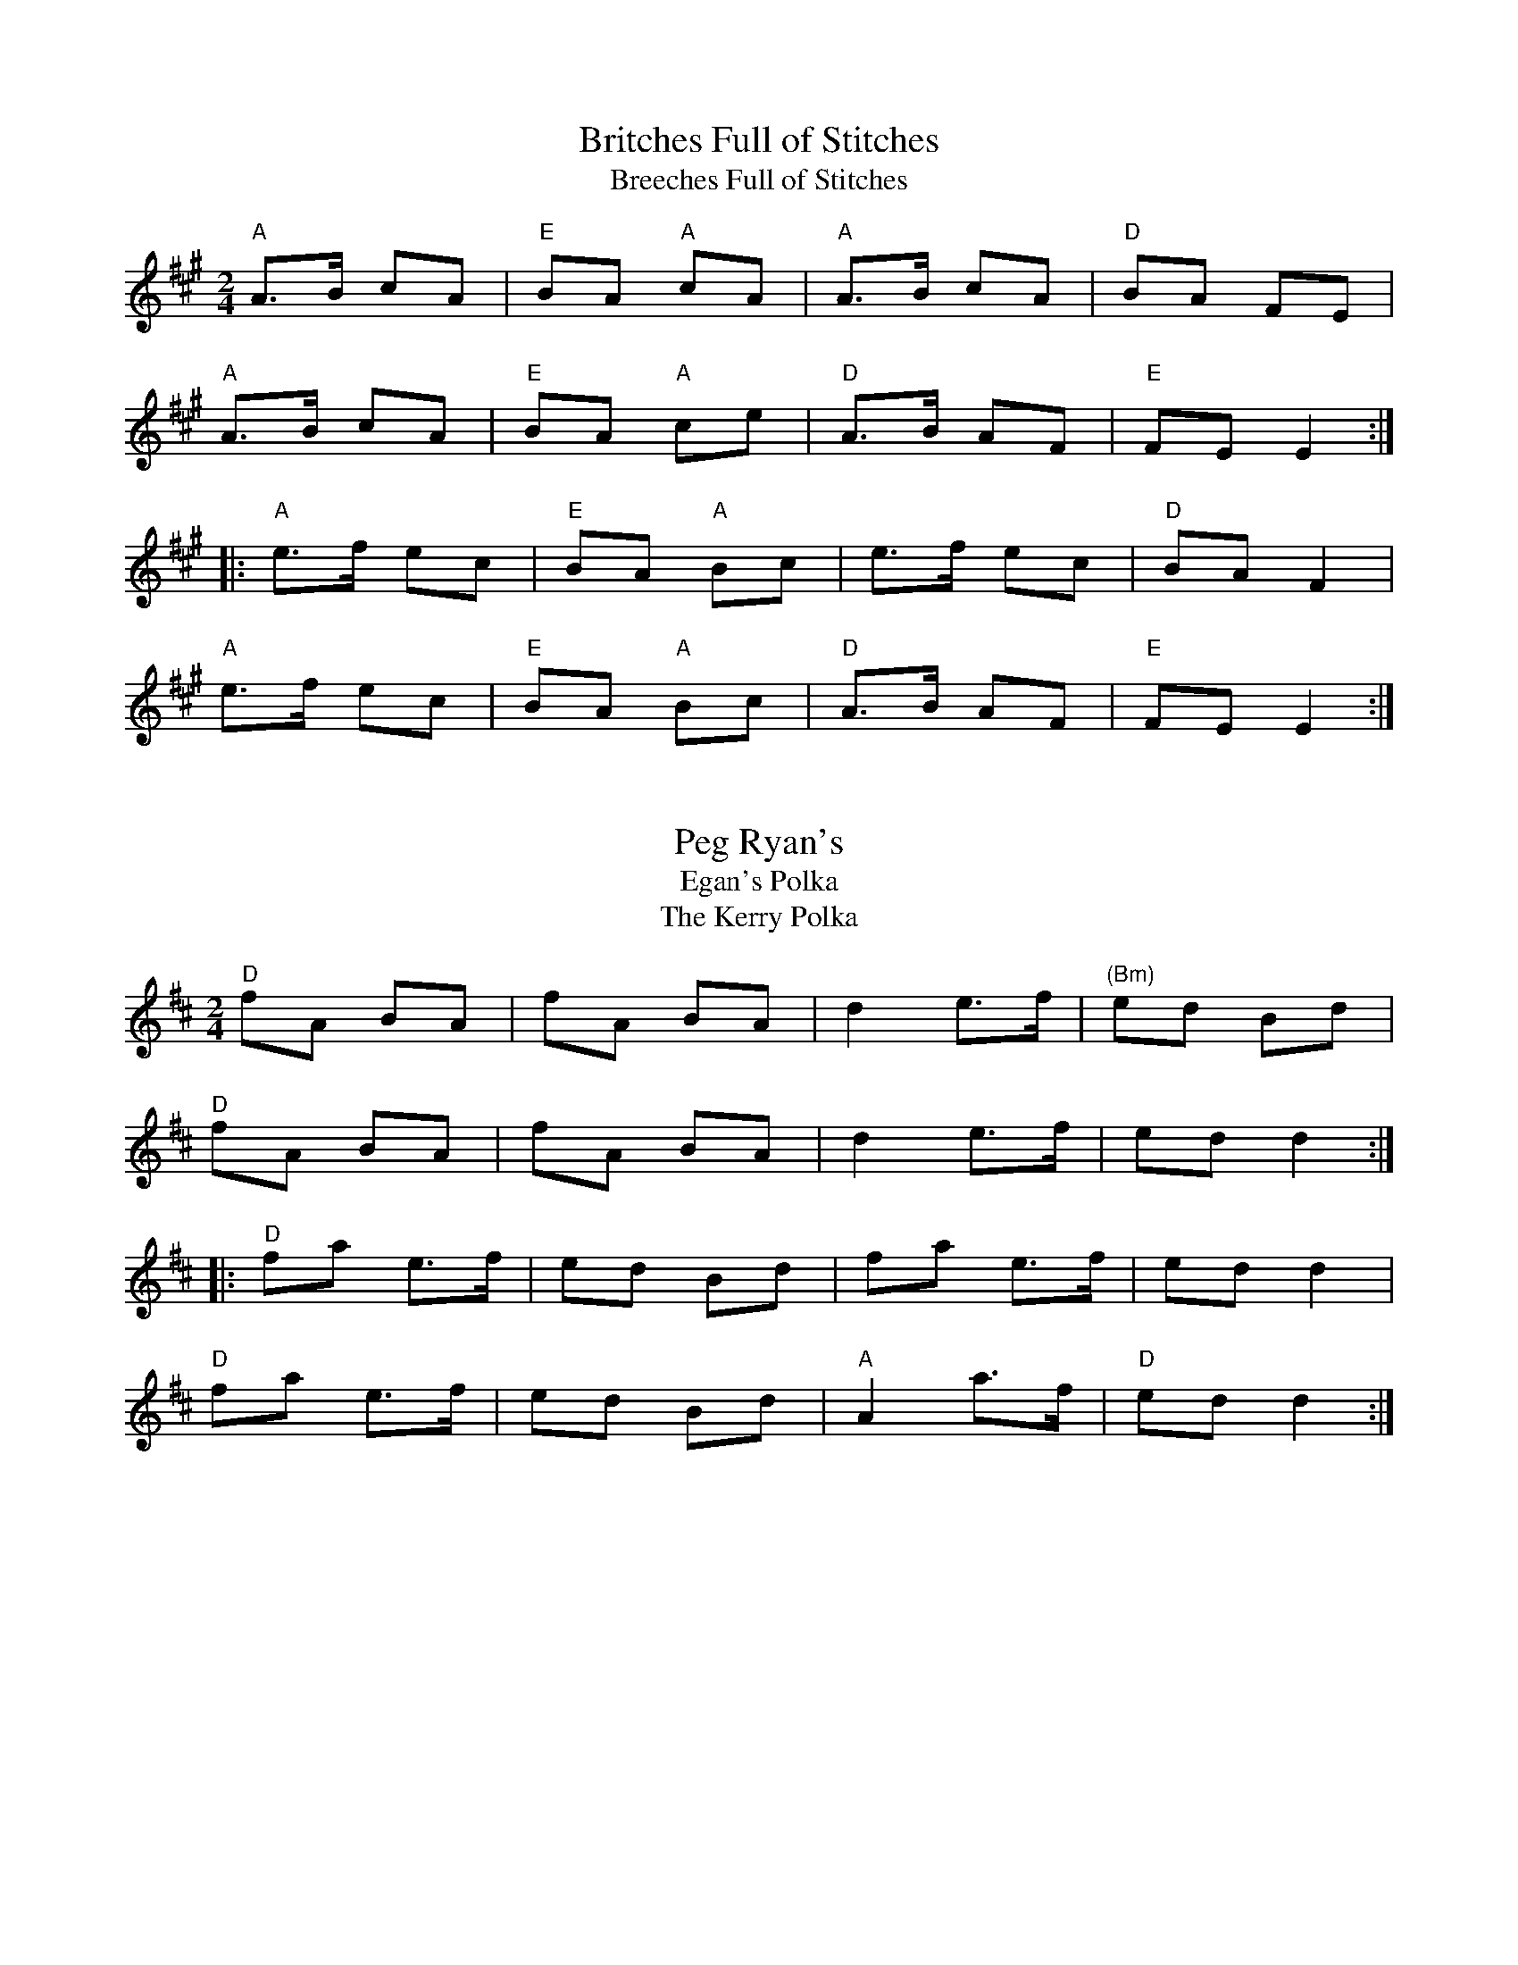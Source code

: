 X: 1a
T: Britches Full of Stitches
T:Breeches Full of Stitches
R:polka
M:2/4
L:1/8
K:A
"A"A>B cA|"E"BA "A"cA|"A"A>B cA|"D"BA FE|
"A"A>B cA|"E"BA "A"ce|"D"A>B AF|"E"FE E2:|
|:"A"e>f ec|"E"BA "A"Bc|e>f ec|"D"BA F2|
"A"e>f ec|"E"BA "A"Bc|"D"A>B AF|"E"FE E2:|


X: 1b
T: Peg Ryan's
T: Egan's Polka
T: The Kerry Polka
R:polka
M:2/4
L:1/8
K:D
"D"fA BA|fA BA|d2 e>f|"(Bm)"ed Bd|
"D"fA BA|fA BA|d2 e>f|ed d2:|
|:"D"fa e>f|ed Bd|fa e>f|ed d2|
"D"fa e>f|ed Bd|"A"A2 a>f|"D"ed d2:|


X: 1c
T: The Newmarket Polka
R:polka
M:2/4
L:1/8
K:A
"A"E>E Ec|"D"BA FA|"A"E>E Ec|"D"BA AF|
"A"E>E Ec|"D"BA FA|"A"E2 e>c|1 BA AF:|2 BA A>B||
|:"A"ce B>c|"D"BA FA|"A"ce B>c|"D"BA AB|
"A"ce B>c|"D"BA FA|"A"E>E Ec|BA AB:|


X: 2
T: The Lisnagun
T:Lios na gCon or "Fort of the Hound"
C: Brendan Ring
M: 6/8
L: 1/8
R: jig
K:Cmaj
"C"cAG ~c3|"G"deg "C"~e3|"G"deg "C"edc|"F"dcA "C"cAG|
"C"cAG ~c3|"G"deg "C"~e3|"G"deg "C"edc|1 "F"dcA "C"c3:|2 "F"dcA "C"cde||
"C"~g3 edc|"G"deg "C"~e3|"G"deg "C"edc|"F"dcA "C"cAG|
"C"~g3 edc|"G"deg"C"e2c|"G"deg "C"edc|"F"dcA "C"cde|
"C"~g3 "Am"age|"G"deg "C"~e3|"G"deg "C"edc|"F"dcA "C"cAG|
"C"cAG ~c3|"G"deg "C"~e3|"G"deg "C"edc|"F"dcA "C"c3|]


X: 3a
T: Sliabh Russell 
M:6/8
R:jig
K:Ador
"Am"eAA "G"Bcd|"Am"eaf "G"ged|"(Em)"edB "Am"cBA|"G"BAG Bcd|
"Am"eAA "G"Bcd|"Am"eaf "G"ged|"(Em)"edB "Am"cBA|"G"BAG "Am"A2d:|
|:"Am"eaa "C"efg|"D"agf "G"ged|"Am"eaa "C"efg|"D"fed "G"~g3|
"Am"eaa "C"efg|"D"agf "G"ged|"(Em)"edB "Am"cBA|"G"BAG "Am"ABd:|


X: 3b
T: Cathal McConnell's
T: The Cock and the Hen
M: 9/8
L: 1/8
R: slip jig
K:Bmin
|:"Bm"B3 BAB f3| B3 BAB "D"dBA|"Bm"B3 BAB f2g|"D"afd "G"edB "D"dBA:|
|:"D"afd def "G"g2b|"D"afd def "G"edB|"D"afd def "e"g2e|"D"fed "G"edB "D"dBA:|


X: 4
T: The Rights of Man
R:hornpipe
C:James Hill, Northumberland (c.1811–1853)
M:C|
K:Em
GA|"G"BcAB GAFG|"Em"EFGA B2ef|"G"gfed edBd|"C"cBAG "D"A2GA|
"G"BcAB GAFG|"Em"EFGA B2ef|"G"gfed Bgfg|"Em"e2E2 E2:|
|:ga|"G"bgbg "Em"efga|"G"bgbg "Em"egfe|"D"d2de fefg|afdf a2gf|
"Em"edef gfga|"G"bgaf gfef|gfed Bgfg|"Em"e2E2 E2:|


X: 5
T: The Pride of Petravore
R:hornpipe
M:C|
L:1/8
K:Em
B,2|"Em"E2 EF "G"G2 GA|"Em"BcBA G2E2|"D"D2DE FEFG|ABAG F2D2|
"Em"EDEF "G"GFGA|"Em"BcBA "G"G2GA|B2 Bc BAFG|1 "Em"E2 E2 E2 :|2 "Em"E2E2 E4||
|:"C"[e2c2] [e2c2] [e3c3]e|"G"dBGA B3c|"Em"BAFG "D"A2AB|AGED "Em"EFGA|
"C"e2e2 g2ge|"G"dBGA B3c|B2 Bc BAFG|1 "Em"E2E2E4:|2 "Em"E2E2E2|]


X: 6a
T: I Buried My Wife and Danced on Top of Her Grave
R:jig
M:6/8
K:Dmix
"D"DED F2G|AdB "D7"cAF|"G"~G3 BAG|"D"~F3 GEA|
DED F2G|AdB "D7"cAF|"G"~G3 BAG|"D"AFD D3:|
|:"D"d2e fed|faf "Em"gfe|"D"d2e fed|"A"d^cA d^cA|
"D"d2e fed|faf "Em"gfe|"D"d^cA "G"BAG|"D"AFD D3:|


X: 6b
T: Tripping up the Stairs
R:jig
M:6/8
L:1/8
K:D
A | "D" FAA "G" GBB | "D" FAd fed | "A" cBc ABc | "D" dfe dAG |
"D" FAA "G" GBB | "D" FAd fed | "A" cBc ABc | "D" dfe d2  :|
|: c | "Bm" dBB    fBB | fgf     fed | "A" cAA eAA | efe edc |
"Bm" dBB    fBB | fgf     fed | "A" cBc ABc | "D" dfe d2  :|


X: 6c
T: My Darling Asleep
M:6/8
R:jig
K:D
"D" fdd "A"cAA|"G" BGB "D"A2G|FAA "(Bm)"def|"Em"gfg "A7"eag|
"D"fdd "A"cAA |"G" BGB "D"A2G|FAA def|"A7"gec "D"d2 A :|
|:  "D"FAA "G"BAG|"D"FAA "G"BAG |"D" FAA "(Bm)"def|"Em" gfg "A7"eag|
"D"fdd "A"cAA|"G"BGB "D"A2G|FAA def|"A7"gec "D"d2 e:|


X: 7
T: Donegal Reel
T: Larry Redican's Bow
C:Larry Redican
M:4/4
R:reel
K:D
"D"D2FD A,DFD|"Em"E2GE B,EGE|"D"D2dA "G"BAGF|"Em"G2F E2 GFE|
"D"D2FD A,DFD|"Em"E2GE B,EGE|"D"D2dA "G"BAGF|"A"EDCE "D"D3A:|
|:"G"B2BA B2Bc| dBBA B2Bd|"A"c~A3 fAeA|"D" ABde f2"(A)"ec|
"G"B2BA B2Bc| dBBA B2Bc|"D"dBcA BAFA |1"A"ABde "D"f2ec:|2"G"BdDE "D"FE2F|]


X: 8
T: Maid Behind the Bar
M:C|
R:reel
K:D
"D"FAAB AFED| FAAB ABde| "Bm"fBBA Bcde| "D"f2af "A"edBA|
"D"FAAB AFED| FAAB ABde| "Bm"fBBA "G"BcdB| "A"AFEF "D"D4 :|
|: "D"faag fd ~d2|fdad fddf| "Em"efga beef|gebe geeg|
"D"faaf bfaf| defd "A"e2 de| "Bm"fBBA "G"BcdB| "A"AFEF "D"D4 :|


X: 9
T: The Black Rogue
R:jig
M:6/8
K:D
d  |"A"cAA "G"BGB|"A"cAA A2d|"A"cAA "G"BGB|"D"AFD D2d|
"A"cAA "G"BGB|"A"cAA "D"AGF|"G"GFG BAB|"D"AFD D2:|
|: e|"D"fef "G"gfg|"D"afd "A"cBA|"D"fef "G"gfg|"D"afd "G"dfg|
"D"agf "G"gfe|"D"fed "A"e2d|cAA "G"BGB|"D"AFD D2:|


X: 10
T: Julia Delaney
B:Francis O'Neill: "The Dance Music of Ireland" (1907) no. 643
R:reel
M:C|
L:1/8
K:Ddor
"Dm"dcAG F2DF | "C"E2CE "Dm"F2D2 | dcAG F2DF | Add^c "(Bb)"defe |
"Dm"dcAG F2DF | "C"E2CE "Dm"F2D2 | dcAG F2DF | Add^c d3e :|
|: "Dm"f2fe fagf | "C"ecgc acgc | "Dm"fede fagf | "C"edcB "Dm"Adde|
"Dm"f2fe fagf | "C"ecgc acgc | "Dm"fedf "C"edcB | "Dm"Add^c d3e :|

X: 12
T: The Butterfly
C:Tommy Potts
M:9/8
L:1/8
R:slip jig
K:Em
"Em"B2 E G2E "Dsus2" F3 |"Em(Cmaj7)"B2 E G2E "Dsus2" FED  |"Em"B2 E G2E "Dsus2" F2D|"Em(Cmaj7)"B2d d2B "Dsus2" AFD :|
|: "Em(Am7)"B2c e2f g3|"Em(Cmaj7)"B2c g2e "Dsus2" dBA  |"Em(Am7)"B2c e2f  g2 a  |"Em(Cmaj7)"b2a g2e "Dsus2" dBA :|
|: "Em" B3   B2A  G2 A  | "EmDis"B3   BAB dBA  |"G" B3   B2A  G2 A  |"A" Bcd g2e "Dsus2" dBA :|


X: 13
T: Cucanandy
R:slip jig
M:9/8
K:Edor
"G"~B3 B2A G2A|"G"B2d d2c d3|~B3 B2A G2A|"Em"B2e e2d e3:|
"Em"e2f g2f g3|"G"B2d d2c d3|"Em" e2f g2f g3|B2e e2d e3|
"Em"e2f g2f g3|"G"B2d d2c d3|"Em"e2B B2A G2A|B2e e2d e3|]


X: 14
T: Tulla Reel
T: Humours of Tulla
M: 4/4
L: 1/8
R: reel
K:D
"D"d2 Ad "G"BdAB|"D"d2 fd "A"edBc|"D"d2 Ad "G"BdAd|"Bm"(3Bcd ef "G"g2 fe|
"D"d2 Ad "G"BdAB|"D"d2 fd "A"edBc|"D"d2 Ad "G"BdAd|"Bm"(3Bcd ef "G"g2 fg ||
"D"af ~f2 df ~f2|af ~f2 "A"ge e2|"D"af ~f2 dfed|"Bm"(3Bcd ef "G"g2 fg|
"D"af ~f2 "Bm"bf ~f2|"D"af ~f2 "A"ge e2|"D"af ~f2 dfed|"Bm"(3Bcd ef "G"g2 fe|]


X: 15
T: Fig for a kiss
M:9/8
R:slip jig
K:Edor
"Em"G2B E2B BAG|"D"F2A D2A AGF|"Em"G2B E2B BAG|"G"BdB "D"AGF "Em"E3:|
"Em"g2e g2e edB|"D"~f2d dcd fed|"Em"g2e g2e edB|"G"dBG GBd "Em"e2f|
"Em"g2e g2e edB|"D"~f2d dcd fed|"Em"gfe "D"fed "Em"ege|"G"BdB "D"AGF "Em"E3|]


X: 16
T: Cliffs of Moher
M: 6/8
L: 1/8
R: jig
K:Ador
|:d |"Am" ~a3 "(G)"bag|"Am" eaf "G"ged|"Am"c2A "G" BAG|"Em"EFG "D"Acd|
"Am"eaa "(G)"bag|"Am"eaf "G"ged|"Am"c2A "G"BAG|"Em"EFG "Am"A2 :|
d |"Am"e2e "D"dBA|"Am"e2e "D"dBA|"G"GAB "D"dBA|"G"GAB dBd |
"Am"e2e dBA|"Am" e2e dBA|"G"GAB dBG|"Em"EFG "Am"A2d |
"Am"e2e "D"dBA|"Am"e2e "D"dBA|"G"GAB "D"dBA|"G"GAB dBd |
"Am"ece "G"dBd|"Am"cAc "G"BGB|"Em"EFG BAG|EDB, "Am" A,3 |]


X: 17
T: The Mountain Road
C:Michael Gorman (1895-1970)
R:reel
M:C|
L:1/8
F:http://www.arcelts.com/bbot1/t483.abc	 2007-02-11 11:16:23 UT
K:D
DE|"D"F2 AF BFAF|F2 AF "A"EFDE|"D"F2 AF BFAF|"G"GEFD EDB,D|
"D"F2 AF BFAF|F2 AF "A"EFDE|"D"FAAA "(Bm)"BAFB|"A"ABde "D"fd d2||
"D"dcdB ADFA|dcde fgfe|d2dB AFDF|"G"GEFD EDB,A|
"D"dcdB ADFA|dcde fgfe|d2dB ADFA|"G"GEFD EDB,D|]


X: 18
T: Father Kelly's
T:The Rossmore Jetty
R:reel
C:Father P.J. Kelly
M:4/4
K:G
GA|"G"B2GB "C"AGEG|"G"DGGF GABd|"C"cBAB cBAG|"Am"EAAG "D"FDGA|
"G"B2GB "C"AGEG|"G"DGGF GABc|~d2Bd gdBd|"D7"cAFA "G"G2:|
|:Bc|"G"~d2Bd gdBd|~d2Bd gdBd|"C"~e2ce "D"agfe|defg agfe|
"G"~d2Bd gdBd|"(Em)"~d2Bd gdBd|"C"cBAc "G"BAGB|"D"AGEF "G"G2:|


X: 19
T: Going to the Well for Water
R:slide
M:6/8
K:D
"D"A2f A2f |A2f fed|"G"B2g B2g|B2g gfe|
"A"c2c BcB|Ace a2f|gfe cde|1"D" d3 dcB:|2"D" d3 d2e||
|:"D"f2f fed|"A"e2e edc|"G"d2d dcB|"A"c2c cBA|
"G"GBB GBB|"D"FAA FAA|"A"EFE e2d|1 cBc "D"d2e:|2 cBc "D"dcB||


X: 20
T: Merrily Kiss the Quaker's Wife
R:slide
M:6/8
K:G
"G" GAB D2B|"C" c2A "G" BGE| GAB DEG|"D" A3 AGE|
"G" GAB D2B|"C" c2A "G" BGE| GAB "D" DEF|1 "G"G3 G2D:|2 "G"G3 G2A||
|:"G" BGG AGG| BGG AGE| GAB DEG|"D" A3 AGA|
"G" BGG AGG| BGG AGE| GAB "D" DEF|1 "G" G3 G2A:|2 "G" G3 GBd||
|:"G" g3 "D"aga|"Em" bge "G" dBd| g3 gab|"D" a3 agf|
"G" g2g "D" faf|"Em" ege "D" dBA|"G" GAB "D" DEF|1 "G" G3 GBd:|2 "G" G3 G2D||


X: 21
T: The Silver Spear
R:reel
N:Should not be confused with The Silver Spire
M:C|
K:D
"D"FA~A2 BAFA|dfed "G"BcdA|"D"FA~A2 BAFA|dfed "G"B2AG|
"D"FA~A2 BAFA|dfed "G"Bdef|"A7(G)"g3e "D"~f3e|dfed "A"B2A2:|
|:"D"f~a3 bfaf|"G"gfed Bcde|"D"f~a3 bfaf|"G"gfed B2A2|
"D"f~a3 bfaf|"G"gfed Bdef|"A7(G)"g3e "D"~f3e|dfed "A"B2A2:|


X: 23
T: Red Haired Lass
M: 4/4
L: 1/8
R: reel
K:G
"G"DGGF ~G2 BG|~G2 BG "C"AGEG|"G"DGGF GABd|"C"egdB "Am"cBAB|
"G"DGGF ~G2 BG|~G2 BG "C"AGEG|"G"DGGF GABd|"C"egdB c2 Bc||
"G"d2 gd edgd|~d2 gd BGBc|d2 gd "C"edef|"G"gedB "C"c2 Bc|
"G"d2 gd edgd|~d2 gd BGAB|"Am"~c2 cA"G"~B3 A|GABd "C"egdB||


X: 24
T: Brosna Slide
M: 12/8
L: 1/8
R: slide
K:G
"G"D2G G2A BAB d2B|"D"A2D FED A2D FED|
"G"G3 G2A BAB d2B|"D"A2D FED "G"G3 |1GFE :|2GBd||
|:"G"g2f efg "D"f2e d2B|"D7"c2B A2B "C"c2d e2f|
"G"g2f efg "D"f2e d2B|"D7"c2A FED "G"G3 |1GBd:|2 GFE||


X: 25
T: Cooley's
R:reel
M:C|
K:Edor
"Em"EBBA B2EB|~B2AB "(G)"dBAG|"D"(3FED AD BDAD|FAdB AGFD|
"Em"EBBA B2EB|~B2AB "D"defg|afge dBAF|1 DEFD "Em"E2ED:|2 DEFD "Em(A)"E2gf||
|:"Em"eB~B2 eBgB|eB~B2 "(G)"gedB|"D"A2FA DAFA|~A2FA defg|
"Em"eB~B2 eBgf|edBc "D"defg|afef dBAF|1 "D"DEFD "Em"E2gf:|2 "D"DEFD "Em"E2ED||


X: 26
T: Toss the Feathers No. 1
M:4/4
R:reel
L:1/8
K:Em
"Em"EB B2 dB B2|EBBA "D"FDFA|"Em"BE E2 B2 AB|1 "D"defe dBAF :|2"D" defe dABA ||
"Em"Beed e2 de|"D"fede feed|"Em"febe febe|"D"fede feed|
"Em"Beed e2 de|"D"fede fgaf|"G"b3 g "D"a3 f|"Em"egfe "D"dBAF ||


X: 27
T: Kerfunten
C:Hammy Hamilton
R:Jig
M:6/8
L:1/8
K:G Major
"G"BcB BAG|Bcd "Em"efg|"G"dBd gdB|"D"ABA AGA|
"G"B3 BAG|Bdd "Em"efg|"G"dBd gdB|"D"AGF "G"G3:|
|: "G"g3 gab|"Em"e3 edB|"G"g3 gab|bag "D"a3|
"G"g3 gab|"Em"e3 edB|"G"dBd gdB|"D"AGF "G"G3:|


X: 28
T: Sligo Maid
M:C
R:reel
L:1/8
K:Ador
"A5"A2 BA (3B^cd ef| "(G)"gedB "(D)"AGEF|"G" ~G2 BG dGBG|"D" DEGA BAdB|
"A5"A2 BA (3B^cd ef| "(G)"gedB "(D)"AGEG| "G"~B3 G "(Am)"(3AAA GE |"D" DEGA BA A2 :|
|:"Am" eaag ~a2 ga| bgaf gfed|"G" eggf ~g2 ge|"D" dega bgag|
"Am"eaag ~a2 ga| bgaf gfed|"G" eg ~g2 edBc|"G" dBgB "D"BA A2 :|


X: 29
T: St. Anne's Reel
M:C|
P: french-canadian
L:1/8
R:reel
K:D
de|"D"fedf "A"edcB|"D"A2 FA DAFA|"G"B2GB EBGB|"D"A2 FA DAFA|
"D"fedf "A"edcB|"D"A2 FA DAFA|"G"BGBd "A"cAce|"D"eddc d2:|
de|"D"f2fg fedc|"G"Bggf~g2gf|"A"edcB Aceg|"E"baa^g "A"aba=g|
"D"f2fg fedc|"G"Bggf~g2gf|"A"edcB ABcd|"D"eddc d2:||


X: 30
T: Lilting Banshee
R:jig
M:6/8
L:1/8
K: Ador
D|"Am(A5)"EAA EAA|"G"BAB G2A|"Em(Cmaj7)"Bee edB|"G"def gfg|
"Am(A5)"eAA eAA|"G"BAB G2A|"Em(Cmaj7)"Bee edB|"G(D)"dBA "Am(A5)"A2:|
|:d|"Am(A5)"eaa age|"G"dBA G2A|"Em(Cmaj7)"Bee edB|"G"def gfg|
"Am(A5)"eaa age|"G"dBA G2A|"Em(Cmaj7)"Bee edB|"G(D)"dBA  "Am(A5)"A2:|


X: 31
T: The Connaughtman's Rambles
R:jig
M:6/8
K:Bm
A|:\
"D"FAA dAA|"G"BAB dAG|"D"FAA dfe|"G"dBB BAG|
"D"FAA dAA|"Bm"BAB def|"G(Em)"gfe "D"dfe|1 "Bm"dBB BAG:|2 "Bm"dBB B2 e||
|:"Bm"fbb "D"faa|fef def|"Bm"fbb "D"faa|fed "A"e2 e|
"Bm"fbb "D"faa|fef def|"G(Em)"gfe "D"dfe|1 "Bm"dBB ~B3:|2 "Bm"dBB BAG||


X: 32
T: Chief O'Neill's
R:hornpipe
M:4/4
L:1/8
K:D
de | "D" fefg afge | fdec "(G)"dcAG |"D" FEFD (3EFG AB | "D7" =cAd^c "A" A2 de |
"D" fefg afge | fdec "(G)"dcAG |"D" FEFD "G" GBAG | "D" F2  D2 D2 :|
|: DE | "F" =F3G    FGAB |=cAdB cBAG | "D" Adde     fded | "A" cAdc    A2    de |
"D" fefg afge | fdec "(G)" dcAG | "D" FEFD "G" GBAG | "D" F2 D2 D2 :|


X: 33
T: Hammy Hamilton's
T: The Woodcock
C:Hammy Hamilton
M:6/8
L:1/8
R:jig
K:G
B|"G"dBG "C"cGE|"G"DED GFG|BAB dcB|dcB "D7"ABc|
"G"dBG "C"cGE|"G"DED GFG|BAB dcB|"D"AGF "G"G2:|
B|"G"dBG "Am"ecA|"D"fef "G"gfg|"C"ege "G"dBG|dcB "D7"ABc|
[1 "G"dBG "Am"ecA|"D"fef "G"gfg|"C"ege "G"dBG|"D"AGF "G"G2:|
[2 "G"dBG "C"cGE|"G"DED GFG|BAB dcB|"D"AGF "G"G2|]


X: 34
T: The Lark In The Morning
M: 6/8
L: 1/8
R: jig
K:Dmaj
|:"D"AFA AFA|"G"BGB BdB|"D"AFA ABd|"D"fed "G"BdB|
"D"AFA AFA|"G"BGB BdB|"D"def afe|"Bm"fdB BdB:|
|:"D"def a3|"Bm" baf "D"afe|def afe|"G"dBB B2A|
"D"def a3|"Bm"baf "D"afe|"G"g3 "D"f3|"Bm"edB BdB:|
|:"D"d2f fef|fef fef|"(Bm)"d2f fef|"G"edB BAB|
"D"d2f fef|fef def|"G"gfe "D"fed|"Bm"edB BAB:|
|:"D"Add fdd|edd fdd|Add fdd|"G"edB BAB|
"D"Add fdd|"Bm"edB def| "G"g2e "D"f2d|"Bm"edB BAB:|


X: 35a
T: The Ballydesmond #1
M: 2/4
L: 1/8
R: polka
K:Ador
|:"Am"E>A AB|cd eg|"G"G>F GA|GE ED|
|"Am"E>A AB|cd ef|"G"ge dB|"Am"A2 A2:|
|:"Am"a2 ab|ag ef|"G"g2 ga|ge ed|
|"Am"e>a ab|ag ef|"G"ge dB|"Am"A2 A2:|


X: 35b
T: The Ballydesmond #2
M: 2/4
L: 1/8
R: polka
K:Ador
|:"Am"AB|"C"c2 "G"B2|"Am"A2 G>A|"G"Bd ed|g2 ed|
"Am"ea "(C)"g>e|"G"dB G>B|"C"ce "G"dB|"Am"A2:|
|:cd|"Am"ea ag/e/|"G"dg gd|"Am"ea ab|"G"g2 ed|
"Am"ea "(C)"ge|"G"dB G>B|"C"ce "G"dB|"Am"A2:|


X: 36
T: Banish Misfortune
M: 6/8
L: 1/8
R: jig
K:Dmix
e|:"D"fed "C"cAG|"D" A2d "C"cAG|"D" F2D DED| FEF "C"GFG|
"D"A3"C" cAG|"D" AGA "C"cde|"D"fed "C"cAG| "D"Ad^c d2 e:|
|:"D"f2d d^cd| f2g agf| "C"e2c cBc|e2f gfe|
"D"f2g agf| "C"e2f gfe|"D"fed "C"cAG|"D"Ad^c d2e:|
|:"D"f2g "C"e2f| "D"d2e "C"c2d|"D"A3 "G"BAG| "D"F3 FED|
"C"c3 cAG| "D"AGA "C"cde| "D"fed "C"cAG|"D" Ad^c d2e:|


X: 37
T: Humours of Ennistymon
T:Coppers and Brass
M: 6/8
L: 1/8
R: jig
K:Gmaj
A|:"G"~B3 GBd|"C"cBc "Am"ABc|"G"~B3 GBd|"C"cAG "D"FGA|
"G"~B3 GBd|"C"cBc "Am"ABc|"G"ded "D7"cAF |1 AGF "G"G2 A:|2 AGF "G"G2 e||
|:"D"~f3 fed|"D7"cAG FGA|"G"G2g gfg|"D"afd d2 e|
fag fed|"D7"cAG FGA|"G"~B2d "D7"cAF|1 AGF "G"G2 e:|2 AGF "G"GBd||
"G"gdB gdB|"Am"ecA ecA|"G"~B3 GBd|"C"cAG "D"FGA|
"G"gdB gdB|"Am"ecA ecA|"G"~B3 GBd|"D7" cAF "G"GBd|
"G"gdB gdB|"Am"ecA ecA|"G"~B3 GBd|"C"cAG "D"FGA|
"G"~B3 GBd|"Am"cBc ABc|"G"ded "D7"cAF |AGF "G"G2 |]


X: 38
T: Sailor's Bonnet
M: 4/4
L: 1/8
R: reel
K:D
"D"A2FA dfef|dfec "G"dBB2|"D"A2FA dfec|"G"dBAG "D"FDD2|
"D"A2FA dff2|dfec "G"dBB2|"D"A2FA dfec|"G"dBAG "D"FDD2||
|:"D"faab afdf|afef "G"dBB2|"Bm"fbb2 bafa|b2af "A"fee2|
"Bm"bff2 "D"aff2|afef "G"dBB2|"D"A2FA dfec|"G"dBAG "D"FDD2 :|


X: 39
T: Fisherman's Island
T:Reavy's
T:Reavy's #9
O:england
C:Ed Reavy
R:reel
M:C|
K:D
"D"DEFA d2dA|"G"BAGB "D"AFDF|"Em"GEED EFGA|"G"(3Bcd ed "A7"cAAg|
"D"fd~d2 "A"ecAc|"D"~d3A "G"BAGF|"Em"EFGA (3Bcd ed|1"A" cAGE EDCE:|2"A" cAGE "D"EDD2||
|:"D"fd~d2 AF~F2|DFAd f2ef|"A7"gece bece|"D"dfed "A"cAGE|
"D"DF~F2 Adfd|"G"Bg~g2 "A"edcB|"D"Adfa "G"gbed|1 "A"cAGE "D"EDD2:|2 "A"cAGE EDCE||


X: 40
T: Miss Monaghan
R:reel
M:C|
L:1/8
K:D
"D"D2(3FED FAA2|"G"BcBA "D"FABc|"G(D)"dedB "A"ABde|"D"fede "A"fee2|
"D"D2(3FED FAA2|"G"BcBA "D"FABc|"G(D)"dedB "D"ABdB|"A7"AFEG "D"FDD2:||
|:"D"(fa)ab (af)df|"G"gefd edBc|"D"dedB "A"ABde|"D"fede "A"fee2|
"D"(fa)ab (af)df|"G"gefd edBc|"D"dedB ABdB|"A"AFEG "D" FDD2:||


X: 41
T: The Concertina Reel
R:reel
M:C|
K:D
"D"A2FA BAFA|A2FA BAFA|"G"B2 cA B2 (3cBA|BAcA "D"BAFA|
"D"A2FA BAFA|A2FA BAFE|FABc "G"dcdB|"A"AFEF "D"D2 (3EFG:|
|:"D"AddB AddB|Addc dBFA|"G"B2 cA B2 (3cBA|BAcA "D"BAFA|
"D"AddB AddB|Addc dBFE|FABc "G"dcdB|"A"AFEF "D"D2 (3EFG:|


X: 42
T: Tobin's Favourite
M: 6/8
L: 1/8
R: jig
K:Dmaj
A|"D"DFA dcd|"A"ecA cde|"D"fef "G"gfg|"A"ecA "A7"GFE|
"D"DFA dcd|"A"ecA cde|"D"faf "A7"gec|"A"edc "D"d2:||
A|"D"dfa agf|"A"efg efg|"D"fef "G"gfg|"A"ecA "A7"GFE|
"D"DFA dcd|"A"ecA cde|"D"faf "A7"gec|"A"edc "D"d2:||


X: 43
T: The Gravel Walks
M: 4/4
L: 1/8
R: reel
K: Ador
"Am"A2 eA (3cBA eA|A2 eA "G"BAGB|"Am"A2 eA (3Bcd ef|"G"gedc BAGB:|
"Am"A2 aA "Am7"gAfA|"Am"A2 eA "G"BAGB|"Am"A2 aA "Am7"gAfA|"G"gedc BAGB|
"Am"A2 aA "Am7"gAfA|"Am"A2 eA "G"BAGB|"Am"ABcd efga|"G"gedc BAGB|
|:"Am"(3cBA BG A2 AB|cAAd "G"BAGB|"Am"(3cBA BG ABcd|"C"efge "G"dBGB:|
|:"C"c2 gc acgc|c2 gc "G"BAGB|"C"c2 gc "Am"acga|"G"gedc BAGB|
"C"c2 gc acgc|c2 gc "G"BAGB|"Am"ABcd efga|"G"gedc BAGB:|"Am(Fine)"A4||


X: 44
T: The Trip to Durrow
C: Dan Cleary
R:reel
M:C|
L:1/8
K:D
"D"D2 FD ADFA|defd "G"B3 c|dBBA dBBA|"D"FADE "A"FE E2|
"D"D2 FD ADFA|defd "G"B2 Bc|dBBA "D"FAdB|"A"AFGE "D"FD D2:|
|:"D"dcde fefg|afdf "G"gfed|"A"cdef "Em"g/f/e be|g/f/e be "A7"gfec|
"D"dcde fefg|afdf "G"gfed|"A"cdef "G"gbag|"D"fd"(A)"ec "D"d2 de|
"D"fd"(A)"ec "D"d2 de|fded "G"B2 Bc|dBBA dBBA|"D"FADE "A"FEEE|
"D"D2 FD ADFA|defd "G"B2 Bc|dBBA "D"FAdB|"A"AFGE "D"FD D2:|


X: 45
T: The Morning Dew
M:C|
L:1/8
R:reel
K:Edor
"Em"~E3B "(D6)"BAFA|"Em"EBEB "D"AGFD|"Em"~E3B "(D6)"BAFA|"G"BcdB "D"AGFD|
"Em"~E3B "(D6)"BAFA|"Em"EBEB "D"AGFD|"Em"~E3B "(D6)"BAFA|"G"BcdB "D"ADFA||
"Em"B2eB fBeB|B2dB "D"ADFA|"Em"B2eB fBeB|"G"dedB "D"ADFA|
"Em"B2eB fBeB|B2dB "D"ADFA|"Em"(3Bcd ef gfge|"G"dcdB "D"ADFA||
"Em"BAGF EFGA|BEGB "D"ADFA|"Em"BAGF EFGA|"G"BcdB "D"ADFA|
"Em"BAGF EFGA|B2EB "D"ADFA|"Em"BAGF EFGA|"G"BcdB "D"AGFD||


X: 46
T: Rip The Calico
M: 4/4
L: 1/8
R: reel
K:D
"D"~d3c defd | "G"ed (3Bcd "A7"egfe |"D" ~d2dc defd | "A(Bm)"efdB "A"A3B :|
|:"Bm"dB~B2 "G"g2fd |ed (3Bcd "A7"egfe | "Bm"dB~B2 "G"g2fd |"A(Bm)"efdB "A"A3B :|
"D"faaf gefd | "G"ed (3Bcd "A7"egfe | "D"faaf gefd |"A(Bm)"efdB "A"~A3g |
"D"faaf gefd | "G"ed (3Bcd "A7"egfe |"D"fa~a2 "Bm"b2bf | "A"~e3f g2fe |]


X: 47
T: Leather Away The Wattle-O
M: 2/4
L: 1/8
R: polka
K:Dmaj
|:f/e/|"D"dA FA|d>d df|"A"ed cd|"A7"ef gf/g/|
"D"(3agf "A7"ge|"D"dc AF|"G"GB "A"A/B/A/G/|"D"FD D:|
|:e|"D"ff/f/ fd|"G"gg/g/ ge|"D"ff/f/ fa|"G"gf ef/g/|
"D"af "A7"ge|"D"dc AF|"G"GB "A"A/B/A/G/|"D"FD D:|


X: 48
T: The Drunken Landlady
R:reel
M:C|
K:Edor
"Em"BE~E2 "D"BAFA|"Em"BE~E2 "Bm"BAFB|"D"ABAF D2FD|FAAd BAFA|
"Em"BE~E2 "D"BAFA|"Em"BE~E2 "Bm"BAFB|"D"A3B dfec|dBAF "Em"E2FA:|
|:"Em"Beed e2de|"D"f2df "Bm"efdB|"D"ABAF D2FD|FAAd BAFA|
"Em"Beed e2de|"D"f2df "Bm"efdB|"D"A3B dfec|dBAF "Em"E2AF:|


X: 49
T: The Wind That Shakes The Barley
M: 4/4
L: 1/8
R: reel
K:Dmaj
|"D"A2AB AFED|"G"B2BA BcdB|"D"A2AB AFED|"G"gfed BcdB|
"D"A2AB AFED|"G"B2BA BcdB|"D"A2AB AFED|"G"gfed Bcde||
"D"f2fd "G"g2ge|"D"f2fd "G"Bcde|"D"f2fd "G"g2fg|"D"afed Bcde|
"D"f2fd "G"g2ge|"D"f2fd "G"Bcde|"G"defg "D"afbf|"G"gfed BcdB||


X: 50
T: Donnybrook Fair
M:6/8
R:jig
K:G
D|:"G"GFG "D"AGA|"Em"Bee "D"dBA|"G"BAB GAB|"Am"AGE "G"GED|
"G"~G3 "D"AGA|"Em"Bee "D"dBA|"G"BAB GAB|1 "D"AGF "G"G2D:|2"D" AGF "G"G3f||
|:"C"gfe "D"fed|"C(Em)"ege "D"dBA|"Em"Bee "D"dBA|"Em"Bee "C(Em)"e2f|
[1"C"gfe "D"fed|"C(Em)"ege "D"dBA|"G"BAB GAB|"D"AGF "G"G3:|
[2"G"gfg "D"aga|"Em"bge "D"dBA|"G"BAB GAB|"D"AGF "G"G2|]


X: 51
T: Rakish Paddy
R:reel
M:C|
K:Dmix
"Am(D7)"c3B c2AB|cBAG "C" EGFG|"D"Add^c defe|dcAG FGAB|
"Am(D7)"c3B c2AB|cBAG "C"EFGE|"D"DEFG ABcA|1"D" dcAG FGAB:|2 "D"dcAG FDD2||
|:"C"eg~g2 ag~g2|eg~g2 ed^cd|"Am"ea~a2 ba~a2|ea~a2 ed^cd|
"C"eg~g2 ag~g2|efge "D"defg|afge fde^c|1"D" dcAG FDD2:|2 "D"dcAG FGAB|]


X: 52
T: The Blackthorn Stick
M: 6/8
L: 1/8
R: jig
K:Gmaj
d|"G"gfg "C"ege|"G"dBG "C"AGE|"G"DGG "D"FGA|"G"BGB "D"A2 d|
"G"gfg "C"age|"G"dBG "C"AGE|"G"DGG "D"FGA|"G"BGG G2:|
|:d|"C"edd "G"gdd|"C"edd "G"gdd|"C"ede "G"gag|"(Em)"edB "D"A2 d|
"G"gfg "C"age|"G"dBG "C"AGE|"G"DGG "D"FGA|"G"BGG G2:|


X: 53
T: The Old Dudeen
C:John McGrath
M: 4/4
L: 1/8
R: reel
K:Bmin
fe|"Bm"dBBA "D"FEFA|dcde fgfe|"Bm"dBBA "D"~F3 A|BdcA "Bm"B2:|
Bc|"Bm"d2 Bc dcde|fbbf "D"afef|"Bm"dBBc dcde|"D"fbaf "A"e2 de|
"Bm"fB~B2 dcde|fbbf "D"a2 fa|"Bm"bfbf "D"abaf|"Bm"bf~f2 "A"e2|]


X: 54
T: The Musical Priest
R: reel
M: C|
L: 1/8
K:Bm
|: BA | "Bm"FB~BA B2Bd | "A"cBAf     ecBA | "Bm"  FB~BA B2Bd | "A"cBAc "Bm"B2 :|
|: Bc |  "D"d2dc  dfed | "A"(3cBA eA fAeA | "Bm"   dcBc defb | "A"afec "Bm"B2 :|
Bc | "Bm"dB~B2 bafb | "A"afec     ABce | "Bm"  dB~B2 bafb | "A"afec "Bm"B2 |
Bc | "Bm"dB~B2 bafb | "A"afec     ABce | "Bm(G)"dcBc defb | "A"afec "Bm"B2 |]


X: 55
T: Old French
T:The Rambler's Hornpipe
R:Barndance
S:Donna Hind's notebooks
Z:Nigel Gatherer
M:4/4
L:1/8
K:D
(3ABc |"D" d2 cd BdAF  | DFAd f2 ed |"A" cdef gecA |"D" dfed "A" A2
(3ABc |"D" d2 cd BdAF  | DFAd f2 ed | "A"cdef gecA |"D" d2 f2 d2 :|
|:cd    | "A"efed  c2 A2 | AEAc e2 dc | "G"BGBd gfed | "A"cAce  a2
cd    | "A"efed  c2 A2 | AEAc e2 dc |"G" BGBd gfed |"A" c2 A2 A2 :|]


X: 56
T: The Galway Hornpipe
M:4/4
L:1/8
R:hornpipe
K:D
FE| "D"D2FA dAFD | "A"CDEF "G"G2FE |"D" D2FA dcdf |"A" ed cB AG FE |
"D"D2FA dAFD |"A" CDEF "G"G2FG | "D"AdcB AG FE | D2 F2 D2 :|
|: de | "D"fefg fedc |"G" BABc B2cd | "A"edef edcB | (3Ace (3aec A2 (3ABc |
"D"dcde fdAF | "G"GFGA BdcB | "D"AdcB AG FE | D2 F2 D2  :|


X: 57
T: Sally Gardens
R:reel
M:4/4
K:G
(3DEF|"G"G2 DG B2 GB | dBeB dBAB | d2 Bd "C"egdB |"Am" AcBA GEDE|
"G"G2 DG B2 GB | dBeB dBAB | d2 Bd "C"egdB | "Am"AcBA "G"G2:|
|:Bc|"G"dggf g2 dg | g2 bg agfg |"Am" eaag a2 eg | a2 bg "(D)"agfg |
"G"dggf g2 dg | g2 bg agfg | d2 Bd "C"egdB |"Am" AcBA "G"G2:|


X: 58
T: Rolling in the Rye Grass
M:C|
P: can be played as a fling
L:1/8
R:reel
K:D
"D"A2 AF DFAF|"G"G2 BG dGBG|"D"A2 AF DFAF|"G"GBAF "D"E2 D2:|
|:"D"ABde f2 fd|"G"g2 ge "D"fedB|ABde f2fg|afdf "A"e2 dB:|


X: 59
T: Christmas Eve
C:Tony Cohen, Galway,(1910-1974)
R:reel
M:C|
K:G
E|"G"D3E ~G3A|B2dB "D"ABGA|"G"BAGE D3E|G2BG ABGE|
"G"DB,DE ~G3A|B2dB "D"ABGA|"G"BAGF G2BG| ABGE ~G3:|
|:A|"G"BABd "C"edeg|"Am"a2ge "G"g2eg|"Am"a2ge "G"~g3e|"G"d2BG "D"A2GA|
"G"BABd "C"edeg|"Am"a2ge "G"g2eg|"Am"a2ge"G" d2BG|ABGE ~G3:|
|:dc|"G"BG~G2 DGBd|"C"eg~g2 egdc|"G"BG~G2 DGBG|"Am"EAA2 EAAc|
"G"BG~G2 DGBd|"C"eggf g3a|"G"bgaf gedB|ABGE ~G3:|


X: 60
T: Jimmy Ward's Jig
C: Jimmy Ward
R:jig
M:6/8
K:G
"G"~G3 GAB |"C"AGE "G"GED | ~G3 "C"AGE |"G"GED "D"DEF |
"G"~G3 GAB |"C" AGE "G"GAB |"C" cBA "G"BGE |1 "D"DED DEF:|2 "D"DED D3||
|: "C"cBA "G"BAG |"D" ABA AGE |"C" cBA "G"BGE |"D" DED D3 |
"C"cBA "G"BAG |"D" ABA ABc | dcA "C"AGE |1"D" DED D3 :|2 DED DEF|]


X: 61
T: Cup of Tea
R:reel
M:C
L:1/8
K:D
"Em" BAGF GEEF|GEBE GE E2|BAGF GEEG|"D"FDAG FD D2|
"Em" BAGF GEEF|GEBE GE E2|"G"BAGF GABc|"D"dBAG FD D2:|
|:"D"d2 (3(efg) fdec |d2 (3(efg) "Bm"fB B2|"D"d2 (3(efg) fdec|dBAG FD D2|
"D"d2 (3(efg) fdec|dfaf "G"g2 fg|"D"afge fdec|dBAG FD D2:|
|:"D"FAdA FAdA|FAdA "A"GE E2|"D"FAdA "G"BABc|"D"dBAG FD D2|
"D"FAdA FAdA|FAde "A"fe e2|"D"fdec "G"dBAG|"D"FBAG FD D2:|


X: 62
T: Calliope House
M: 6/8
L: 1/8
C:Dave Richardson (Boys of the Lough)
R: jig
K:Dmaj
"D"dAA fAA|"A"eAA "D"fed|"G"Bee e2d|"D"eff "G"edB|
"D"ABA A2F|A2B d2e|1 f2f fed|"A"e3 e2A:|2 "D"f2f "A"edc|"D"d3 "A7"efg||
|:"D"a2a faa|"A"eaa "D"def|"G"g2g "D"fgf|"A"efe "D"dBA|
"D" ABA A2F|A2B d2e|1 f2f fed|"A"e3 efg:|2"D" f2f "A"edc|"D" d3 d3|]


X: 63
T: The Banshee
T:MacMahon's #3
C:James MacMahon
R:reel
M:C|
K:G
"G"~G3D "Em"EDB,D|"G"GFGB d2Bd|"C"eged "G"BAGA|"Em"BAGE "(D)"EDB,D|
"G"~G3D "Em"EDB,D|"G"GFGB d2Bd|"C"eged "G"BAGA|"Em"BAGE "D" EDDE:|
|:"Am"eaag "C"efge|"G(Em)"dBBA B3d|"Em"eB~B2 "G"gBfB|"Em"eBBA B3d|
"Am"eaag "C"efge|"Em"dBBA B3d|"C"e2ed "G"BAGA|"Em"BAGE "D"EDDE:|


X: 64
T: The Bucks Of Oranmore
M: 4/4
L: 1/8
R: reel
K:Dmaj
"D"A2FA A2dB|A2FA "Em"BEE2|"D"A2FA A2Bd|"Em"egfd edBd|
"D"A2FA A2dB|A2FA "Em"BEE2|"D"DEFG AFAB|defd "Em(G)"edBd||
"D"ADFD A2dB|ADFD "Em"BEE2|"D"ADFD A2Bd|"Em"egfd edBd|
"D"ADFD A2dB|ADFD "Em"BEE2|"D"DEFG AFAB|defd "Em"efge||
"D"a2fd edef|a2fd "Em"ed B2|"D"a2fd edef|"Em"gefd edB2|
"D"a2fd edef|a2fd "Em"edB2|"D"faaf bfaf|"Em"gefd edBd||
"D"f2df e2de|f2df "Em"edBd|"D"f2df e2de|"Em"gefd edBd|
"D"f2df e2de|f2df "Em"edBd|"D"faaf bfaf|"Em"gefd edBd||
"D"Adfd edfd|Adfd "Em"edBd|"D"Adfd edfd|"Em"gefd edBd|
"D"Adfd edfd|Adfd "Em"edB2|"D"faaf bfaf|"Em"gefd edBd||


X: 65
T: Kesh Jig
R:jig
K:G
D| "G"~G3 GAB| "D"ABA ABd| "Cadd9"edd "G"gdd| "Cmaj7"edB "D"dBA|
"G"~G3 GAB| "D"ABA ABd| "C"edd "G"gdB| "D"AGF "G"G2 :|
|: A| "G"~B3 dBd| "C"ege "G"dBG| BAB dBG| "D"ABA AGA|
"G"~B3 dBd| "C"ege "G"dBd| "C"gfg "D"aga| "G"bgf g2 :|


X: 66
T: Morrison's
R:Jig
M:6/8
K:Edor
"Em"E3 BEB|EBE "D"AFD|"Em"E3 BEB|"D"dcB AFD|
"Em"E3 BEB|EBE "D"AFD|"G"G2G FGA|1"D"dAG FED:|2"D"dAG FGA||
"Em"Bee fee|aee "D"fed|"Em"Bee fee|"D"a2g fed|
"Em"Bee fee|aee "D"fef|"Em"gfe "D"d2A|"G"BAG FGA|
"Em"Bee fee|aee "D"fed|"Em"Bee fee|"D"faf def|
"C"g2g gfe|"G"def g2 d|"D"edc d2 A|"G"BAG "D"FED||


X: 67
T: The High Part Of The Road
M: 6/8
L: 1/8
R: jig
K:Gmaj
"G"~B3 "C"cBc|"G"ded "C"cAG|"D"F2D DED|"G"DGG "D"FGA|
"G"~B3 "C"cBc|"D"dcA d2e|fed "D7"cAF|"D"AGF "G"~G3:|
|:"G"~g3 "D"def|"G"g2a bag|"D"~f3 def|afd "D7"cAd|
"G"~g3 "D"def|"G"g2a bag|"D"fed "D7"cAF|"D"AGF "G"G3:|


X: 68
T: Out on the Ocean
R:Jig
M:6/8
L:1/8
K:G
"G"D2B BAG|BdB "D"A2B|"G"GED G2A|B2B "C"AGE|
"G"D2B BAG|BdB "D"A2B|"G"GED G2A|1 BGF G3:|2 BGF GBd||
"Em"efe edB|efe edB|"D"ded def|"C"gfe "D"dBA|
"G"G2A B2d|"C"ege "D"dBA|"G"GED G2A|1 BGF GBd:|2 BGF G3|]


X: 69
T: The Rambling Pitchfork
M: 6/8
L: 1/8
R: jig
K:Dmaj
"D"F2F AFF|dFF AFD|"G"G2G "A"ABc|"D"ded "A"cAG|
"D"FEF AFF|dFF AFD|"G"GFG BdB|"D"AFD D3:|
|:"D"d2e fed|"A"ecA "(D)"AFA|dcd "A"efg|"D"faf "A"gfe|
"D"d2e fed|"A"ecA "(D)"AFA|"G"GFG BAG|"D"AFD D3:|


X: 70
T: The Boys Of The Town
M: 6/8
L: 1/8
R: jig
K:Gmaj
|:d|"G"ged B2A|"Em"BGE G2A|"G"BdB "D"ABA|"G"GBd "C"e2f|
"G"ged B2A|"Em"BGE G2A|"G"BdB "D"AGA|"G"BGF G2:|
|:B|"D"def "G"gfg|"Am"eaa eaa|"G"bag "C"e2d|egg egg|
"D"def "G"gfg|"D"afd "C"efg|"Em"edB "D"AGA|"G"BGF G2:||


X: 71
T: Chicago Reel
R:reel
O:Ireland
M:4/4
K:Ador
B|"Am"cded cAGE|"C"G2GE GAcd|ecgc acgc|"Am"eaag "C"eged|
"Am"cded cAGE|"C"G2GE GAcd|"Am"eaag "C"eged|"Am"cABG A3:|
|: B|"C"cdef g2ef|"G"gedc BGG2|"C"cdef "G"g2fd|"Am"eaag aged|
"C"cdef g2ge|"D"a2af "C"g2ge|"Dm"=f2fd "Am"e=fed|cA"(G)"BG "Am"A3:|


X: 72
T: Drowsy Maggie
R:reel
M:C|
K:Edor
"Em" ~E2BE  dEBE| ~E2BE "D" AFDF|"Em"~E2BE dEBE\
|1 "Em(G)"BABc "D" dAFD:|2 "Em(G)" BABc "D" dAFA||
"D" d2fd "A" c2ec|"D" defg "A" afge|"D" d2fd "A" cdec|"G" BABc "D" dAFA|
"D" d2fd "A" c2ec|"D" defg  "A"afge|afge "D" fdec|"G" BABc "D" dAFD|]


X: 73
T: The Convenience Reel
T:Mark McLoughlin's
C:Olcan Masterson
R:reel
M:C|
K:D
"D"dABA dABA|GAFA EADA|dABA dABA|1 FAEA D3A:|2 FAEA D4||
|:"D"df~f2 dfed|"A"cdef "A7"gece|"D"df~f2 dfed|1 "A"cABc "D"d3A:|2 "A"cABc "D"defg||
|:"D"~a3g f2e2|"A"Aee2 Aee2|"D"~a3g f2e2|Addc defg|
"D"aA~A2 aAaA|"A7"gA~A2 gAgA|"D"fgaf "G"gbag|1"D" fdec defg:|2 "D"fdec dABc|]


X: 74
T: The Rose In The Heather
M: 6/8
L: 1/8
R: jig
K:Dmaj
"D"FAF "A"EFE |"D" DFA BAF | ABd "A"ede | "D"fdB "A"AFE |
"D"FAF "A"EFE |"D" DFA BAF | AdB "A"AFE |"D" FDD D3 :|
|:"D"fdB ABd | faa afd | "G"gfg "D"fed | "A7"Bee efg |
"D"fdB ABd | faa afa | "Bm"baf "A7"gfe|"D" fdc d3 :|


X: 75
T: The Monaghan Jig
C:Jig
R:jig
M:6/8
K:Edor
"Em"BGE "D"F2E|"Em"BGE "D"FGA|"Em"BGE "D"F2E|AFD FGA|"Em"BGE "D"FGE|"Em"BGE "D"FGA|"G"dcB ABG|"D"FDF AFD:|
|:"Em"EGB efg|"D"fed "Em"edB|EGB "G"dAG|"D"FDF AFD|"Em"EGB efg|"D"fed "A"edc|"G"dcB ABG|"D"FDF AFD:|
|:"Em"g2e eBe|geg bge|~g2e ~e2g|"D"fdf afd|"Em"g2e eBe|geg bge|"G"dcB ABG|"D"FDF AFD:|
|:"Em"EGB eBG|BGE "D"FAF|"Em"EGB eBG|"D"~F3 AGF|"Em"EGB GBe|Beg egb|"G"dcB ABG|"D"FDF AFD:|


X: 76
T: Trip to Pakistan
R:reel
C:Niall Kenny
M:C|
K:Em
"Em"EGBE "G"~G3B|"D"~A3B AGFG|"Em"EGBE "G"~G3B|"D"AGFG "Em"E4:|
|: "Em"EGBG "Am"c3A|"G"BAGB "D"AGFG|"Em"EGBG "Am"c3A|"G"BAGB "D"A4:|
|: "Bm"FGBF GBFG|"Em"EFGE FGFE|"D"DFAD FADF|AGFG "Em"E4:|


X: 77
T: Golden Stud
R:reel
C:Maurice Lennon (Stockton’s Wing)
M:C|
K:Em
"Em"~E2 EG "D"~F2 FA|"G"~G2 GB "D7"ABcA|"G"BAGB "D"AGFA|"G"GEFD "Em"EDB,D|
"Em"~E2 EG "D"~F2 FA|"G"~G2 GB "D7"ABcA|"G"BAGB "D"AGFA|"G"GEFD "Em"E4:|
|: "Am"c2 cB cBAc|"G"~B2 BA BAGB|"D"~A2 AB AGFA|"G"GEFD "Em"E2 AB|
"Am"~c2 cB cBAc|"G"~B2 BA BAGB|"D"~A2 AB AGFA|"G"GEFD "Em"E4:|


X: 78
T: The Mist Covered Mountain
M: 6/8
C:Junior Crehan
L: 1/8
R: jig
K:Ador
G|"Am"EAA ABd|e2 A AGE|"G"~G3 GAB|dBA GED|"Am"EAA ABd|e2A AGE|"C"efg "G"dBG|BAG "Am"A2:|
a|"Am"age a2b|"Em"age edB|"G"AGE G2A|BAB GED|"Am"age a2b|"Em"age edB|"G"AGE G2A|BAG "Am"A3|
"Am"age a2b|"Em"age edB|"G"AGE G2A|BAB GED|"C"EDE G2A|"G"BAG Bcd|"C"efg "G"dBG|BAG "Am"A2|]


X: 79
T: The High Road To Linton
M: 4/4
C:C & D Part: Bobby MacLeod of Tobermory
L: 1/8
R: reel
K:Amix
"A"ceef a2 ae |"D" f2fe "A"a2 ae | ceef a2 ae | "D"faec "G"B2 "A"A2 :|
|: "A"ceeg "D"fddf |"A" ecce "Bm"fBBf | "A"ceeg "D"fddf |"A" ea ec "G"B2 "A"A2 :|
|: "A"{^g}a2 a2 ef a2 | efae "D"faef |"A" {^g}a2 a2 efae | "D"faec "G"B2 "A"A2 :|
|: "A"cdec "D"defd | "A"cdec "G"BcdB |"A" cdec "D"def^g |"A" afec "G"B2 "A"A2 :|


X: 80
T: Spindle Shanks
R:reel
M:4/4
K:D
"D"F2EG FDDE|FGAG FDDE|F2EG FDDE|1(3FGA Bc "G"dBAG:|2(3FGA Bc"G" d2cd||
"A"~e3d efed|cdef "G"g2fg|"A" ~e3d efed|cABc "G"d2cd|
"A"~e3d efed|cdef "G"g2fg| "D"af~f2 "A"ge~e2|"D"dfec "G"dBAG|]


X: 81
T: Brenda Stubbert's Reel
C:Jerry Holland
O:Cape Breton
R:reel
M:C|
L:1/8
K:Am
B|"Am"~A2BA GAAB  | ~A2Bd "G"eddB | G2BA BGGB | "C"c2BA "G"BGGB |
"Am"~A2BA GAAB  | ~A2Bd edda    | "G"gedB GABd  | "(Em)"e2dB "Am"eAA :|
B|"Am"~A2a2 ~A2g2 | Aage ageg  | "G"G2BA BGGB | "C"c2BA "G"BGGB |
"Am"~A2a2 ~A2g2 | Aage agea     | "G"gedB GABd  | "(Em)"e2dB "Am"eAA |
B |"Am"~A2a2 ~A2g2 | Aage ageg  | "G"G2BA BGGB | "C"c2BA "G"BGGB |
"Am"~A2BA GAAB  | A2Bd edda    | "G"gedB GABd  | "(Em)"e2dB "Am"eAA ||


X: 82
T: The High Reel
R:reel
M:C|
K:Amix
"D"a2fa "A"ecAB|cAeA fAeA|"D"a2fa "A"ecAc|"G"Bcdc BG~G2|
"D"a2fa "A"ecAB|cd ef "G"g2fg|"D"afge fdec|"G"Bcdc BG~G2:|
|: "A"(3cBA eA fAed|(3cBA af ec~A2|(3cBA eA fAec|"G"Bcdc BG~G2|
"A"(3cBA eA fAeA|(3Bcd ef "G"g2fg|"D"afge fdec|"G"Bcdc BG~G2:|


X: 83
T: Star of Munster
R:reel
M:C|
L:1/8
K:Ador
ed |:"Am"c2 Ac "G"BAGB|"Am"AGEF "G"GEDG|"Am"EAAB "(C)"cBcd|eaaf "G"gedB|
"Am"cBAc "G"BAGB|"Am"AGEF "G"GEDG|"Am"EAAB "(C)"cBcd|1 ecdB A2 ed:|2 ecdB A2 cd ||
"Am"eaag ageg|agbg agef|"G"g2 ga gd (3ddd|gaba gedg|
"Am"eaag ageg|agbg agef|"G(C)"~g3e "Am(D)"a2 ga|"G"bgaf gedB :|


X: 84
T: The Otter's Holt
C: Martin 'Junior' Crehan
M: C|
L: 1/8
R: reel
K:Bmin
e |: "Bm"fBBA FEFB|"D"(3ABA FB ABde|"Bm"fBBA FEFA|BdcA Bcde|
"Bm"fBBA FEFB|"D"A2 FB ABde|faaf "A"egfe|1 "D" dBAF "Bm"~B3 e:||1 "D" dBAF "Bm"~B3 c||
|:"D"d2 fd Adfa|"Bm"bfaf "A"egfe|"D"(3ddd fd Adfa|"Bm"bfaf "A"e3f|
"D"d2fd Adfa|"Bm"bfaf "A"efde|"Bm"fBBA FEFA| (3Bcd cA B3c:|


X: 85
T: Off To California
M: 4/4
L: 1/8
R: hornpipe
K:Gmaj
(3DEF|"G"GFGB "D"AGED|"G"GBdg "C"e2(3def|"G"gfgd "Em"edBG|"D"ABAG "C"E2(3DEF|
"G"GFGB "D"AGED|"G"GBdg "C"e2(3def|"G"gfgd "Em"edBG|"D"AGEF "G"G3:|
|:Bd|"G"gfeg "D"fedf|"C"edef "Em"edB2|"G"gfgd "Em"edBG|"D"ABAG "C"E2(3DEF|
"G"GFGB "D"AGED|"G"GBdg "C"e2(3def|"G"gfgd "Em"edBG|"D"AGEF "G"G4:|


X: 86
T: King Of The Fairies
M: 4/4
L: 1/8
R: hornpipe
K:Edor
B,2|"Em"EDEF "G"GFGA|"Em"B=cBA G2E2|BEED EFGB|"D"AGFE "Bm"D2B,2|
"Em"EDEF "G"GFGA|"Em"BAGB "G"d3=c|"Em"B2E2 "G"GFED|"Em"E2EDE2 :|
|: d2|"Em"e2e2 "Bm"Bdef|"G"gagf "Em"edef|e2B2 B3c|"D"dedc "Em"BcdB|
"Em"e2e2 "Bm"Bdef|"G"gagf "Em"efed|Bdeg "D"fedf|"Em"e2ede3 f|
"G"g4 "D"f4|"Em"edBc "D"d3e|dBAF "G"GABc|"D"dBAF "G"GFED|
"Em"B,2E2 EFGA|B2e2 "A"edef|"Em"e2B2 "D"BAGF|"Em"E6:|


X: 87
T: Swinging On The Gate
M: C|
L: 1/8
R: reel
K:Gmaj
"G"gedB G2AB|"C"cABG "Am7"AGEG|"G"DGBd g2fg|"Am7"eaag "D"fdef|
"G"gedB G2AB|"C"cABG "Am7"AGEG|"C"cABG "Am7"AGEG|"G"DGGF GABd:|
|:"G"~g3a bgaf|gfed "C"cBAG|"Am7"EAAB "C"cBAG|"Am7"(3EFG AB "C"cdef|
"G"~g3a bgaf|gfed "Am"cBAB|"C"cABG "Am7"AGEG|"G"DGGF GABd:|


X: 88
T: My Love Is In America
M: C|
L: 1/8
R: reel
K:Dmaj
"D"FEFG "Am(A5)"AB=cB|"D"Ad~d2 Ad~d2|FEFG "Am(A5)"AB=cB|ABAG "D"FDD2|
"D"F3 G "Am(A5)"AB=cB|"D"Addc defg|afge fdec|"G"dBAG "D"FD D2:|
|: "D"fdeg fd"(A)"ec|"D"Ad~d2 Ad~d2|fdeg fdec|ABAG FDD2|
"D"fdeg fd"(A)"ec|"D"Addc defg|afge fdec|"G"dBAG "D"FD D2:|


X: 89
T: The Monaghan Twig
M: C|
L: 1/8
R: reel
K:Amix
ed|"A"cAAB cded|cAAG ~E2ed|cAAB cded|"G"BAGB d2:|
ed|"A"cdef "G"gfed|"A"cdef ~e3A|cdef "A7"gfge|"G"dBGB d2ed|
"A"cded cded|cAAB cdef|"A7"~g3e "G"dged|BAGB d2ed||


X: 90
T: Eavesdropper
M:6/8
L:1/8
C:Trad.
R:Jig
K:G
"G"D2B BAG | Bdd dBG | "C"cee "G"dBG |"D" BAA "C"AGE |
"G"DBB BAG | Bdd dBG | "C"cee "G"dBG | "D"AGF "G"G2 :|
|: d | "G"gfg "D"afd |"C" efg "G"d2 B |"C" cee "G"dBG |"D" BAA A2 d |
"G"gab "D"afd |"C" efg "G"dBG | "C"cee "G"dBG |"D" AGF"G" G2  :|


X: 91
T: Kilfenora Jig or Paddy's Return
M: 6/8
L: 1/8
R: jig
K:Dmaj
B|"D"AFD DFA|"G"BdB "D"BAF|ABA F2D|"A"FEE E2B|
"D"AFD DFA|"G"BdB "D"BAF|ABA F2E|1 FDD D2:|2 FDD D2e||
|: "D"f2d dcd|f2d d2e|~f3 def|"G"~g3 efg|
"D"fed "G"B2d|"D"A2d F2G|ABA F2E|1 FDD D2e:|2 FDD D2|]


X: 92
T: Cook in the Kitchen
R:Jig
C:Trad
M:6/8
L:1/8
K:G
E| "G"DGG GAG |"D" FDE "Dm"=F2 E |"G" DGG GFG | "D"Add "C"cAG  |
"G"DGG GAG |"D" FDE"d" =F2 d |"C" cAG "D"FGA |1"G"BGF G2:|2"G"BGF G2A||
|: "G"~B3 BAG |"D" ~A3 AGF |"G" ~G3 GFG |"D" Add "C"cAG |
"G"BcB BAG | "D"ABA A2d |"C" cAG "D"FGA|1"G"BGF G2A:|2"G"BGF G2B ||
|: "D"d2 e f2 g | a2 g fed |"C" cAG "D"FGA |"G" BGB "D"AFD |
"D"d2 e f2 g | a2 g fed | "C"cAG "D"FGA |1"G"BGF G2B:|2"G"BGF G2|]


X: 93
T: Master McDermott's
C: Sean McGuire, Liam Donnelly
M: C|
L: 1/8
R: reel
K:Dmaj
FE |"D" DF~F2 DEFA | dffe "G"dB~B2 |"D" AF~F2 dF~F2 | BFAF "A"EGFE |
"D" DF~F2 DEFA | dffe "G"dB~B2 |"D" AF~F2 dBAF |"A" EGFE "D" D2 :||
|: (3ABc | "D"dff2 dfaf |"G" ~g2bg "D"affe |"G" dBBA Bcde |"D" fdgf "A"e2 de |
"D"faaf "G"~g2 bg |"D" affe "G"dB~B2 |"D" AF~F2 dBAF | "A"EGFE "D" D2 :||


X: 94
T: Flogging Reel
R:reel
M:C|
L:1/8
K:G
"G"BG (3GGG BGcG|BG (3GGG Bd gd|BG (3GGG BGcB|"D"AGFG ABcA:|
"G"~g3d BGBd|"C"~g3e "D"fgaf|"G"~g3d BGBd|"D" AGFG ABcd|
"G"~g3d BGBd|"C"~g3e "D"fga2|"G"bgaf gedB|"D" AGFG ABcA||
"G"Bdgd Bdgd|Bdgd BGG2|"Dm7(F)"Ac=fc Acfc|Ac=fc A=FF2|
"G"Bdgd Bdgd|Bdef ~g3a|bgaf gedB|"D"AGFG ABcA|]


X: 95
T: Jenny Picking Cockles
M:C|
L:1/8
R:reel
K:Dmix
"D"Addc "Am"AGEF|"C"GEcE dEcE|"D"Addc "Am"AGEF|"C"GEcE "D"EDD2|
"D"Addc "Am"AGEF|"G"G2AB "C"~c3d|"Am"edcA AGEF|"C"GEcE "D"EDD2:|
|: "D"f3d efed|"A"^cAAB cdeg|"D"f3d "A"ed^cd|eaag edde|
"D"f3d efed|"A"^cAAB "Am"~=c3d|edcA "D"AGEF|"C"GEcE "D"EDD2:|


X: 96
T: The Boys of Bluehill
R:hornpipe
M:C|
K:D
AB|"D"BAFA D2FA|"G"BA (3Bcd "A"e2de|"D"faaf "A7"egfe|"D"dfed "G"B2dB|
"D"BAFA D2FA|"G"BA (3Bcd "A"e2de|"D"faaf "A7"egfe|"D"d2f2 d2:|
|:fg|"D"afdf a2gf|"A"efga "G"b2ag|"D"faaf "A7"egfe|"D"dfed "G"B2dB|
"D"BAFA D2FA|"G"BA (3Bcd "A"e2de|"D" faaf "A7"egfe|"D"d2f2 d2:|


X: 97
T: Frank's Reel
C: John McCusker
R: reel
M: C
K:A
"A"AcBA "D"F2 AF | "A"EFAB cABc | "D"~d3f "A"ecAe | "D"faec "E"BdcB |
"A"AcBA "D"F2 AF | "A"EFAB cABc | "D"~d3f "A"ecAc |  "E"BAGB [1 "A"A3E    :|2 "A"Aefg ||
"A"aAA"Amaj7"g AA"D"fA  | "A"effe cABc | "D"~d3f "A"ecAc | "Bm(E)"Bcde   "E"fefg    |
"A"aAA"Amaj7"g AA"D"fA  | "A"effe cABc | "D"~d3f "A"ecAc |  "E"BAGB    "A"Aefg ||
"A"aAA"Amaj7"g AA"D"fA  | "A"effe cABc | "D"~d3f "A"ecAe | "D"faec "E"BdcB |
"A"AcBA "D"F2 AF | "A"EFAB cABc | "D"~d3f "A"ecAc |  "E"BAGB    "A"A4      |]


X: 98
T: The Tarbolton
M: 4/4
L: 1/8
R: reel
K:Em
D|"Em"Eeed e2 BA|"G"GBAF GFEF|"D"Ddd^c d2 AF|"G"GBAG "D"FDDF|
"Em"Eeed efge|"D"fedf "Em"edBA|"G"G2BG "D7"FGAc|"G"BGAF "Em"GE E :|
|: z|"Em"gfef (3gfe be|gebe gfef|"D"d2 fd adfd|ABAG FDDF|
"G"(3GGG BG "D"(3FFF AF|"Em"E2ef gfed|"G"B3A "D7"FGAc|"G"BGAF "Em"GE E:|


X: 99
T: The Longford Collector
M: C|
L: 1/8
R: reel
K:Gmaj
"G"G3A Bcdg|"Em"e~B3 eBdB|"G"~G3A B2dB|"D7(Am7)"AcBA "G"GEDE|
"G"~G3A Bcdg|"Em"e~B3 "D"d2ef|"G"~g3f gedB|"D7"AcBA "G"GEDE:|
|:"G"~g3f gedg|"Em"e~B3 "D"d2ef|"G"~g2gf gedB|"D7(Am7)"AcBA "G"GEED|
"G"~g3f gedg|"Em"e~B3 "D"d2ef|"G"gbaf gedB|"D7"AcBA "G"GEED:|


X: 100a
T: Dennis Murphy's
R:polka
D:Planxty
M:2/4
L:1/8
K:D
"D"f/g/f/e/ dB|AD FA|"A7"GE e>d|cB BA|
"D"f/g/f/e/ dB|AD FA|"A7"GE e>f|1"D" ed de:|2 "D"ed d>B||
|:"D"Af f/e/f|"G"Bg g/f/g|"D"Af f/e/f|"A7"e/f/e/d/ BA|
"D"Af f/e/f|"G"Bg g>a|"A7"ba gc|1"D" ed d>B:|2"D" ed de||


X: 100b
T: Andy Irvine's Polka
M:2/4
L:1/8
R:Polka
K:G
"G"D>E DB,|DE G>A|Bd "D"AB/2A/2|"C"GE cE|
"G"D>E DB,|DE G>A|Bd "D"AB/2A/2|1"G"G2 GE:|2"G"G2 G>A||
"G"Bd d>B|"C"ce e>d|"G"Bd "D"AB/2A/2|"C"GE cE|
"G"Bd d>B|"C"ce e>f|"(Em)"ge "D"fd|"C"e2 ef|
"em(C)"ge "D"fd|"C"ed "G"B>A|Bd "D"AB/2A/2|"C"GE cE|
"G"D>E DB,|DE G>A|Bd "D"AB/2A/2|"G"G2 GE|]


X: 100c
T: John Ryan's
R:polka
D:Planxty
M:2/4
L:1/8
K:D
"D"dd "G"B/c/d/B/|"D"AF AF|dd "G"B/c/d/B/|"D"AF ED|
"D"dd "G"B/c/d/B/|"D"AF Ad/e/|"D"fd "A"ec|1 "D"d2 d2:|2"D" d2 d>e||
|:"D"fd de/f/|"G"gf "A"ed/e/|"D"fd Ad|"D"fd/f/ a>g|
"D"fd de/f/|"G"gf "A"ed/e/|"D"fd "A"ec|1 "D"d2 d>e:|2"D" d2 d2|]

X: 101
T: The Wise Maid
M:C|
R:reel
K:D
"D"~F3G FEDE|FAAB AFED|"G"d2 (3efg "D"fdec|"G"dBAF "A"BE~E2|
"D"~F3G FEDE|FAAB AFED|"G"d2 (3efg "D"fdec|1 "G"dBAG "D"FD ~D2:|2 "G"dBAG "D"FDFA||
|:"D"d2AG FDFA|dfaf "A7"gfeg|"D"fAdf "A"eAce|"D"dfed "A"cA~A2|
"G"BDGB "D"ADFA|dfaf "G"gfed|(3Bcd ce "D"dBAG|1 "A"FGEF "D"DEFA:|2 "A"FGEG "D"FDDE||


X: 102
T: Martin Wynne's #1
R:reel
C:Martin Wynne (1914-98)
M:C|
K:D
"D"AF~F2 "A7"GE~E2|"D"FBAF EFDB,|"D"A,B,DE ~F3B|"A"ABde "D"fedB|
"D"AF~F2 "A7"GE~E2|"D"FBAF EFDB,|"D"A,B,DE ~F3B|1 "A"ABde "D"fddB:|2"A" ABde "D"fede||
|: "D"faaf "G"gfeg|"D"fedf "A"edBc|"D"dBAF DEFB|"A"ABde "D"fede|
"D"faaf "G"gfeg|"D"fedf "A"edBc|"D"dBAF DEFB|1"A" ABde "D"fdde:|2"A" ABde "D"fedB||


X: 103
T: Martin Wynne's #2
M:C|
C:Martin Wynne (1914-98)
R:reel
K:Bmin
"Bm(D)"FBAF "A"E2 FE|"G"DB, ~B,2 "D"DB,A,2|"Em"B,E ED "Bm"FEDE|"D"FABc dcBA|
"Bm(D)"FBAF "A"EGFE|"G"DB, ~B,2 "D"DB,A,2|"Em"B,E ED "Bm"FEDE|"D"FABA "Bm"B2 BA:|
|:"Bm(D)"FBAF "D"A2 FA|"G"(3Bcd eg "D"fede|f2 gf "A7"egfe|"D"dBAF "Bm"B2BA|
"Bm(D)"FBAF "D"A2 FA|"G"(3Bcd eg "D"fedf|"Bm"bf "(D)"af "A7"egfe|"D"dBAF "Bm"B2 BA:|


X: 104
T: Sweeney's Polka
M: 2/4
L: 1/8
R: polka
K:Gmaj
"G"de/d/ Bd|Gd Bd|"C"e/f/g/e/ "G"dB|"C"AG E2|
"G"de/d/ Bd|Gd Bd|"C"e/f/g/e/ "G"dB|1 AG G2:|2 AG G>A||
|: "G"Bd "C"e/f/g/e/|"G"dB "D"AG/A/|"G"Bd "C"e/f/g/e/|"G"dB "D"A2|
"G"Bd "C"e/f/g/e/|"G"dB "D"AG|"G"de/d/ "D"BA|1 AG "G"G>A:|2 "G"AG G2||


X: 105
T: Ballydesmond Polka #3
M: 2/4
L: 1/8
R: polka
K:Gmaj
"G"G>A Bd|gf ed|"Am"eA AB|cd/2c/2 BA|
"G"G>A Bd|gf ed|"Am"ea ef|"G"g2 g2 :||
|: "Am"ae ae|ae e>f|"G"gd gd|gd d>g|
"Am"ae ae|ae e>f|"G"ge dB|"Am"A2 A2 :||


X: 106
T: Maggie in the Woods
M: 2/4
L: 1/8
R: polka
K:Gmaj
B/A/ |"G"GD G>A |"Em" Be eg/e/ |"G" dB B/A/G/A/ |"D" BA AB/A/ |
"G"GD G>A |"Em" Be eg/e/ |"G" dB "D"AB/A/ |"G" G2 G :|
|: B/d/ |"G"gf ed |"C" ef ge |"G" dB B/A/G/A/ | "D"BA AB/d/|
[1"G"gf ed |"C" ef ge |"G" dB "D"AB/A/ |"G" G2 G :|
[2"G"GD G>A |"Em" Be eg/e/ |"G" dB "D"AB/A/ |"G" G2 G |]


X: 107
T: Castle Kelly
R:reel
M:C|
L:1/8
K:Ador
"Am"A2 cA ~A2 cA|"G" G2 EG ~G2 EG| "Am"A2 cA "G"GAcd |"Am" ecdB cAAG|
"Am"A2 cA ~A2 cA|"G"G2 EG ~G2 EG|"Am"A2 cA "G"GAcd|"Am"ecdB cA A2:||
|:"Am"agec "G(D)"d2 ed|"Am"cAGE "G"~G4|"Am"agec "G(D)"d2 cd|"Am"eaag ~a3 b|
"Am"agec "G(D)"d2 ed|"Am"cAGE "G"G2 EG|"Am"A2 cA "G"GAcd|"Am"ecdB cAA2:|


X: 108
T: The Ten Penny Bit
C:Jig
R:jig
M:6/8
K:Ador
"Am" eAA eAA |"G" BAB GBd |"Am" eAA eAA |"G" def gfg |
"Am" eAA eAA |"G" BAB GBd | "Em"ede  ged|"G" BAG "Am" A3 :|
|:"Am" eaa aga |"G" bab ged |"Am" eaa eaa |"D" baf "G"g2g |
"Am" eaa aga |"G" bab ged |"Em" ede  ged|"G" BAG "Am" A3  :|


X: 109
T: Far From Home
M: 4/4
L: 1/8
R: reel
K:Gmaj
"G"GEDE G2GA|B2BA Bcd2|GEDE ~G3B|"D"A2AB AGED|
"G"GEDE G2GA|B2BA Bcd2|"C"edef gedc|1"G"BGAF G2 BA :|2"G" BGAF G2Bd||
|: "G"~g3e "D"~f3d|"C"edef "G"edB2|gedB G2GB|"D"A2AB AGED|
"G"GEDE G2GA|B2BA Bcd2|"C"edef gedc|"G"BGAF G4:|]


X: 110
T: Tatter Jack Walsh
M: 6/8
L: 1/8
R: jig
K:Dmix
"D"~f3 ded |"Am(C)" cAB c2 e |"D" dcA "G"GFG|"D" Add "C"efg |
"D"fgf ded |"Am(C)" cAB c2 e |"D" dcA "G"GFG |"D" Ad^c d3 :|
|: "D"dfa afd | dfa afd |"G" ~g3  ged |"C" cde g3 |
"D"afd fed |"Am(C)" cAB c2e |"D" dcA "G"GFG| "D"Ad^c d3 :|


X: 111a
T: Denis Murphy's slide
M: 12/8
L: 1/8
R: slide
K:Dmaj
"D"A2D FED F2A A2f|"G"g2e "D"f2d "A"e2d "G"Bcd|
"D"A2D FED F2A A2f|a2f "A"efe "D"d3 dcB:|
|: "D"d2e ~f3 "G"gfe "D"~f3|"G"gfe "D"fed "A"e2d "G"B2A|
"D"d2e f3 "G"gfe "D"f2f|a2f "A"efe "D"d3 d3:|


X: 111b
T: Dan O'Keefe's slide
R: slide
M: 12/8
L: 1/8
K:Ador
"Am"A2e e2d "G"BAB d2B|"Am"A2e e2d "G"B2G GFG|
"Am"A2e e2d "G"BAB d3|BAB d2e "Am"B2A A3:|
|: "Am"e2a a2b a2g e2d|e2a a2b a2g e2f|
"G"g2a g2e dBA G3|BAB d2e "Am"B2A A3:|


X: 112
T: The Trip To Sligo
M: 6/8
L: 1/8
R: jig
K:Emin
"Em"E2e BGE |"D" D2d AFD | "Em"E2e BGF | GFE e2f |
"Em"gfe "G"dcB |"D" ABG FED |"Em" EFG "Am(6)"ABc |"G" BGF "Em"E3 :|
|: "Em"eBe gfe |"D" dAd fed |"Em" eBe gfe |"D" faf "Em"gfe |
"D"faf "Em"gfe |"G" dcB "D"AFD |"Em" EFG "Am(6)" ABc |"G" BGF"Em" E3 :|


X: 113
T: Coleraine
R:jig
M:6/8
K:Am
E|"Am"EAA ABc|"E"Bee e2d|"Am"cBA ABc|"E"B^GE E2D|
"Am"EAA ABc|"E"Bee e2d|"Am"cBA "E"B^GE|"Am"A3 A2:|
|: B|"C"c2c cdc|"G"Bgg g2^g|"Am"aed cBA|"E"^GBA E^FG|
"Am"A^GA "E"BAB|"Am"cde "Dm"fed|"Am"cBA "E"B^GE|"Am"A3 A2:|


X: 114
T: Greig's Pipes
T: Craig's Pipes
M: 4/4
L: 1/8
R: reel
K:Gmaj
"G"~B2BA BAGA | B2GB "C"AGEG |1"G" ~B3A BAGB |"C"AcBG AGEG :|2"G"Bd~d2 eBdB |"C" AcBG AGEG ||
|: "G"DG~G2 DGBG | DGBG "C"AGEG |"G" DGGF GABc |1 dBAc BGGE :|2dBAc BGGB ||
|: "G"d2 Bd "C"efge |"G" d2BG "C"AGEG |"G"d2 Bd "C"ef~g2 |1 "G"agbg "C"ageg :|2 "D"agab aged||


X: 115
T: Cameronian Reel
T:Carey's Dream
R:reel
M:C|
K:D
"D"A2 FA DAFA|"G"GFEF GBdB|"D"A2 FA DAFA|"G"GBAG "D"FDDB |
"D"A2 FA DAFA|"G"G~E3 GBdB|"D"A2 FA DAFA|"G"GBAG "D"FDDB:|
|: "D"Addc d2dA|"G"(3Bcd ef gfed|"A"(3cBA eA fAeA|cdef "G"gfeg|
"D"fa"(A)"eg "D"fa"(A)"eg|"D"fedc defg|af"(A)"ge "D"fd"(A)"ec|"D"dBAG FDD2:|


X: 116
T: Terry 'Cuz' Teehan's
M: C|
L: 1/8
R: slow reel
K:Emin
"Em"B2 BA B2 AB|"Bm"dBAF "D" DEFA|"Em"B2 BA B2 AB|"Bm"dBAF "Em"E4|
"Em"B2 BA B2 BA|"Bm"dBAF "D" DEFA|"Em"B2 BA B2 BA|"Bm"dBAF "Em" E4||
"Em"Beef "(G)"g2 fe|"Bm"d2 Bd "D"ADFA|"Em"Beef "(G)"g2 fe|"Bm"dBAF "Em" E4|
"Em"Beef "(G)"g2 fe|"Bm"d2 Bd "D"ADFA|"Em"Beed "Bm"BAFE| "D"DEFD "Em"EFGA||


X: 117
T: Her Long Dark Hair Flowing Down Her Back
T:Moll Ha’penny
M: 4/4
C:Junior Crehan's Arrangement of Moll Ha’penny
L: 1/8
R: air
K:Bmin
|:de|"Bm"fedf "A"e2dB|"D"AF~F2 "A"ABde|"D(Bm)"fedf "A"e2de|"Bm"fbba "G"b2ag|
"D(Bm)"fedf "A"e2dB|"D"AF~F2 "A"ABde|"D(Bm)"fedf "A"edBA|"Bm"B2BA B2:|
|:de|"D"faab afef|"Bm"dBAB "D"d3e|"Bm"fbba "G"b2ag|"D"fedf "A"~e2de|
"D"faab afef|"Bm"dBAB "D"d3e|fedf "A"edBA|"Bm"B2BA B2:|


X: 118
T: Cronin's
M: 4/4
L: 1/8
R: hornpipe
K:Gmaj
BA|"G"GA Bd dB de|"C"ga ge "G"de ga|"Em"ba ge "G"dB GA|"D"BA AG Ac BA|
"G"GA Bd dB de|"C"ga ge "G"de ga|"Em"ba ge "G"dB Ac|AG GF G2:|
|:(3efg|"D"af d^c d2 ga|"Em"be ed e2 ga|"G"bg "(D)"(3agf "(C)"ge "G"dB|"D"BA AG Ac BA|
"G"GA Bd dB de|"C"ga ge "G"de ga|"Em"ba ge "G"dB AB|G2 GF G2:|


X: 119
T: Tommy Peoples'
T:Milkmaid
M: 4/4
L: 1/8
R: reel
K:Gmaj
"G"G2BG cGBG|"D"ADDE FGAF|"G"G2BG cGBG|1"D" Addc AGGF:|2"D" Addc AGGf||
|: "G"g2dg egde|g2bg "C(Am)"agef|"G"g2dg egdB|1 "C(Am)"cAdc "G"BGGf:|2"C(Am)" cAdc "G"BGGF||


X: 120
T: Sheehan's
T:Black Eyed Sailor, The
R:reel
M:C|
K:G
"G"G2BG DGBG|"D"ABcA "G"BG~G2|"D"AGAB "C"cBAG|"Am"EAAG "D"FDEF|
"G"G2BG DGBd|"Am"cBAB "C"cdef|"G"gedB "C"c2Bc|"G"dB"C"cA "G"BG~G2:|
|: "G"g2bg dgbg|gbag "D"fdde|f2af dfaf|"G"gbag "D"fdef|
"G"g2bg dgbg|gbag "D"fdef|"G"gedB "C"c2Bc|"G"dB"C"cA "G"BG~G2:|


X: 121
T: Old Copperplate
R:reel
M:4/4
L:1/8
K:Ador
"Am"A2 EA cA ~A2|aged cAFA|"G"G2 DG BG ~G2|gedc BGGB|
"Am"A2 EA cA ~A2|aged cAAG|ABcd efge| aged cAA2:|
|:"Am"ageg ~a3b|aged cA~A2|"Em"gfef g3a|"G"gedc BG ~G2|
"Am"ageg a3b|aged cAAG|ABcd efge| aged cA~A2:|


X: 122a
T: The Geese in the Bog
R:jig
M:6/8
K:D
"D"dFF AFF|dFF "A"ABc|"D"dFF "A"AFE|"Bm"FBB B2c|
"D"dFF AFF|dFF "A"ABc|"D"dcB "A"AFE|"Bm"FBB B2c:|
|:"D"def "A"afe|"Bm"f2b "A" afe|"D"def "A" afe|"Bm"fbb b2c|
"D"def ~a3|"Bm"f2b "A"afe|"D"dcB "A"AFE|"Bm"FBB B2c:|


X: 122b
T: The Geese in the Bog
R:jig
M:6/8
K:Cmaj
"C"cEE GEE|cEE "G"GAB|"C"cEE "G"GED|"Am"EAA A2B|
"C"cEE GEE|cEE "G"GAB|"C"cBA "G"GED|"Am"EAA A2B:|
|:"C"cde "G"ged|"Am"e2a "G" ged|"C"cde "G" ged|"Am"eaa a2B|
"C"cde ~g3|"Am"e2a "G"ged|"C"cBA "G"GED|"Am"EAA A2B:|


X: 123
T: Sonny Brogan's
M: 6/8
L: 1/8
R: jig
K:Ador
"Am"cAB ~c3|"D"dcd "Am"ede|A2A c2e|"D"dcA AGA|
"Am"EAB cBc|"D"dcd "Am"ede|a3 "G"ged|"C"cAG "Am"A3:|
|: "Am"eaa aba|"C"gef "G"ged|"Am"eaa aba|"G"ged "Am"cAA|
"Am"eaa eaa|"C"gef "G"~g3|"Am"~a3"G" ged|"C"cAG "Am"A3:|


X: 124
T: Jig of Slurs
M:6/8
C:Pipe Major G. S. MacLennan (1883-1927)
R:jig
K:D
"D"A2d dcd| "G"Bdd "D"Add| "G"Bdd "D"Add| "A"Bee edB|
"D"A2d dcd| "G"Bdd "D"Add| "G"Bdd "A"cde| "D"fdc d2B:|
|: "D"A2f fef| aff fed| "A"Bee ede| "D"fed "Em"edB|
"D"A2f fef| aff fed| "G"Bdd "A"cde| "D"fdc d2B:|
|: "G"G2g gfg| "D"agf "G"gdB| "G"G2g gfg| "D"agf "G"gab|
"G"G2g gfg| "D"agf "G"gdB| "Em(C)"eee "(C)"efg| "D"fed "Em"edB:|
|: "G"GBB Bdd| "Em"dee edB| "G"GBB Bdd| "Em"dee efg|
"G"GBB Bdd| "Em"dee edB| "(C)"eee "(C)"efg| "D"fed "Em"edB:|


X: 125
T: Rolling In The Barrel
M: 4/4
L: 1/8
R: reel
K:Edor
"Em"E2~E2 BE~E2 | "D"B2AF DEFD |"Em" E2~E2 BE~E2 | "D"B2Ad "Em"BEED |
"Em"EE~E2 BE~E2 |"D" B2AF DEFD | "Em" EGFE BE~E2 | "D"dBAd "Em"BE~E2 ||
"Em"e2 (3gfe bege | "D"dcdf a2fd | "Em"e2ge bege | "D"dBAd "Em"BE~E2 |
"Em"e2 ge be (3gfe | "D"dcdf a2fd | "Em"effe "D"f2 ec | "D"dB Ad "Em"BE~E2 |]


X: 126
T: The Fermoy Lasses
M: 4/4
L: 1/8
R: reel
K:Emin
"Em"GE ~E2 BE ~E2|GE ~E2 BcBA|GE ~E2 BE ~E2|"D"AFDF AcBA|
"Em"GE ~E2 BE ~E2|GE ~E2 BcBA|"G"~G2 GF GBdB|"D"AFDF AcBA:||
|: "G"~G2 BG dGBG|~G2 Bd efg2|~G2 BG dGBG|"D"AFDF AcBA|
"G"~G2 BG dGBG|~G2 Bd efg2|gage dedB|"D"AFDF AcBA:||


X: 127
T: Bird in the Bush
R:reel
M:C|
K:G
"G"d2eB dB~B2|"C"cBAB "G"G2AG|"Am"EA~A2"G" BG~G2|BGBd "C"g2ge|
"G"d2eB dB~B2|"C"cBAB "G"~G3E|DEGA B2eB|"D"dBAc "G"BG~G2:|
|: "G"Bdef g2fg|"D"afdf gfed|"G"Bdef ~g3b|"D"agab "G"~g3a|
"G"bg~g2 "D"af~f2|"C(Em)"~g3e "G"d~B3|DEGA B2eB|"D"dBAc "G"BG~G2:|


X: 128
T: Ashokan's Farewell
C:Jay Ungar
M:3/4
R: waltz
K:D
Ac|"D"d3 c BA|F4 EF|"G"G3 F ED|B, D3 B,2|
"D"A,2 D2 F2|A2 d2 f2|1 f3 g f2|"A"e4  :|2 "A"A2 c2 e2|"D"d4 ||
|: FG |"D" A3 F D2|d4 A2|"G"B3 c d2|"D"A F3 E2|
F3 E D2|"G"B,4 G,2|"A"A,6|A4 FE|"D"D2 F2 A2|"C"=c6|
"G"B3 c d2|"D"A F3 D2|A,2 D2 F2|A2 d2 f2|"A"A2 c2 e2|"D"d4 :|


X: 129
T: Little Diamond Polka
R: polka
M: 2/4
L: 1/8
K:Dmaj
"D"A>B AF|DF Ad|A>B AF|"G"GF EF/E/|
"D"DE FG|AB cd|"A"e>d ce|1"D" d2 dB:|2"D" d2 de||
"D"fd "G"ge|"D"fd "A"cB|"D"Ad cd|"A"fe ed/e/|
"D"fd "G"ge|"D"fd "A"cB|"A7"Ag ec|"D"d2 d>e|
"D"fa "G"ge|"D"fd "A"cB|"D"Ad cd|"A"fe ed/e/|
"D"fd "G"ge|"D"fd "A"cB|"A7"Ag ec|"D"d2 dB||


X: 130
T: Sullivan's
M: 2/4
L: 1/8
R: polka
K:Gmaj
"G"dG Bc |"D" d2 d>e |"D7" fd cA |"Am"AB ce |
"G"dG Bc | "D"d2 d>e |"D7" fd cA |"G" AG G2 :|
"G"dg ga | b2 a>g |"D" fd de | fg af |
"G"dg ga | b2 a>g |"D7" fd cA |"G" AG G2 :|


X: 131
T: Anything for John-Joe?
C: traditional Irish from the Sliabh Luachra area
R: reel
M: 4/4
L: 1/8
K:Dmaj
AG | "D"F2AF "G"G2BG | "D"FAAF EFDE | F2AF "G"G2BG  | "A"ABcA "D"d2AG |
FAAF "G"GBBG | "D"F2AF EFDE | F2AF "G"GB~B2 |"A" cABc "D"d2  ||
de | "D"f2df efde | faaf efde | f2af efdB  | "A"cABc "D"d2de |
"D"f2df efde | faaf efdc | defg "A"a3A  | ABcA "D"d2  |]


X: 132
T: Old Bush
T: The Long Hills of Mourne
C: traditional Irish
R: reel
K:Ador
"Am" A2GA cA~A2 | "D" d^cde fded | "Am" A2 GA  =cA~A2 | "D" dfed     cAdc |
"Am" A2GA cA~A2 | "D" d^cde  f3g | afge fde^c | dfed "Am" =cAA2 :|
|: "C" eg~g2  edcd | egge  c2cd | eg~g2 "D" afge | dfed "Am"cA~A2 |
"C" eg~g2 ag~g2 | "D" ~f2fe defg | afge fde^c | dfed "Am"=cAA2  :|


X: 133
T: Over the Moor to Maggie
R:reel
M:C|
K:G
"G"~G3A BGBd|"C"efge "G"dBAG|"Am"EAAG ABAG|EAAG A2 BA|
"G"~G3A BGBd|"C"efge "G"dBAG|"C"EG~G2 "G"BGAG|1 "C"EGGF "G"G2DE:|2 "C"EGGF "G"G2ga||
|: "G"~b3g "D"~a3f|"C"gage "G"d2Bd|"Am"eaag abag|eaag a2ga|
"G"bg~g2 "D"af~f2|"C"gage "G"d2Bd|"C"eg~g2 "G"bgag|1 "C"eggf "G"g2ga:|2 "C"eggf "G"g2Bd||
|: "C"~e3c "G"d2dB|"Am"c2cA "G"B2AG|"Am"EAAG ABAG|EAAG ABcd|
"C"~e3c "G"dedB|"Am"cA~A2 "G"B2AG|"C"EG~G2 "G"BGAG|1 "C"EGGF "G"G2Bd:|2 "C"EGGF "G"G2DE||


X: 134
T: Far away
T: Wild Asparagus
T: Up Down And Around
M: 3/4
L: 1/8
C:Pete Jung
R: waltz
K:Bmin
FA |: "Bm"B2 BA Bd |"Fism"cA F2 FA |"Bm"B2 BA Be |"Fism"c4 dc |
"Bm"B3A Bd |"Fism"cA F2 de |"D"fe dc  BA |1"Bm"B3 AFA  :|2"Bm"B3 cde ||
|: "D"f2 fe fa |"A"ec A2 de |"D"f2 fe (3fga |"A"e4 de |
"Bm"fd B"A"e cA |"G"dB G"A"c AE |"Bm"F2 B2 Ac |1"Bm"B3 c de:|2B3 A |]


X: 135
T: The Kid on the Mountain
R:slip jig
M:9/8
K:Em
"Em"~E3 "D"FEF "G"G2F|"Em"~E3 BcA "G"BGD|"Em"EDE "D"FEF "G"G2A|BAG "D"FAG FED:|
|: "G"BGB "D"AFD "G"G2D|GAB dge "D"dBA|"G"BGB "D"AFA "G"G2A|BAG "D"FAG FED:|
|: "Em"~g3 eBB e2f|~g3 efg "D"afd|"Em"gfg eBB e2g|"G"bag "D"fag fed:|
|: "Em"eBB e2f g2f|eBB efg "D"afd|"Em"eBB e2f g2a|"G"bag "D"fag fed:|
|: "Em"edB "D"dBA "G"G2D|GAB dge dBd|"Em"edB "D"dBA "G"G2A|BAG "D"FAG FED:|


X: 136
T: Maire Rua
M: 9/8
L: 1/8
R: slip jig
K:Gmaj
E|"G"DGG GAG "D"FGA|"G"BdB GAB"D7" c2A|"G"DGG GAG "D"FGA|"G"BdB "D7"cAF "G"G2 :|
|: B|"G"ded "D7"cAG FED|"G"ded "D7"cAB c2A|"G"ded "D7"cAG FGA|"G"B/c/dB "D7"cAF "G"G2 :|


X: 137
T: The Hag at the Churn
C:Jig
R:jig
M:6/8
K:Dmix
"D"A2G ADD|A2G Adc|A2G ADD|"C"EFG EFG:|
|: "D"AdB "C"c2G|"D"Add "C"efg|1 "D"AdB "C"c2G|EDE GED:|2 fge "D"dcA|"C"GEF GED||


X: 138
T: Farewell To Erin (Ireland)
R: reel
M: 4/4
L: 1/8
K:Ador
"Am"~A,3C ~E3F|"G"GEDB, G,B,DB,|"Am"A,2A,C E2EF|"G"GEDG "Am"EA,A,G,|
"Am"~A,3C ~E3F|"G"GEDB, D2g2|"C"edeg "Am"~a2ba|"G"gedB "Am"BA~A2:|
|: "Am"~a3b agef|"G"~g3a gedg|"Am"~a3b agef|"G"gedB "Am"BA~A2|
"Am"agef "C"~g3e|"G"dedB GABd|"Am"cA (3Bcd edea|"G"gedB "Am"BA~A2:|
|: "Am"eAcA eAcA|"G"~d3B GABd|"Am"eAcA ~e3a|"G"gedB "Am"BA~A2|
"Am"eAcA eAcA|"G"dedB GABd|"Am"cA (3Bcd edea|"G"gedB "Am"BA~A2:|
|: "A"ae^ce aece|"G"gdBd gdB^g|"A"ae^ce ~a3f|"G"gedB "Am"BA~A2|
"Am"agef "C"~g3e|"G"dedB GABd|"Am"cA (3Bcd edea|"G"gedB "Am"BA~A2:|


X: 139
T: Sunny Banks
R: reel
L: 1/8
M: 4/4
K:D maj
B | "D" AF~F2 d2cA | (3Bcd AF "G"~G2GB |"D" AF~F2  d2cA | (3Bcd AF D3 :||
|: e | "D" fded "A" cAAe | "D"  fdef   "G" g2ag |"D" fded "A" cA~A2 | "D"(3Bcd AF D3 :||


X: 140
T: Hunter's House
R: reel
C:Ed Reavy
M: 4/4
L: 1/8
K:Gmaj
A|:"G"BddB "D7"cAFA |"G" G2BG DGBG | "G"BddB "D7"cAFA |"G"GBAG "D"FGEF |
"G"D~G3 A~G3 | BGAF GABc |"D"defg agfd |"D7" cAFA "G"G3A :|
|: "G" B2gB aBgB | B2gf "C"edcB |"D" A~a3 b~a3 | Aaaf "G"gfed |
"G"B2gB aBgB | B2gf "C"edcB | "a7"cBAg "D"fgaf | "G"gdBd "D7"cAFA:|


X: 141
T: The Wedding Reel
T:Macleod’s Farewell
C:Donald Shaw
M:4/4
R:reel
L:1/8
K:D
DE|:"D"F2BF AFEF| D2 DE FABd|"Em"e2 fd efdB|"D" ABde "G"dBAG|
"D"F2BF AFEF| D2 DE FABd|"Em"e2fd efdB|1"D" ABde d2DE :|2"D" ABde d3B ||
|: "D"A3f efdB|A3f efdB|ABdA BdAB|dBAF "A"E2 DE|
"D"F2BF AFEF| D2DE FABd|"Em" e2fd efdB|1"D" ABde d3B:|2"D" ABde d2|]


X: 142
T: The Atholl Highlanders
R:jig
M:6/8
K:A
"A"~e3 ecA|ecA "E7"Bcd|"A"~e3 ecA|"E7"Bcd  "A"cBA|
"A"~e3 ecA|ecA "E7"Bcd|"A"eae "D"fed|1 "E7"cdB "A"Acd:|2 "E7"cdB "A"A2A||
|: "A"Ace Ace|"D"Adf Adf|"A"Ace Ace|"E7"Bcd  "A"cBA|
"A"Ace Ace|"D"Adf Adf|"A"eae "D"fed|"E7"cdB "A"A2A:|
|: "A"a2e edc|a2e edc|a2e edc|"E"Bcd  efg|
"A"a2e edc|a2e edc|eae "D"fed|1 "E7"cdB "A"A2e:|2 "E7"cdB "A"A2B||
|: "A"cAc cAc|"G"dBd dBd|"A"cAc cAc|"G"B=GB B=GB|
"A"cAc cAc|"G"dBd dBd|"A"eae "D"fed|1 "E7"cdB "A"A2B:|2 "E7"cdB "A"Acd||


X: 143
T: Saddle the Pony
R:jig
M:6/8
L:1/8
K:G
D|"G"GBA G2B|"D"def "G"gdB|GBAG2 B|"D7" AFD AFD|
"G"GBA G2B|"D"def "G"gfg|"C"ege "D"dBA|"G" BGG G2:|
|: d|"Em"efe edB|"D"def "G"gfg|"Em"efe edB|"D"dBA ABd|
"Em"efe edB|"D"def "G"gfg|"C"ege "D"dBA|"G"BGG G2:|


X: 144
T: Whelan's
R: jig
M: 6/8
L: 1/8
K:Edor
"Em"~E3 BAF|"D"F2B AFD|"Em"~E3 BAF|"D"dAF FED|
"Em"~E3 BAF|"D"F2B AFA|"G"B/c/dB BAF|"D"dAF FED:|
|: "Em"Bcd ~e3|"D"fed "Em"e2d|~B3 ~g3|"Bm"fdB "D"AFA|
"Em"Bcd ~e3|"D"fed "Em"e2f|"G"gbg "D"faf|1"Em"edB "D"AFA:|2"Em"edB "D"AFA|]


X: 145
T: Willie Coleman's
T:Mice in the Cupboard
C:Willie Coleman
R: jig
M: 6/8
L: 1/8
K:Gmaj
A|:"G"B2 G "C"AGE |"G" GED GBd |"Em" edB "G"dgb |"C" age "D"dBA |
"G"B2 G "C"AGE |"G" GED GBd |"Em" edB "D"dBA |1 AGF "G"G2A:|2"D" AGF "G"GBd||
|: "G"~g3 "Em"edB | "G"dgb "C(Am)"age| "G"gfg "Em"edB | "G"GBd "C"e2 f |
"G"gfg "Em"edB | "G"dgb "C(Am)"age | "G"dBd gdB | "D"AGF "G"GBd:|


X: 146
T: Finnish Polka
T:Ievan Polkka
M: 2/4
L: 1/8
R: polka
K:Bmin
"Bm"B>B Bc|dB Bd|"A"cA Ac|"Bm"d/c/B/A/ BF|
"Bm"B>B Bc|dB Bd|"A"ef/e/ dc|"Bm"BA B2:|
|:"D"f>d df|"A"ec cd|ef/e/ dc|"Bm"Bc de|
"D"f>d df|"A"ec cd|ef/e/ dc|"Bm"BA B2:|


X: 147
T: Bill Sullivan's Polka
R:polka
C:Terry "Cuz" Teahan
O:Ireland
M:2/4
L:1/8
K:A
"A" a2  a>f |ec  a>f | ec a>f | ec BA |
"A" a2  a>f |ec  a>f | "A" ce   "E" B>c | "A" BA A2 :|
|: "A" ce ec | "D" df fe | "A" ce eA/B/ | "E" cB BA/B/ |
"A" ce ec | "D" df fe | "A" ce "E" BB/c/ | "A" BA A2 :|


X: 148
T: Planxty Irwin
R: waltz
M: 6/8
C:O'Carolan
L: 1/4
K:Gmaj
d|"G"g2 f|"C"  e>fg|"D"d2 c |"Em"B>AG|"Am"c2 A |"G"B>cd|"D"F2 G |A2 d|
"G"g2 f| "C"e>fg|"D"d2 c|"G" B>AG|"Am"c2 A|"G" B>cd|"C"G2 "D"F|"G" G2:|
|: d|"G"g>ag |"Em"g>fg|"Am"a>ba |"D"a>fd|"G"b2b |"Am"a>bg|"D"f>ge|"D" def|
"G"g2 f |"C"e>fg|"D"d2 c|"Em" B>AG|"Am"c2 A|"G" B>cd|"C"G2 "D"F|"G" G2:|


X: 149
T: Merry Blacksmith
R:reel
M:C
L:1/8
K:D
AB|"D"d3A BAFA|ABdA BAFA|ABde f2ed|"Em(A)"Beed egfe|
"D"d3A BAFA|ABdA BAFA|ABde fdec|dBAF D2:|
|: fg|"D"a3g ~f3 e|d3A BAFA|ABde f2 ed|"Em(A)"Beed efge|
"D"abag fgfe|dedA BAFA|ABde fdec|dBAF D2:|


X: 150
T: Dr. Gilbert's
R:reel
M:4/4
L:1/8
K:Edor
gf|:"Em"eBBA "(G)"B3c|"D"dBA=c "G"BAGF|"Em"EDB,D "(G)"G2 FG|"Em"EDB,E "G"DB,A,G,|
"Em"B,E (3EEE EDB,D|"C"GE (3EEE EFGA|"G"Bded Bdgb|"D"afdf "Em"efgf:|
|: "Em"e~B3 "(G)"g~B3|"D"defa afdf|"G"(3ggg bg "D"(3fff af| "Em"egfd edB2|
"D"afdf "Em"edBc|"D"dBAF AFDF|"Am7"EG=cA "G"Bdgb|"D"afdf "Em"efgf:|


X: 151
T: Teetotaler's
R: reel
M: 4/4
L: 1/8
K:Gmaj
(3DEF|"G"G2 GF GABc|dBge "D"dBAc|"Em"BEED EFGA |"G"BGAF "Em"GFEF|
"G"DG GF GABc|d2ge "D"dBAc|"Em"BEED EFGA |"G"BGAF G3:|
|: A|"Em" Beed e2ef|geaf "G"gfed| "D"Bdd^c d2de|"D" fdaf "G"gfed|
"Em"Beed e2ef|geaf "G"gfed|"Em"BEED EFGA|"G"BGAF G3:|


X: 152
T: Salamanca
R: reel
M: 4/4
L: 1/8
K:Dmaj
dB|"D"ADFD ADFD|Adcd fedc|"Em"BEGE BEGE|Beed "A"cdeg|
"Bm"f~B3 f~B3|fdec "D"dfag|fdec "G"dBAG|"D"FGEF D2:|
|: "D"fg|afdg "G"bgeg|"D"fdec dcBc|Addc defg|"A"~a3b a2fg|
"D"~a3f "G"~g3e|"D"fdec dfag|fdec "G"dBAG|"D"FGEF D2:|


X: 153
T: Congress Reel
R:reel
M:C|
L:1/8
K:Ador
"Am"eAAG A2 (3Bcd|eaaf "G"gedg|"Am"eA~A2 eAcA|"G"BGGF GABd|
"Am"eAAG ABcd|eaaf "G"gedB|"C"cBcd (3efg ed|"Am"cABG A2 (3Bcd:|
|: "Am"eaag ~a3g|eaag "G"egdg|(3efg dg egdg|"Am"eaab "G"gedg|
"Am"eaag ~a3g|eaag "G"(3efg dB|"C"cBcd (3efg ed|"Am"cABG A2 (3Bcd:|


X: 154
T: Tam Lin
T: The Glasgow
C:Davey Arthur
R: reel
M: 4/4
L: 1/8
K:Dmin
"Dm"A,2DA, FA,DA,|"Bb"B,2DB, FB,DB,|"C"C2EC GCEC|"Dm"FEDF "C"EDCB,|
"Dm"A,2DA, FA,DA,|"Bb"B,2DB, FB,DB,|"C"C2EC GCEC|"Dm"FEDC A,DD2:|
|: "Dm"dA~A2 FADA|dA~A2 FADA|"C"cG~G2 EG~G2|cG~G2 cdec|
"Dm"dA~A2 FADA|dA~A2 FEDC|"Bb"~B,3A, B,CDE|"Dm"FDEC A,DD2:|


X: 155
T: Sailor On The Rock
R: reel
M: 4/4
L: 1/8
K:Dmaj
"D"defd "(Bm)"BAFB|"D"AD (3FED FAAB|defd "(Bm)"BAFB|1 "D"ABdf eddB:|2 ABdf edde||
"D"faag fddf|"G"~g3a "Em"bgeg|"D"faag fedB|ABdf edde|
"D"faag fddf|"G"~g3a "(Em)"bgeg|"D"~f3e "(Bm)"~d3B|"D"ABdf eddA|]


X: 156
T: Dusty Windowsills
M:6/8
L:1/8
C:John Harling
R:jig
K:Ador
E|"Am"A2 B cBA|eAB cBA|"G"~G3 EGG|DGG EFG|
"Am"A2 B cBA|e2 d efg|age "G"dBG|"Am"ABA A2:|
|: g|"Am"a3 age|"G"dBd ~g3|"Em"gag gfe|"G"dBA GFG|
"C"EGG "G"DGG|"C(Am7)"EGG "Am"ABc|"G"Bed BAG|"Am"ABA A2:|
|: G|"Am"ABA gAf|ABA geB|"G"GAG eGd|GAG edB|
"Am"ABA gAf|ABA "C(Am7)"efg|"Am"age "G"dBG|"Am"ABA A2:||


X: 157
T: The Peeler's Jacket
R:reel
K:G
"G"G2BG DGBG|"D"FGAB "C"c2Bc|"G"dggf d2eg|"D"fdcA BGAF|
"G"G2BG DGBG|"D"FGAB "C"c2Bc|"G"dggf d2eg|1"D"fdcA "G"BG~G2:|2"D"fdcA "G"BGBd||
|: "G"gagf d2ef|gfga bgaf|gagf d2eg|"D"fdcA "G"BGBd|
"G"gagf d2ef|gfga bgaf|gbag "D"fdeg|1 fdcA "G"BG~G2:|2 "D"fdcA BGAF|]


X: 158
T: Virginia
R:reel
K:D
"G"DBBA ~B3 B| BAdB "D"AFEF| DFFA A3 B| AFBF AFEF|
"G"DBBA ~B3 B| BAdB "D"ABde| ~f3e defe| dBAF "Em"BE (3EEE :|
|: "D"defe d3 A| "(Bm)"BAFA BAFA|"D" defe defg|afbf af eg|
"D"f2 df efdB| AF (3FFF ABde| ~f3e defe|dBAF "Em"BE (3EEE :|


X: 159
T: Siobhan O'Donnell's
T:The Reel Of Sceachóg
M:C
C:John Brady (Offaly)
L:1/8
R:reel
K:A
"A"ABce ~a3e|"D"~f3a "A"fece|"D"f2fe "A"cBAF|EFAB cBAF|
"A"~E3A ~c3e|"D"~f3a "A"fece|"(D)"f2"A"ec dBcA|"E"BcAB "A"cAAB:|
|: "A"ABce fece|"D"fA~A2 fAeA|fA~A2 fAeA|"A"aefa eAce|
"D"~f3e "A"cBAF|~E3F ABce|"(D)"f2"A"ec dBcA|"E"BcAB "A" cAAB:|


X: 160
T: Miss McLeod's
M:4/4
O:Isle of Skye. First printed in Niel Gow's Fifth Collection of Strathspey Reels of 1809
L:1/8
R:reel
K:G
"G"G2BG dGBG|B2 BA BcBA|G2 BG dGBG|"D"AGFG AcBA|
"G"G2 BG dGBG|B2 BA Bc d2|"C"efed "D"Bdef|"G"gedB "D"AcBA:|
|: "G"G2 gf edeg|B2 BA BcBA|G2 gf edeg|"D"a2 ab agef|
"G"g2 gf edeg|B2 BA Bc d2|"C"efed "D"Bdef|"G"gedB "D"AcBA:|


X: 161
T: Maids Of Ardagh
R: polka
M: 2/4
L: 1/8
K:D
"D"F>A BA|de f2|fe/f/ "A"gc|ed BA|
"D"F>A BA|de f2|fe/f/ "A"gc|ed "D"d2:|
|: "A"ef/e/ ce|fe a2|ef/e/ ce|fe c/B/A|
"A"ef/e/ ce|fe a2|"(Em)"ef/e/ dB|"A"BA A2:|


X: 162
T: Maid On The Green
R: jig
M: 6/8
L: 1/8
K:Gmaj
d|"G"gfg "C"e2d|"Em"Bee "D"dBA|"G"BGG dGG|BAG "D"ABd|
"G"gfg "C"e2d|"Em"Bee "D"dBA|"G"BGG "D"dBA|"G"BGF GB:|
|: d|"G"gfg "D"afd|"G"gfg "D"a2f|"G"gfg "C"eag|"D"fdd d2a|
"G"bgb "D"afa|"G"gag "C"e2d|"Em"Bee "D"dBA|"G"BGF G2:|


X: 163
T: The Dunmore Lasses
R: reel
M: 4/4
L: 1/8
K:Emin
"Em"~E3F ~G3A|Be~e2 Be~e2|~E3F "G"G2BG|"D"~A2BA GEFD|
"Em"~E3F ~G3A|Beed e2ef|"C"gefd "Em"edBG|1"D"AcBA GEFD:|2"D"AcBA "Em"GEE2||
|: "Em"gfeg "D"fedc|"Em"Be~e2 Be~e2|gfeg "D"fedB|AcBA "Em"GEE2|
"Em"gfeg "D"fedc|"Em"Beed e2ef|"C"gefd "Em"edBG|1"D"AcBA "Em"GEE2:|2"D"AcBA GEFD||


X: 164
T: Mooncoin Jig
M:6/8
L:1/8
R:jig
K:Amix
"A"cBA AEA|AEA "G"Bcd|"A"cBA Ace|"G"dBG Bcd|
"A"cBA AEA|AEA "G"Bcd|"A"Ace~g3|"G"dBG Bcd:|
|: "A"cde efg|"D"f/2g/2af "G"ged|"A"cde efg|aAB cde|
"A"cde efg|"D"afd "Em"bge|"D"afd "A"gec|"G"dBG Bcd:|
|: "A"cBA "D"Aaf|"A"ecA "G"Bcd|"A"cBA ~g3|"G"dBG Bcd|
"A"cBA Aaa|Agg "D"Aff|"A"Aee efg|"G"dBG Bcd:|


X: 165
T: Black Haired Lass
R:reel
K:C
M:C|
L:1/8
K:Amix
(ed)|"A"c2AB cdec|"G"d2gd BGGB|"A"{d}cBAB cdec|"D"dfec "A"Aced|
"A"{d}cBAB cdec|"G"d2gd BGGB|"A"{d}cBAB cdec|"D"dfec"A" A2||
(AB)|"A"cdef{a}"(Em)"g2(eg)|"D"fddf "G"{a}gfed|"A"cdef "(Em)"{a}gfeg|"D"fdec"A" A2(AB)|
"A"cdef "(Em)"{a}gfeg|"D"fddf"A"e2(fg)|"D"af{a}ge fdec|dfec"A"A2|]


X: 166
T: Sporting Paddy
R: reel
M: 4/4
L: 1/8
K:Gmaj
"Am"EAAE "G"GABG |"Am" EAAB "G"G2ED |"Am" EAAE "G"GABd |"Am7(C)" edge "G"dBAG |
"Am"EAAE "G"GABG |"Am" EAAB "G"G2ED |"Am" EAAE "G"GABd |"Am7(C)" edge "G"d2||
ef |"Em(C)" g~e3 "(G)"gede |"Em(C)" g~e3 "D"a2ba |"Em(C)" gee2 "(G)"ged2 |"C(Em)" efge "D"d2ef |
"Em(C)"geee "(G)"gede |"Em(C)" geee "D"a2ga |"G(Em)" bgaf gfed |"C(Em)" efge "G"dBAG |]


X: 167
T: Kerry Lasses
M:4/4
R:reel
L:1/8
K:D
"D"~F3G AF F2|"G"AGG2 dcAG|"D"~F3G AF F2|"G"B2 AG "D"FDDE|
"D"~F3G AF F2|"G"AGG2 dcAG|"D"~F3G AF F2|"Bm"BdAF "D"D2cd||
"A"~e3d cBcd|eg~g2 ea~a2|efed cBcd|egec "D"d2cd|
"A"~e3d cBcd|eg~g2 ea~a2|~a3g efed|cdec "G"dBAG|]


X: 168
T: The Cat's Rambles to the Child's Saucepan
T:Mary Willie's
M:6/8
R:slide
K:D
"D"d2e f2e|"G"dcd B3|"A7"g2A cBA|"A"e2A cBA|"D"d2e f2e|"G"dcd B3|"A7"g2A cBA|"D"d3 d2A:|
|: "D"d2e f2a|baf a2f|"A"e2A cBA|e2A cBA|"D"d2e f2a|baf a2f|"A"e2A cBA|"D"d3 d2A:|


X: 169
T: Come West Along The Road
R: reel
M: 4/4
L: 1/8
K:Gmaj
"G"d2BG dGBG|~G2Bd "C"efge|"G"d2BG dGBG|1 "D"ABcd "G"edBc:|2 "D"ABcd "G"edBd||
"G"g2bg egdg|egdg edBd|g2bg egdB|"D"ABcd "G"edBd|
"G"g2bg egdg|egdg edBd|gabg "C"efge|"D"dega "G"bage|]


X: 170
T: Man of the House
M: 4/4
R:reel
L: 1/8
K:Edor
"Em"E2 BE GABG | ~E2 BE "D"ADFD |"Em" ~E2BE GABe |1 "D"dBAd "Em"BEED :|2"D" dBAd "Em"BEE2 ||
"Em"efge "D"fgaf |"G" gfed "Em"eB ~B2 |"Em" efge "D"fgaf |"G" gfed "Em"Be ~e2 |
"Em"efge "D"fgaf |"G" gfed "Em"efga | bgaf gefd | eB=cA BGAF |]


X: 171
T: The Milliner's Daughter
M: C|
L: 1/8
R: reel
K:Gmaj
"G"G2BG DGBG|"D"A2 (3efg fdcA|"G"G2BG DGBd|"D" cAFG AGGF|
"G"G2BG DGBG|"D"A2 (3efg fdcA|"G"G~B3 d~B3|1 "D"cAFG AGGF:|2 "D"cAFG "G"AGG2||
|: "G"dg~g2 dg~g2|"D"df~f2 df~f2|"G"dg~g2 dg~g2|"D"d^cde fd=cA|
"G"dg~g2 bgag|"D"fdde ~f3g|afge fde^c|"G"d2 (3efg "D"fd=cA:||


X: 172
T: Road to Lisdoonvarna
M:6/8
R:slide
L:1/8
K:Edor
"Em"E2B B2A|B2c d3|"D"F2A ABA|D2E FED|
"Em"E2B B2A|B2c d3|"D"cdc B2A|"Em"B2E E3:|
|: "Em"e2f gfe|"G"d2B Bcd|"A"c2A ABc|"Bm"d2B B3|
"Em"e2f gfe|"G"d2B Bcd|"A"cdc B2A|"Em"B2E E3:|


X: 173
T: The Kerryman's Daughter
T:The Lilting Fisherman
R:reel
M:C|
L:1/8
K:C
A|"C"G2GE GAcd|edcB "Am"cAA2|"C"GEE2 GAcd|"Am"edcB "C"c3:|
d|"C"eg ~g2 "Am"agea|"G"gede "Am"cA~A2|"C"eg~g2 "Am"ea~a2|"G"gabg "Am"~a2ag|
"C"eg ~g2 "Am"agea|"G"gede "Am"cA~A2|"C"GEE2 GAcd|"Am"edcB "C"c3|]


X: 174
T: The Dusty Miller
M:9/8
R:slip jig
L:1/8
K:D
"D"~A3 A2G A2G|~A3 A2G B2d|~A3 A2G A2G|"G"B2G G2G B2d:|
|: "D"A2D ~D3 B2d|A2D ~D3 B2d|A2D ~D3 G2A|"G"B2B B2A B2d:|


X: 175
T: Na Ceannabhain Bhana
M:9/8
R: slip jig
L:1/8
K:G
c|"G"BAG AGE GED|EGD DEG "D"A2c|"G"BAG AGE GED|EGD "D"DEF "G"G2:|
A|"G"Bdd edd BAG|Bdd edB "D"A2c|"G"Bdd edd BAG|GED "D"DEF "G"G2c|
"G"Bdd edd BAG|Bdd gdB "D"A2c|"G"Bdd edd BAG|GED "D"DEF "G"G2|]


X: 176
T: Dever The Dancer
R: slip jig
M: 9/8
L: 1/8
K:Edor
"Em"BEE BEF "G"G2A|"Em"BEE "G"BAG "D"FGA|"Em"BEE BEF "G"G2A|"G"Bcd "D"ABG FED:|
|: "D"ded "D7"=cAF "G"G2B|"D"ded def "G"gfe|"D"ded "D7"=cAF "G"G2A|"G"Bcd "D"ABG FED:|


X: 177
T: Glass Of Beer
R: reel
M: C|
L: 1/8
K:Bmin
|:"Bm"fB (3BBB fBaB|fB (3BBB "A"edce|"Bm"fB (3BBB ~f3 e|1 "D"dfaf "A"e2 de:|2 "D"dfaf "A"e2fe||
|:"D"dcde ~f3 e|defd "A"edBA|"D"dcde ~f3 e|1dfaf "A" e2fe:|2 dfaf "A"e2de|]


X: 178
T: Lads Of Laois
R: reel
M: C|
L: 1/8
K:Edor
"Em"E~B,3 EGFE|"D"D~A,3 DEFD|"Em"E2ED EFGA|B2 eB "D"dBAF|
"Em"E~B,3 EGFE|"D"D~A,3 DEFD|"Em"E2 BE dEBE|"D" DEFA "Em"BEE2:|
|: "Em"e~B3 egfe|"D"defa "G"gfed|"Bm"(3Bcd ef "G"~g3e|"D"fgaf "G"gfed|
"Em"e~B3 GBFB|EBBA "Bm"(3Bcd ef|"G"~g3e "D"~f3d|1"Em" efed BA Bd:|2 "Em"efed "D"BAFD|]


X: 179
T: Bank of Turf
R:jig
M:6/8
L:1/8
K:D
dcB|:"D"ABA DFA|BAF DFA|dcd "A"ede|"D"~f3 def|
"G"~g3 gab|"D"afd "G(Bm)"Bcd|1"A" efe e2d|cBA "D"dcB:|2"D"ABd "A"efe|"D"d3 dcd||
|:"A"eAA efg|"D"fdd fga|"G"gfe "D"fed|"G"edB "D"ABd|
"A"eAA efg|"D"fdd fga|"G"gfe dcB|1"D"A3 Bcd:|2"D"A3 dcB|]


X: 180
T: Boys Of Ballisodare
R: slip jig
M: 9/8
L: 1/8
K:Gmaj
"G" D2 E G2 A B2 d | "Em" ege d2 e g3 | "G" D2 E G2 B d2 B | "D"AGA "G"B2 G E2 G |
"G" D2 E G2 A B2 d | "Em" ege d2 e g2 a | "Em"b2 a g2 e d2 B | "D"AGA "G"B2 G E2 G :||
|:"G" B2 d d2 B d2 B | Bcd e2 f g3 |B2 d d2 B d2 B | "D"AGA "G"B2 G E2 G |
"G"B2 d d2 B d2 B | Bcd e2 f g2 a | "Em" b2 a g2 e d2 B | "D" AGA "G"B2 G E2 G :||


X: 181
T: The P&O
R: polka
M: 2/4
L: 1/8
K:Emin
"Em"B,E EF|GA/2G/2 FE|"D"A,D DE|FG/2F/2 ED|
"Em"B,E EF|GA/2G/2 FA|"G"GB "D"Ad|"Em"e2 e2 :|
|:"Em"ge "D"fd|"Em"ed BA|"D"Fd de|f2 ef|
"Em"ge "D"fd|"Em"ed BA|"G"GB "D"Ad|"Em"e2 e2 :|


X: 182
T: Jessica's
R: polka
C:Mick Hanley
M: 2/4
L: 1/8
K:Amaj
"A"ef/e/ ce|fe Bc|A>B cA|ec "E"B2|
"A"ef/e/ ce|fe Bc|A>B cA|"D"FA "E"E2:|
|:"D"F>B AF|"A"cB A2|ef/e/ ce|ag "D"f2|
"A" ef/e/ ce|fe Bc|A>B cA|"D"FA "E"E2:|


X: 183
T: Ships Are Sailing
R: reel
M: C|
L: 1/8
K:Edor
"Em"Beed "(G)"BcdB |"D" AD (3FED AD (3FED |"Em" ~E3F GFGA |"(G)" Bdef "G(D)"gfed |
"Em"Beed "(G)"BcdB |"D" AD (3FED AD (3FED |"Em" ~E3F GFGA |1 Bded e3d :||2Bded e3f ||
|:"Em"~g3a bgeg |"D" ~f3g afdf |"Em" gfga bgeg |"D" fedf "Em"e2 ef |
"Em"gfga bgeg |"D" fefg afdf |"G" g2bg "D"f2af |1 "Em"edef gfef :||2 edef gfed||


X: 184
T: Drummond Castle
R: jig
M: 6/8
L: 1/8
K:Amin
"Am"ABA ~a3|age "C"~g3|~c3 edc|"G"Bdg dBG|
"Am"ABA ~a3|age "C"~g3|ege "G"deg|1edB "Am"AEG:|2edB A2 B||
|:"C"~c3 edc|"G"~d3 ded|"C"~c3 edc|"G"Bdg dBG|
"C"~c3 edc|"G"deg "Am"a2 a|age "G"deg|1 edB "Am"A2 B:|2 edB AEG|]


X: 185
T: The Mouse In The Mug
M: 6/8
C:Tom McElvogue
L: 1/8
R: jig
K:Gmaj
"G"~G3 EGD | ~G3 Bdg |"C(Em)" ege "G"dBG |"D" ~A3 "G"BAB |
"G"~G3 EGD | ~G3 Bdg |"C(Em)" ~e3 "G"dBG |1 "D"AGF "G"GBA :|2AGF GBd||
"G"g2b "D"agf |"Em" ege edB |"G" d2g edB | BAG "D"ABd |
"G"gab "D"agf |"Em" ege edB |"G" deg edB |"D" AGF "G"GBd |
"G"g2b "D"agf |"Em" ege edB |"G" d2g edB | BAG "D"ABA |
"G"~G3 EGD | ~G3 Bdg |"C(Em)" ~e3 "G"dBG |"D" AGF "G"G3 |]


X: 186
T: Tom Ward's Downfall
R: reel
M: C|
L: 1/8
K:Gmaj
"G"BGGA GEDG|EDEG "D"A2GE|DEGA "G"B3d|ed~d2 Bdgd|
"G"BGGA GEDG|EDEG "D"A2GE|DEGA "G"B3d|eddc BGG2:|
"G"dggf gedg|"D"eaag a2ga|"G"bg~g2 "D"agef|"G"gedc BGG2|
"G"dggf gedg|"D"eaag a2ga|"G"bg~g2 "D"agef|"G"gedc BGG2|
"G"dggf gedg|"D"eaag a2ga|"G"bg~g2 "D"agef|"G"gedc BGG2|
"G"dggf gedg|"D"eaag a2ga|"G"bg~g2 "D"agef|"G"gaba gedc|]


X: 187
T: Mouse In The Kitchen
C:Colin Farrell
R: jig
K:Amaj
"A"~c3 cde |"D" dcA ~F3 |"A" ~E3 EFA |"E" ~B3 BAB |
"A"~c3 cde |"D" dcA F2a |"A" afe fec |1"E" BAG "A"A3 :|2BAG Adc||
|:"E"~B3 BAB |"A" ~c3 "D(Bm)"BAF |"E" ~B3 BAB |"A" cea zec |
"E"~B3 BAB |"A"  c2c "D(Bm)"BAF |"A" afe fec |1 "E"BAG "A"Adc:|2 BAG A3||


X: 187b
T: Popcorn Behaviour
C:Jay Ungar
R:reel
M:C|
L:1/8
K:Am
(3e^f^g |:"Am" a2 e=f ecAc |"G" B2Bc BAGB |"Am" AEAc AFAc |"G" BABc "E"Be^f^g |
"Am"a2 ef ecAc |"G" B2Bc BAGE |"Dm" DFAc dcAF |1 "Am"ECDB, A,2 "E"(3e^f^g:|2"Am" ECDB, A,B,CD ||
|:"Am" EA,A,E "Fmaj7"FA,A,F |"Am" EA,A,E "G"DA,A,G, |"Am" A,B,CD E2EF |"C" GECD "E"EFED |
"Am"EA,A,E "Fmaj7"FA,A,F |"Am6" ^FA,A,^F "Fmaj7"=FA,A,F |"Dm" DFAc dcAF |1"Am" ECDB, A,B,CD:|2 ECDB, A,2 |]


X: 188
T: Within A Mile Of Dublin
R: reel
M: C|
L: 1/8
K:Dmix
FG|"D"ADDE FEFG|AD (3DDD "Am"c2 BG|"D"ADDE FEFG|AdcA "G"G2 :|
FG|"D"Addc AGFG|Adde fded|Addc AGFG|"Am"ABcA "G"G2 FG|
"D"Addc AGFG|Adde f2 fg|afge fde^c|d^cAF "G"G2 FG|]


X: 189
T: Kings Of Kerry
C:Mike Scott, Sharon Shannon & Steve Wickham (Waterboys)
R: slide
M: 12/8
L: 1/8
K:Gmaj
A |"G" ~B3 BAG "C"E2G "G"D2G | "C"E2G "G"D2B "D" ~A3 AGA |
"G"~B3 BAG "C"E2G "G"D2d |1 dBG "D" ABA "G"G3 G2 :|2dBG "D" ABA "G"G3 GBd||
"G"~g3 ged "C"e2g "G"d2c |~B3 BAG "D" ~A3 ABd |"G"~g3 ged "C"e2g "G"d2c|BcB "D" ABA "G"~G3 GBd |
"G"~g3 ged "C"e2g "G"d2c |~B3 BAG "D"~A3 AGA |"G"~B3 BAG "C"E2G "G"D2d | dBG "D" ABA "G"G3 G2|]


X: 190
T: Star Above The Garter
R: slide
M: 12/8
L: 1/8
K:Gmaj
"G"d2B BAG "D"~A3 ABA|"G"G2E "C"c2B "G"BAG "D" ABc|
"G"d2B BAG "D"~A3 ABA|"G"G2E "C"c2E "D" DED D3:|
|:"D"d2e f2a "G"g2e d2B|"G"G2B "C"c2B "G"BAG "D"ABc|
"D"d2e f2a "G"g2e d2B|"G"G2B "C"c2E "D" DED D3:|


X: 191
T: The Skylark
C:James Morrison
R: reel
M:C|
K:D
L: 1/8
"D"agfg "G"efdB |"D" AF ~F2 DFAd |"G" BG (3GFG "A"EFGE |"D" FAA2 FAdf  |
"D"agfg "G"efdB |"D" AF ~F2 DFAd |"G" BGGF     G2ag |"A" faeg "D"fdd2 :|
|:"D"a2fd Adfd |"A" efed     cAA2 |"D" a2fa "G" bged |"Em" Beed "(A)"efge  |
"D"f2df "G"g2eg |"D" f2df "Em" edBA |"D" FA ~A2 "G"GBag |"A" faeg "D"fdd2 :|


X: 192
T: The Rookery
C: Vincent Broderick
R: reel
M: C|
L: 1/8
K:Dmix
|:"G"BGAG "C"EGDG|EGDG EGDE|"G"G2 Bd"C" e2 dg|e2 dg "Em"edBA|
"G"G2 GA B2 Bd|"C"e2 ed efga|"G"bgag "C"egge|"G"dBAc BG G2:|
|:"G"b2 gb "D"a2 ga|"G"b2 gb "D"aged|"G"G2 Bd "C"e2 dg|e2 dg "Em"edBA|
"G"G2 GA B2 Bd|"C"e2 ed efga|"G"bgag "C"egge|"G"dBAc BG G2:|


X: 193
T: The Holly Bush
C: Finbarr Dwyer
R:reel
M:C|
L:1/8
K:Dmix
"D"A2FA DAAG|FAde fded|"C"cG~G2 EG~G2|cedc AGFG|
"D"A2FA DAAG|FAde fded|"C"cG~G2cedc|"Am7"AcGE "D"D2FG:|
|:"D"Add^c defg|adde dcAB|"C"c2cB cdeg|aged cAGc|
"D"Add^c defg|adde dcAB|"C"c2cB cded|"Am7"cAGE "D"D2FG:|


X: 194
T: The Maple Leaf
C:Darach de Brun
M:C|
R:reel
K:Em
"Em"E3F GE~E2|"G"B2AB AGED|"Em"E3F G2GA|"G"B2dB "D"AGFD|
"Em"E3F GE~E2|"G"B2AB AGED|"Em"Beed "D"BAGA|"G"B2GB "D" AGED:|
|:"Em"Beed efg2|Beef edBA|Beed efg2|"A7"a2eg "D"fedc|
"Em"Beed efg2|Beef edB2|"A7"a2eg "D"fedc|"G"B2GB "D"AGED:|


X: 195
T: High Drive
C:Gordon Duncan
R: reel
M: C|
L: 1/8
K:Dmaj
A |"D" d3 e fedA |"G" B/B/B gB BAGB |"D" A/A/A Ad fedf |"A" eA A/A/A afge |
"D"dcde fedA |"G" B2 gB BAGB |"D" AFAd fedf |1"A" edce "D"d3 :|2"A"edce "D"defg||
"D"a2 ag afdA |"G" B2 gB BAGB | "D"~A3d fedf |"A" eA A/A/A efge |
"D"a2 ag afdA |"G" B2 gB BAGB |"D" AFAd fedf |"A" edce "D"defg|
"D"a2 ag afdA |"G" B2 gB BAGB |"D" ~A3d fedf |"A" eA A/A/A afge |
"D"dcde fedA |"G" B/B/B gB BAGB |"D" AFAd fedf |"A" edce "D"d2 dA ||
|:"D"dA"A"eA "D"fA A/A/A |"G" gBBA Bgag |"D" fA A/A/A afdf |"A" eA A/A/A afge |
"D"dA"A"eA "D"fA A/A/A |"G" gBBA Bgag |"D" fA A/A/A afdf |1 "A"edce "D"d2 dA :|2"A"edce "D"defg||
|:"D"adda ddad |"G" gddg ddgd |"D" fddf ddfd | "A"edde "D"defg |
"D"adda ddad |"G" gddg ddgd  |"D" A2 Ad fedf |"A" edce "D"d2 df :|


X: 196
T: The Silver Spire
T:John Brennan's
R:reel
M:C|
K:D
"D"DF~F2 DFAc|dcde fdAF|"G"G2BG "D"FADF|"G"GFED "A" CEA,C|
"D"D2FE DFAc|dcde fdAF|"G"GABG "D"FADF|1"A" EDCE "D"D3C:|2 "A" EDCE "D"D2CB,||
|:"A" A,B,CD EFGE|"D"FDEF "G"GABc|dBBA Bcde|"D"fdgf "A"e2dc|
"D"defd "A"ceAc|"G"dcdB "D"ADFA|"G"GABG "D"FADF|1 "A"EDCE "D"D2CB,:|2"A" EDCE "D"D3C||


X: 196b
T: The Silver Spire Flute
T:John Brennan's
R:reel
M:C|
K:D
DF~F2 DFAc|dcde fdAF|G2BG FADF|GFED EGFE|
D2FE DFAc|dcde fdAF|GABG FADF|1 EAFE D3A:|2 EAFE D2FG||
|:ABcd EFGE|FDEF GABc|dBBA Bcde|fdgf e2dc|
defd ceAc|dcdB ADFA|GABG FADF|1 EAFE D3A:|2 EAFE D2FG||


X: 197
T: The Pigtown Fling
R: reel
M: C|
L: 1/8
K:Gmaj
|:"G"G2ge d2ed|Bdge dBAB|G2ge d2ed|1B2 Ac BGEF:|2B2Ac BGG2||
|:"Em"Beed e2fe|"D"dfaf "G"gfed|"Em"Beed e2fe|1"D"dfaf "G"g4:|2"D"dgfa "G"gedB|]


X: 198
T: The Phoenix
C: Dave Hennessy
R: reel
M: C|
L: 1/8
K:Dmaj
ag|:"D"f2df "A"edcA|"G"B2dB "A"ABde|"D"fd~d2 "A"edcA|"G"BcdB "A"ABde|
"D"fedf "A"edcA|"G"BcdB "A" AGFE|"D"Dddc defd|1 "A" edBc "D"dfag:|2 "A"edce "D"dBcA||
|:"Bm"FBBA Bcde|"D"~f3d "A"edcA|"Bm"FBBA Bcde|"D"f2df "A" edcA|
"Bm"B2FB "G"~B2GB|"(Bm)"BcdB "A" cBAc|"G" BG~G2 Bcde|1"D" fdec dBcA:|2"D" faec dfag|]


X: 199
T: Tripping Down The Stairs
T: Green Hills of Tyrol
R: reel
M: C|
L: 1/8
K:Gmaj
GA|"G"BG~G2 BGAc | BGDC B,CDC | B,G,B,D "C"~E3G |"D" FDEF "G"G2GA|
"G"BG~G2 BGAc | BGDC B,CDC | B,G,B,D "C"ECEG | "D"FDEF "G"G2 :|
|:ga|"G"bg~g2 egde |"D7(Am)" cdBc ABGA |"D" FGEF DECD | "G"B,CA,B, G,A,B,D |
"G"G3B dBGB |"D7(Am)" ABcA "G"BGDC | B,G,B,D "C"~E3G | "D"FD EF "G"G2 :|


X: 200
T: The Humours Of Tullycrine
R: hornpipe
M: 4/4
L: 1/8
K:Ador
"Am"EAAB cBcd|eaag e2dB|c2Ac "G"BAGA|Bdde dBAG|
"Am"EAAB cBcd|eaag e2dB|c2Ac "G"BAGA|1"Am"BAAG A3 G:|2BAAG A2Bd||
|:"Am"eaab aged|eaab aged|"Am7"egga "G"ged2|"Am7"(3efg fa "G"gedB|
"Am"~A3B ~c3d|eaag e2dB|c2Ac "G"BAGA|1"Am"BAAG A2Bd:|2BAAG A4|]

X: 201
T: Mickey Callaghan's
R:Hornpipe
T:Michael Tubridy’s
M:4/4
L:1/8
K:G
BA|"G"GEDE GABA|GEDE GABc|dBeB dBGB|"D"AGAB "C"c2BA|
"G"GEDE GABA|GEDE GABc|dBeB dBGB|"D"(3AAA "G"GFG2:|
|: Bd|"C"e2eg edBc|"G"d2de dBGB|"C"c2ec "G"B2AG|"Am"EAAG "Am7"AcBA|
"G"GEDE GABA|GEDE GABc|dBeB dBGB|"D"(3AAA "G"GFG2:|


X: 202
T: Sporting Pitchfork
R:jig
M:6/8
L:1/8
K:Dmix
"D"~F3 "C"~E3|"D"~F3 DEF|"G"~G3 "D"AGA|"D7" cAG FGA|
"G"~B3 BAG|"D"ABA ABc|dcA AGF|1AGF "G"GAG:|2 AGF "G"G2B||
|: "D"d2e fed|~f3 def|"G"g2a bag|"D"fd^c d2=c|
"G"~B3 BAG|"D"ABA ABc|dcA AGF|1 AGF "G"G2B:|2 AGF "G"GAG|]


X: 203
T: Richard Dwyer's
M: C|
R: reel
L: 1/8
K:Dmaj
c|"D"d2 fd "A"cdec|"D"defd AdBA|"G"GB (3BBB "D"Ad (3ddd|"G"gfed "A"cdec|
"D"d2 fd "A"cdec|"D"defd AdBA|"G"GB (3BBB "D"Ad (3ddd|"A"cdec "D"d3:|
|: e|"Bm"fB (3BBB cdcB|"A"A a2 g agfe|"Bm"fB (3BBB cdcB|"A"Aaag agfe|
"D"d2 fd "A"cdec|"D"defd AdBA|"G"GB (3BBB "D"Ad (3ddd|"A"cdec "D"d3:|


X: 204
T: The House on the Hill
T: Miss Thornton’s
M:C|
R:reel
L:1/8
K:G
"G"G2Bd gdBd|"Am"cBAB cded|"G"~B3A GBdg|"Am"ecAF "G"GFED|
"G"G2Bd gdBd|"Am"cBAB cded|"G"~B3A GABd|1"Am7"egfa "G"gedB:|2"Am7"egfa "G"g3a||
|: "G"bg g2 b2ag|"Cadd9"egdg egdg|"G"bg g2 b2ag|"Am7"egfa "G"~g3a|
"G"bg g2 b2ag|"Cadd9"egdg egdg|"G"g2ga gfed|1"Am7"egfa "G"g3a:|2"Am7"egfa "G"gedB|]


X: 205
T: The Cordal
R: jig
M: 6/8
L: 1/8
K:Dmaj
|:"Bm(D)"BAF "A"~E3|"D"FEF DFA|"Bm(D)"BAF "A"EFA|"G"B2A Bcd|
"Bm(D)"BAF "A"~E3|"D"FEF DFA|d2f "A"edc|"G"B2A "(Bm)(D)"Bcd:|
|:"D"d3 fed|"A"cBc ecA|"D"d2d fed|f2e fga|
"D"~d3 fed|"A"cBc ecA|"D"dcB "A"cBA|"G"B2A "(Bm)(D)"Bcd:|


X: 206
T: The Banks of Lough Gowna
R:jig
M:6/8
L:1/8
K:Bm
"Bm"BcB BAF|"(D)"FEF DFA|"Bm"BcB BAF|"D"d2e fed|
"Bm"BcB BAF|"D"FEF DFA|def "G"geg|1"Bm" fdB Bdc:|2fdB ~B3||
|: "D"def ~a3|afb afe|dFA def|"G"geg "Bm"fdB|
"D"def ~a3|afb afe|def "G"geg|1 "Bm"fdB ~B3:|2fdB Bdc|]


X: 207
T: Christy Barry's #2
T:The Butlers Of Glen Avenue
C:Anthony Sullivan
M:6/8
R:jig
L:1/8
K:G
"G"DEG EDB,|DEG ~B3|DEG B2e|dBe "D"dBA|
"G"DEG EDB,|DEG ~B3|dBd "C"gfe|"D"dBA "G"G3:|
|: "G"gab "Am7"age|"G"deg ~B3| gab gab|dBd "C"e2d|
"G"gab "Am7"age|"G"deg ~B3|dBd "C"gfe|"D"dBA "G"G3:|


X: 208
T: Rolling Waves
T:McGuires March
R:jig
M:6/8
L:1/8
K:D
"D(add9)"F2E "(A)"EDE|"D(add9)"F2D DED|F2E "(A)"EFA|"D(G)"d2e "D"fdA|
"D(add9)"F2E "(A)"EDE|"D(add9)"F2D DED|"A"AFE EFA|"G"B3"(D)"d3:|
|:"D(add9)"ABd "(A)"e2f|"D(add9)"d2c "G"B2A|"D(add9)"ABd "(A)"e2f|"D(add9)"d2A "G"B3|
"D(add9)"ABd "(A)"ede|"Bm"fdB BAF|"A"AFE EFA|"G"B3 "(D)"d3:|


X: 209
T: Sheila Coyle's
M:C|
R:reel
L:1/8
K:D
"D"FA ~A2 FADF|ADFA "G(Bm)"BAGF|"G"GBBA ~B3B|"D"ABdf "A"edBA|
"D"FA ~A2 FADF|ADFA "G(Bm)"BAGF|"G"GB~B2 "D"AFDF|"A"EFGE "D"FDD2:|
|:"D"dffe fgfe|"G"dcdB "D"AFDF|"A"A~c3 c2dc|"G"~B3A BAFA|
"D"dffe fgfe|"G"dcdB "D"AFDF|"G"GB~B2 "D"AFDF|"A"EFGE "D"FDD2:|


X: 210
T: Lafferty's
T:Rattigan's
T:Glen of Aherlow
C:Sean Ryan
R:reel
M:C|
K:Edor
"Bm"B2 AF "(D)"BFAF |"Em" ~E3 F EDB,D |"Bm" B2 AF "(D)"BFAF | "D"DFAF "Em"FE E2 |
"Bm"B2 AF "(D)"BFAF |"Em" ~E3 F EDB,A, | B, ~E3 "D"DEFA | dBAF "Em"FE E2 :|
|: "Em"eB (3BBB egfe | "D"d2 fd Adfd |"Em" eB (3BBB egfe |"D" dBAF "Em"FE E2 |
"Em"eB (3BBB egfe |"D" d2 fd Adfd |"Bm" ~B3 d "Em"egfe |"D" dBAF "Em"FE E2 :|

X: 211a
T: Handsome Young Maidens, The
C: Charlie Lennon
M: 6/8
L: 1/8
R: jig
K:Gmaj
f | "G" gdc BcA | GBd gfg | "D" add cdd | Add agf |
"G" gdc BcA | GBd gfg | "D" add cAF | AGF "G"G2 :|
|: A | "G"B2 G DGB | "C"cee edc | "G"Bcd gdB | "Am"Aee edc |
"G"B2 G DGB | "C"cee edc |1 "G"Bcd gdB | "D7"cAd "G"G2 :|2 "G"dcd "C"ede | "D"fef ag |]

X: 211b
T: Handsome Young Maidens, The
M: 6/8
R: jig
L: 1/8
C: Charlie Lennon
K:Amaj
g | "A" aed cdB | Ace aga | "E" bee dee | Bee bag |
"A" aed cdB | Ace aga | "E" bee dBG | BAG "A"A2 :|
|: B | "A"c2 A EAc | "D"dff fed | "A"cde aec | "Am"Bff fed |
"A"c2 A EAc | "D"dff fed |1 "A"cde aec | "E7"dBe "A"A2 :|2 "A"ede "D"fef | "E"gfg ba |]


X: 212
T: Tom Busby's
M:6/8
R:jig
L:1/8
K:Em
"Em"Bee B2A|"Bm"Bee BAF|"G"Bee Bee|"D(A)" BAF AFD|
"Em"Bee B2A|"Bm"Bee def|"G"gfe dBG|"D"ABG AFD:|
|: "D"~A3 ded|"G"BAB dBG|"D"~A3 ded|"(A)"dAF AFD|
"D"~A3 ded|"G"BAB "D"def|"G"gfe dBG|"D"ABG AFD:|


X: 213
T: Farewell to Nigg
C:Duncan Johnstone
R:waltz
M:3/4
L:1/8
K:Em
"Em"EF |G2 F>E "D"D<F| "Em"E4GA| "G"B2 G>A B<d| "Bm"B4 Bd|
"Em"B2E2 GA| "D"F>E D2 FA| "Em(Cmaj7)"B2 "D"A<F D<F| "Em"E4:|
|: GA |"G"B2B2 d>A| "Em"B2E2 GA|"G" B2 Bd B>A|"Bm" F4 GA|
"Em"B2 E2 GA| "D"F>E D2 FA| "Em(Cmaj7)"B2 "D"A<F D<F| "Em"E4:|


X: 214
T: Off She Goes
R: jig
M: 6/8
L: 1/8
K:Dmaj
"D"F2A "G"G2B|"D"ABc d2A|F2A "G"G2B|"D"AFD "A"E3|
"D"F2A "G"G2B|"D"ABc d2e|f2d "G"g2f|"A"edc "D"d3:|
"D"faf d2f|"G"gbg e2g|"D"faf d2f|"A"ecA A2g|
"D"faf d2f|"G"gbg e2g|"D"f2d "G"g2f|"A"edc "D"d3:||


X: 215
T: Arthur Darley's Swedish Jig
T: Bruckless Shore
C:Arthur Darley
R:jig
M:6/8
L:1/8
K:D
|:"D"A3 AGF| [M:9/8] "A"EDC "D"D3 d2e|[M:6/8]fgf "A"edc|"D"d3 d2e|
fgf "A"edc|"D"dAA "G"BAG|"D"FED "A"EDC|"D"DA,B, "A"CDE|
"D"Ddd "A"Aee|"D"Aff "A7(G)"Agg|"D"fed "A"edc|1"D"d2d dcB:|2"Dm"d2d d=c_B||
|:"Dm"A=ff fef|A=ff fef|A=ff "Gm"Agg|"Dm"Aaa "Gm"A_bb|
"Dm"A=ff fef|A=ff f2g|=fed "A"ed^c|1"Dm"d2d d=c_B:|2 "D"d2d d2e||
|:"D"fgf "A"edc|"D"dAA BAG|FED "A"EDC|"D"DA,B, "A"CDE|
"D"Ddd "A"Aee|"D"Aff "A7(G)"Agg|"D"fed "A"edc|1"D"d3 d2e:|2d3 dcB|]


X: 216
T: Final Round Polka
M:2/4
L:1/8
C:Carl Hession
R:polka
K:G
G/A/|"G"BB "D7(Am)"cA| "G"GF "D"DG/A/ |"G" BB "D7(Am)"cA|"G(Bm)"d3 B/c/|
"G"de/d/ "C"cd/c/|"G"Bc/B/ "D"AB/A/|"G"GF "D"DD|D3:|
|:B/c/|"G"dd "C"ec |"G(Bm)"Bc dB/A/|"G"GG AG|"D"FG Ad/c/|
"G"Bc/B/ "D"AB/A/|"G"GA/G/ "D"FG/A/|"G(Bm)"Bc "D"AF|"G"G3:|
|:D|"G"G2 GG/F/|GA Bc|dg/f/ "C"ec|"D7(Am)"AB c/B/A|
"G"ga/g/ "D"f2|"G"de/d/ "D7"cA|"G"de/d/ "D7"cA|"G"Bcd:|


X: 217a
T: The Crooked Road to Dublin
M:C|
R:reel
L:1/8
K:G
"G"G3G "D"FGAF|"G"G2FG "D"AdcA|"G"GBAG "D"FGAg|fdcA dBcA|
"G"GBAG "D"FGAF|"G"GBAc "D"BdcA|"G"GBAG "D"FGAg|fdcA d2Bc||
"G"d~g3 "D"fgaf|"G"d~g3 "D"agfe|"G"d~g3 "D"fgag|fdcA d2Bc|
"G"d~g3 "D"fgaf|"G"d~g3 "D"afga|"G"bgaf gbag|"D"fdcA dBcA||


X: 217b
T: The Crooked Road to Dublin
T:Rover Version
R:reel
M:C|
L:1/8
K:G
G2G2 FGAF|G2FG AdcA|G2G2 FGAg|fdcA dBcA|
G2G2 FGAF|G2FG AdcA|G2G2 FGAg|fdcA d2Bc||
d~g3 fgaf|d~g3 agfe|d~g3 fgag|fdcA d2Bc|
d~g3 fgaf|d~g3 a2ga|bgaf gbag|fdcA d2cA||


X: 218a
T: Blackwater #1
L: 1/8
M: 2/4
R: polka
K:G
"G"D>E GA | Bd B2 | "D"AG/A/ BA |"C" AG EG|
"G"D>E GA | Bd B2 |"D" AG/A/ BA |1"G" G2 GE :|2 "G"GA Bd ||
|:"C(G)"g2 e2 |"G" dB d2 | G>A BA |"C"AG EG |
"G"D>E GA | Bd B2 | "D"AG/A/ BA |1"G" GA Bd :|2"G" G2 GE||


X: 218b
T: Last Chance Polka
R: polka
M: 2/4
L: 1/8
K:Ador
E |"Am"A>B cd | ea e>d | cA AB/c/ |"G" dB GB |
"Am"A>B cd | ea e>d | cA "G"BG |"Am" A2 A :|
d|"Am"ea e>d | ea e>d | cA AB/c/ |"G" dB GB |
"Am"ea e>d | ea e>d | cA "G"BG |"Am" A2 A2 |
"Am"ea e>d | ea e>d | cA AB/c/ | "G"dB GB |
"Am"A>B cd | ea e>d | cA "G"BG |"Am" A2 A |]


X: 219
T: Donegal Lass
C:Brian Finnegan
M:6/8
R:jig
L:1/8
K:D
"A"Ace aed|cdB A3|"G"GBd G3 |"D"FAd F3|
"A"Ace aed|cdB A2a|aed cdB|ABG A3:|
|: "G"GBd G3|"D"FAd f3|"A"e2e ecA|ecA dBA|
"G"GBd G3|"D"FAd f2a|"A"aed cdB|ABG A3:|


X: 220
T: Drag her around the Road
R:reel
M:C|
L:1/8
K:G
GA|"Em"BEED E2GE|EDCE "D"DEGA|"Em"BEED E2DE|1"G"GABG "D"A2:|2"G"GABG "D"Ac:|
BA |"G" G2GF GBdB |"C(Am)" cBAB cded |"G" B3A GBdB | dBGB "D"A2BA |
"G"GEDE GBdB |"C(Am)" cBAB cdef |"G" gedB "C"c2ge |"G" dBGB "D"A2 |]


X: 221
T: Road to Rio / The Reel Of Rio
C:Sean Ryan
R: reel
M: C|
L: 1/8
K:Gmaj
|:GE|"G" DEGA BABd|"C"egg2 "D"agef|"G(Em)"gede "G"gedB|"Am(D7)"AcBA "C"GEE2|
"G"DEGA BABd|"C"egg2 "D"agef|"G(Em)"gede "G"gedB|"D7(Am)"AcBA "G"G2:||
|:Bc|"G"dgg2 bgg2|bgag "Em"edBd|eBB2 "G"GABd|"Em"e2dB "C" AGEG|
"G"DEGA BABd|"C"egg2 "D"agef|"G(Em)"gede "G"gedB|"D7(Am)"AcBA "G"G2:||


X: 222
T: Aaron's Key
R: jig
C:Paul Roche / Stockton’s Wing
M: 6/8
L: 1/8
K:Bmin
"Bm"FBB Bcd|"A"cAA ABc|"Bm"dBB Bcd|"A"edc "G"BAG|
"Bm"FBB Bcd|"A"cAA ABc|"Bm(D)"dcd "A"efg|"Bm"fdB B2A|
"Bm"F2B Bcd|"A"cAA ABc|"Bm"dBB Bcd|"A"ede efg|
"Bm(D)"~f3 fed|"A" c2A ABc|"Bm"dcd "A"ede|"Bm"fdB B2c||
"D"d3 def|"A"ecA a2g|"D"~f3 fed|"A"cec ABc|
"Bm"BAB "A"cBc|"D"dcd "A"efg|"D"fed "A"cBA|1 "Bm"B3 B2c:|2 B2B B2A|]


X: 223
T: The Twelve Pins
C:Charlie Lennon
R: reel
M: C|
L: 1/8
K:Gmaj
"G"dBB2 dBGB|"D"dAA2 dAFA|DEFG "C(Am)"ABcA|"D"defg af"C"ge|
"G"dBB2 dBGB|"D"dAA2 dAFA|DEFG "C(Am)"ABcA|"D"d2"C"cA "G"AGG2:|
"D"f3e defg|a2ge "C(Am)"cAAB|c2AB cBAB|"C"cedB cAA2|
"D"f3e defg|a2ge "C(Am)"cAAB|c2AB cBAB|"C"cedB "G"AGG2|
"D"f3e defg|a2ge "C(Am)"cAAB|c2AB "C"cdeg|"D"abag "C"edde|
"D"f3g a3g|f2ed "C(Am)"cAAB|c2AB cBAB|"C"cedB "G"AGG2|]


X: 224
T: Foxhunter
R: reel
M: C|
L: 1/8
K:Gmaj
"G" d2BG dGBG|dGBG "C" AGEG|"G"d2BG dGBG|"Am" AcBG "C" AGEG:|
|: "G" ~D3 B BAGE|DGBG "C" AGEG|"G" ~D3 B BABG|"Am" AcBG "C" AGEG:|
|: "G" gedB G2 Bd|gedB "Am" eA ~A2|"G" gedB GABG|"Am" ABcd eA ~A2:|
|: "G" dggf ~g3e|dg ~g2 "C" egdB|"G" dggf ~g3d|"C" (3efg dB "G" AGAB:|
|: "G" ~G2 BG dGBG|GB ~B2 "Am" AGAB|"G" ~G2 BG dGBG|"C" (3efg dB "G" AGAB:|


X: 225
T: Donald Blue
M: C|
L: 1/8
R: reel
K:Dmaj
"D"dBAF A2 FA|dBAF "A"E2 "D"D2|"D"dBAF A2 FA|1"G" B2 BA B2 AB:|2"G" B2 BA B2 dB||
"D"ABde ~f3 d|"G"~g3 e "D"fedB|ABde fedc|1"G" B2 BA B2 dB:|2"G" B2 BA B2 AB|]


X: 226
T: Hundred Pipers
R:jig
M:6/8
L:1/8
K:Gmaj
|:"G"B2D DED|"C"E2G G2e|"G"d2B BAG|B2A "D"AGA|
"G"B2D DED|"C"E2G G2e|"G"d2B "D"ABA| "G"G3 G2A:|
"G"B2d dBd|"C"e2f gfe|"G"d2B BAG|B2A "D"AGA|
"G"B2d dBd|"C"e2f gfe|"G"d2B "D"ABA|"G"G3 G2A|
"G"B2d dBd|"C"e2f gfe|"G"d2B BAG|B2A "D"AGA|
"G"B2D DED|"C"E2G G2e|"G"d2B "D"ABA|"G" G3 G2A|]


X: 227
T: The Templehouse
M:C|
L:1/8
R:reel
K:Em
"Em"EFGA "(Bm)"BFAF|"D"D2FD ADFD|"Em"EFGA BE~E2|"Em(Cmaj7)"dBAc "Em"BEED:|
"G(Em)"g2ef gfeg|"D"f2df afdf|"G(Em)"g2ef gfed|"Em(Cmaj7)"B2 Ac "Em"BEED|
"G(Em)"g2ef gfeg|"D"f2df afdf|"C(Em)"edef gfed|"Em(Cmaj7)"B2Ac "Em"BEED|]


X: 228
T: Charlie Hunter
C:Bobby MacLeod
R: jig
M: 6/8
L: 1/8
K:Dmaj
"D"DFA "G"DGB|"D"Adf a2g|fef "G"Bcd|"A"ecA GFE|
"D"DFA "G"DGB|"D"Adf a2g|fef "A"gec|1 edc "D"d3:|2 edc "D"dfg||
|:"D"afd dcd|"G"BGF G2F|"Em"EGB e2d|"A"cec Aag|
"D"fdA DFA|"G"GBd g2g|"D"fef "A"gec|1 edc "D"dfg:|2 edc "D"d3||


X: 229
T: Jenny's Chicken
R:reel
M:C|
L:1/8
K:A
"Bm"~f3g "(Fism)"fece|"(bm)"fefa "A"eAce|"Bm"~f3g "(Fism)"fece|"D"fgaf "A"eAce:|
|:"Bm"fBBA B2ce|fB~B2 "A"eAce|"Bm"fBBA B2ce|1"D"fgaf "A"eAce:|2"D"fgaf "A"eAcA||
|:"Bm"~B2bB aBgB|B2af "A"eAcA|"Bm"~B2bB aBgB|1"D"fgaf "A"eAcA:|2"D"fgaf "A"eAce|]


X: 230
T: Upstairs In A Tent
T:Tie the Bonnet
R: reel
M: C|
L: 1/8
K:Amix
"A"A3g "D"fd"A"ec|"Am"A2 A=c "G"BGGB|"A"~A3g "D"fdef|1 "G"~g3d BGGB:|2 ~g3d BG (3GGG||
|:"D"fgaf "G"gfed|"A"(3cBA eA fAeA|"D"faaf "G"gfef|1 ~g3d BG (3GGG:|2 ~g3d BGGB|]


X: 231a
T: Maids Of Galway
R:reel
M:C|
L:1/8
K:Bmin
|:"Bm"B~F3 BFAF|"A"E2DE "D"F~A3|"Bm"B~F3 BFAF|"A"E2DE "D"FDFA|
"Bm"B~F3 BFAF|"A"E2DE "D"FDFA|"Bm"~B3c "D"dBAF|1"A" E2DE "D"FDFA:|2 "A"E2DE "D"FABc||
|:"Bm"d2cd ~B3c|d2cd "Em"Bee2|"Bm"d2cd B2AF|"A"E2DE "D"FABc|
"Bm"~d3c B2 AB|d2cd "Em"Bee2|"D"fd"A"ec "Bm"B2AF|1"A"EFDE "D"FABc:|2"A" E2DE "D"FDFA|]


X: 231b
T: Maids Of Galway
R: reel
M: 4/4
L: 1/8
K:Emin
|:"Em"e~B3 eBdB|"D"A2GA "G"B~d3|"Em"e~B3 eBdB|"D"A2GA "G"BGBd|
"Em"e~B3 eBdB|"D"A2GA "G"BGBd|"Em"~e3f "G"gedB|1"D" A2GA "G"BGBd:|2 "D"A2GA "G"Bdef||
|:"Em"g2fg ~e3f|g2fg "Am"eaa2|"Em"g2fg e2dB|"D"A2GA "G"Bdef|
"Em"~g3f e2 de|g2fg "Am"eaa2|"G"bg"D"af "Em"e2dB|1"D"ABGA "G"Bdef:|2"D" A2GA "G"BGBd||


X: 232
T: Kitty's gone a-milking
R: reel
M: C|
K:Gmaj
Bc | "G"dG~G2 d2cA | dG~G2   "D"FGAB   |"G" dG~G2 d2 (3efg |"D" fdcA "G" G2Bc |
"G"dG~G2 dBcA | dG~G2 "D"(3EFG AB |"G" dG~G2 d2 (3efg |"D" fdcA "G"G2 ||
Bc | "G"dg~g2 ag~g2 | dggf "D"d2Bc  |"G" dg~g2 aggf |"D" dcAB "C"c2Bc |
"G"dg~g2 ag~g2 | dggf d2Bc |"D" defg ~a2ag | fdcA "G"G2   ||


X: 233
T: Flatbush Waltz
C:Andy Statman
M:3/4
R:waltz
L:1/8
K:Em
"Em"B3 e BA|G2 E2 E2|B3 e BG|"Am"A3 c BA|
"Em"GA Bc dB|"Am"AE A2 BA|"Em"G3 A"F" =FG|1"Em" E4 GA:|2 E3 G Bd||
"Em"g4 fe|"B"f2 B2 B2|"C"e2 d3c|"G"B6|
"Am"c2 B2 A2|"Em"B2 e2 f2|g3f ga|"B7"f6|
"Em"g4 fe|"B"f2 B2 B2|"C"e2 d3c|"G"B6|
"Am"c2 B2 A2|"Em"B2E2 F2|G3 A "F"=FG|"Em" E6|]


X: 234
T: Humours of Ballycullen
C:Aogán Lynch
R:polka
M:2/4
L:1/8
K:Edor
"Em"B2 EG|"D"FF "Em"E2|"(Cmaj7)"B2 Ec|"D"d2 "(A)"cA|
"Em"B2 EG|"D"FG "Em"EG|"D"FA DF/A/|d2 "(A)"cA:|
"Em"Be ed/e/|fe ed|"(Cmaj7)"Be ef|"D"d2 BA|
"Em"Be ed/e/|fe ed|BA "A"cA|"D"d2 BA|
"Em"Be ed/e/|fe ed|"(Cmaj7)"Be ef|"D"d2 BA|
"D"d2 de|fg/f/ "A"ec|"D"d2 cA|"D"DF/A/ (d2|d2) "(A)"cA||


X: 235
T: Tha Mi Sgith
R: polka
M: 2/4
L: 1/8
K:Amin
"Am"AA a2 | "Em"ge g2 |"Am" e>d BA |"G" GA BG |
"Am"AA a2 |"Em" ge g2 |"E" e>d Be |1"Am" A2 A2:|2A2 AB/d/||
|: "Am"e>d BA |"G" G>A Bd |"Am" e>d BA |"G" B2 BB/d/ |
"Am"e>d BA |"G" GA Bd |"E" ed Be |1"Am" A2 AB/d/ :|2 A2 A2 |]

X: 236
T: Stone of Destiny
C:Maurice Lennon
R:reel
M:C|
L:1/8
K:G
"G"BddB G2 Bd|d2Bd "Cadd9"edBA|"G"BddB GABd| gedB "D" A3d|
"G"edBA BGGA|BGAG "C"EGG2|"G"DG~G2 DGBe|1"D"dBAB "G"G3A:|2"D"dBAB "G"G3||
|: d|"G"edBA BGG2|BGAB "Cadd9"EGGd|"G"edBA BGGA|BddB "D"A3d|
"G"edBA BGGA|BGAG "C"EGG2|"G"DG~G2 DGBe|1"D"dBAB "G"G3:|2"D"dBAB "G"G4|]


X: 237
T: Art O'Keeffe's
T:The Newmarket
R:polka
M:4/4
L:1/8
K:A
"A"e2c2|"(E)"BE "A"A>c|"(E)"BE "A"AB|"E"cB Bc|
"A"e2c2|"(E)"BE "A"A>c|"E"BE AB|"A"cA A2:|
|: "A"ce a>a|"(Bm7)"gf f>e|"A"ce "E"fg|fe cB|
"A"ce a>a|"(Bm7)"gf f>e|"A"ce "E"fg|"A"ba a2:|


X: 238
T: Bay Tree
C:Andy Cutting
M:3/4
R:waltz
K:G
dc|:"G"B2BB AB|"D"d4 BA|"G"G2 "D"FG Ad|"G"B2 "D"A2 GA|
"G"B2BB AB|"D"d4 BA|"G"G2 "Bm"FGAB|"D"D4DD:|
"G"B2GD GB|"C"c2EG ce|"D"d2 FA dg|"Em"e2"D"d2"C"c2|
"G"B2GD GB|"C"c2EG ce|"D"d2 FA dg|"C(Em)"e4 dc:|


X: 239
T: Speed The Plough
R: reel
M: C|
L: 1/8
K:Dmaj
"D"d3A "Bm"BAFB|"D"AF~F2 EFDE|F2AF "G"G2BG|"D"ABde fgfe|
"D"d3A "Bm"BAFB|"D"AF~F2 EFDE|F2AF "G"G2BG|1"D"ABde fedc:|2ABde fdde||
|:"D"fa~a2 afdf|"G"ge"D"fd "G"edBd|"D"faab afdB|ABde fdde|
"D"faaf afdf|"G"ge"D"fd "G"edBA|"D"F2AF "G"G2BG|1"D"ABde fdde:|2ABde fgfe|]


X: 240
T: Earls Chair
T:Down between the Two Derryoobers
C:Patrick (Patto) Moloney of Woodford, Co Galway
R:reel
M:C|
L:1/8
K:D
"Bm"B2dB BAFA|B2dB BAFB|"D"AF (3FFF DF (3FFF|AFdB ADFA|
"Bm"B2dB BAFA|B2dB BAFB|"D"AFAB ~d3f|1"Em"edef "D"d3A:|2"Em"edef "D"d3f||
|: "Em"e2ef "D"d2df|"Em"edef "D"dBA2|"Em"e2ef "D"d3e|"Bm"fedB "D"ADFA|
"Em"e2ef "Bm"dB (3BBB|"G"gB (3BBB "D"defg|afbf afeg|"Bm"fedB "D"ADFA:|


X: 241a
T: Mrs. Crowleys
R:polka
M:2/4
L:1/8
K:G
"G"DG "C"EG/E/|"G"DG "C"EG/E/|"G"DG "D"AG/A/|"G"BA "D"A2|
"G"DG "C"EG/E/|"G"DG "C"EG/E/|"G"DG "D"AG/A/|"G"BG G2:|
|: "G"dB gB|dB gB|dB gB|"D7"cA AB/c/|
"G"dB gB|dB gB|GB "D"A>B|"G"AG G2:|


X: 241b
T: Where Lilies Bloom
R:polka
M:2/4
L:1/8
K:D
"D"DF/A/ BA|d2dc|"G"B>A Bc|"A"BA FE|
"D"DF/A/ BA|d2dc|"G"BA B/c/d|1"D"ed d2:|2ed de||
"D"fg/f/ "A"ec|"D"de "A" cA|"G"B>A Bc|"A" BA FA|
"D"fg/f/ "A" ec|"D"de "A" cA|"G"BA B/c/d|"D"ed de|
"D"fg/f/ "A"ec|"D"de "A" cA|"G"B>A Bc|"G"B/c/B/A/ "D"FA|
"D"DF/A/ BA|d2dc|"G"BA B/c/d|"D"ed d2|]


X: 241c
T: John O'Leary's
R: polka
M: 2/4
L: 1/8
K:Bm
"Bm"dB fB | de f2 | dB fB |"A" c/B/A/c/ e2 |
"Bm"dB fB | de f2 | "D"d>e f/e/d |"Bm" B2 B2 :|
|: "Bm"fe/f/ ba | fe f2 | dB fB |"A" c/B/A/c/ e2 |
"Bm"f>e f/b/a | fe f2 |"D" d>e f/e/d |"Bm" B2 B2 :|


X: 242
T: Jim Donoghue's
R: reel
M: C|
L: 1/8
K:Dmaj
"D"~A3F BFAF|BFAF "Em"ED[B,B]D|"D"~A3F BFAF|"Em"EDEF "D"DEFG|
"D"A3F "Bm"BFAF|"D"DF~F2 "(A)"ABde|"D" ~f3e defe|1 dBAF DEFG:|2 dBAF D3e||
|: "D"~f3e  fgfe|dfed "Bm"BAFA|"Em"Beed e2 de|"D"f2df "Em(D)"edBA|
"D"dffe f2fe|dfed "Bm"BAFA|"D(A)"ABde "D"fdAF|1 EDEF D3e:|2 EDEF DEFG|]


X: 243
T: The Mouth Of The Tobique
R: reel
M: C|
L: 1/8
K:Gmaj
|:(3DEF|"G"GFGA Bded|BdBG DGBG|"D"ABAF DFAF|"G"GABc "D"d2(3DEF|
"G"GFGA Bded|BdBG DGBG|"D"ABAF DFAF|"G"GBAF G2:|
|:ef|"G"gfga gdBg|"D"fdAd f2gf|"C"ecAG "D"FGAF|"G"GABc "D"d2ef|
"G"gfga gdBg|"D"fdAd f2gf|"C"ecAG FGAF|"G"GBAF G2:|
|:(3DEF|"G"G2 BG G"C"cGG|"G"BGG"C"c GG"G"BG|"D"FGAB "C"cDEF|"G"GABc "D"d2(3DEF|
"G"G2BG G"C"cGG|"G"BGG"C"c GG"G"BG|"D"FGAB "C"cDEF|"G"GBAF G2:|


X: 244
T: Abbey Reel
R:reel
M:C|
L:1/8
K:Ador
B|"Am"A3B A2GE|A2GA "G"BddB|"Am"A3B AGEF|"G" G2GA Bdd:|
g|"Em"egg2 "D"a2ba|"G"gabg "D"aged|"Em"egg2 "D"a2ga|"G"bgaf gedg|
"Em"egg2 "G"agbg|agbg "D"aged|"Em"egg2 "D"a2ga|"G"bgaf ged|]


X: 245
T: Ormond Sound
C:Paddy O'Brien - Tipperary
R:reel
M:C|
L:1/8
K:Ador
"Am"A2ed "G"BedB|AG~G2 "Em"AGEG|"Am"A2ed "D"(3B^cd ef|"G"gfga gedg|
"Am"eA~A2 "G"BedB|"Am"AGEF "G"G2AG|"Am"EA~A2 "G"GABd|1gedB "Am"A3G:|2gedB "Am"ABcd||
"Am"efge "D"agfg|"Am"e2ag "G"edBd|"Am"egfa "G"~g3e|"(Dsus2)"d2ge "G"dBGB|
"Am"c3A "G"d3B|"Em"efge "D"a2ga|"G"bg~g2 "D"agab|1"G"gedB "Am"ABcd;|2 "G"gedB "Am"A3G|]


X: 246
T: Brendan McMahon's
M:C|
L:1/8
K:Edor
"Bm"~B3B BAFB|"D"A2FA DAFA|"Bm"~B3B BAFB|"A"ABde "D"fded|
"Bm"~B3B BAFB|"D"A2FA DAFA|"G"~G3E "Bm"F2dB|"D"AFDE "Em"FE E2:|
|:"G"~G3F GBdB|"D"A2FA DAFA|"G"~G3F GBdB|"D"AFDE "Em"FE EF|
"G"~G3F GBdB|"D"A2FA DAFA|"G"~G3E "Bm"F2dB|"D"AFDE "Em"FE E2:|


X: 247
T: Sophie's Dancing Feet
C:Aly Bain
R:reel
M:C|
L:1/8
K:D
"D"FGAF "G"GABG|"D"FAdf afdf|"G"gabg "Em"efge|"A" cdec ABAG|
"D"FGAF "G"GABG|"D"FAdf afdf|"G"gabg "Em"efge|1 "A"cABc "D"d2AG:|2 "A"cABc "D"d2cd||
|:"A" eA~A2 eAgA|"D"fA~A2 fAaA|"G"gfeg "D"fedf|"A" efgf edcd|
"A"eA~A2 eAgA|"D"fA~A2 fAaf|"G"bagf gfed|1 "A"cABc "D"d2cd:|2"A" cABc "D"d2AG|]

X:248
T:The Reconciliation
M:C|
R:reel
L:1/8
K:Amaj
"A"A2cA eAfA|eAfA ecBc|A2cA eAfA|ecBc "(D)"AFEF|
"A"A2cA eAfA|eAfA ecBc|A3F EFAc|ecBc A4:|
|:"A"ABce "D"a3f|"A"e3d cdBc|ABce "D"a3g|"Bm"fbba "E"gefg|
"A"a3e "D"f2ec|"Bm"dBcA "E"BAFG|"A"A3F EFAc|ecBc A4:|


X: 248b
T: The Reconciliation
R:reel
M:C|
L:1/8
K:Amaj
"A"A2cA eAfA|eAfA ecBc|A2cA eAfA|ecBc "D"AFEF|
"A"A2cA eAfA|eAfA ecBc|A3F EFAc|ecBc A4:|
|: "A"ABce "D"a3f|"A"e3d cdBc|ABce "D"a3e|"Bm"fbba "E"befe|
"A"a3e "D"f2ec|"Bm"dBcA "E"BAFB|"A"A3F EFAc|ecBc A4:|


X: 249
T: New Mown Meadow
M:C|
R:reel
L:1/8
K:Edor
"Em"BEED E2FA|BdcA "D"BAFA|"Em"BEE2 "D"FDFA|A2BA FEFA|
"Em"BEED E2FA|BdcA "D"BAFA|"Bm"~d3B "A"~c3B|1 AcBA "D"FEFA:|2 "A" AcBA "D"FAcd||
|: "A"e2ce fece|e2cA "D"BAFA|"A"e2ce fecB|"D"AcBA "A"FAE2|
"A"e2ce fece|e2cA "D"BAFA|"Bm"~d3B "A"~c3B|1 AcBA "D"FAcd:|2 "A"AcBA "D"FEFA|]


X: 250
T: The Golden Keyboard
C:Martin Mulhaire
M:C|
R:reel
L:1/8
K:Edor
"Em"BGEF GFGA|"G"B2gB fBeB|"Em"BGEF GBAG|"D"FDAD BDAF|
"Em"EDEF GFGA|"G"B2gB fBec|"D"d2ce dBAF|DFAF "Em"GEE2:|
|:"Em"Be~e2 Be~e2|Beef edBc|"D"dA~A2 "A"eAce|"D"d2ce dBAF|
"Em"EDEF GFGA|"G"B2gB fBec|"D"d2ce dBAF|DFAF "Em"GEE2:|


X: 251
T: Dance of the Honeybees
C:Charlie Lennon
R:hornpipe
M:4/4
L:1/8
K:D
BAG|"D"F2EF DFAF|"G"G2FG "Em"E3F|"G"GFGA (3Bcd ed|"A"cege cAGE|
"D"FGEF DFAF|"G"G2FG "Em"E3F|"G"GFGA (3Bcd ed|"A"cAGE "D"D:|
|: ABc|"D"dAaA fAdA|"G"GFEF "D"DEFA|"Em"Bee2 Bee2|(3Bcd ef "A7"gece|
"D"dAaA fAdA|"G"GFEF "D"DEFA|"Em"(3Bcd ef "G"gfed|"A"cAGE "D"D:|


X: 252
T: Munster Bacon
M:6/8
R:jig
L:1/8
K:D
"D"ABA DFA|dfe d2c|"Bm"~B3 dAF|"G"GFG EFG|
"D"ABA dcd|"G"~B3 efg|"D" faf "A" ede|1"D"fdc d2B:|2 fdc dfg||
|: "D"afd dfa|"G"bge "D"a2g|~f3 "G"ged|"A"ceA A2G|
"D"Fdd "A"cee|"D"dff "G"efg|"D"faf "A" ede|1"D"fdc dfg:|2 fdc d2B|]


X: 253
T: Michael McGoldrick's
M:6/8
C:Michael McGoldrick
R:jig
L:1/8
K:D
"D"~f3 "A"efg|"D"fdA "G"GFE|"D"FAd "G"GBd|"D"FAd "A"cde|
"D"~f3 "A"efg|"D"fdA "G"GFE|"D"FAd "G"GBd|1 "A"Adc "D"d2e:|2 Adc d2c||
|: "Bm"~B3 BAF|~f3 fec|"A"e2e fec|Ace fec|
"Bm"~B3 BAF|~f3 fec|1"A" e2e fec|BcA "Bm"B2A:|2 "A" e2e "D"fef|"G"gfg "A" a2g|]


X: 253b
T: Michael McGoldrick's
T: (BBC Online Session)
M:6/8
C:Michael McGoldrick
R:jig
L:1/8
K:D
"D"~f3 "A"efg|"D"fdA "G"~G3|"D"FAd "G"GBe|"A"AB/c/d efg|
"D"~f3 "A"efg|"D"fdA "G"~G3|"D"FAd "G"GBe|1 "A"Adc "D"d2e:|2 Adc d2c||
|: "Bm"~B3 BAF|f2a fec|"A"e2e fec|Ace fec|
"Bm"~B3 BAF|f2a fec|"A" e2e fec|1BcA "Bm"B2A:|2 BcA "Bm"B2g|]


X: 254
T: Timmy Clifford's
M:6/8
R:jig
L:1/8
K:G
"G"G,B,D "C"E2D|"G"DB,D G2G,|G,B,D "C"C2B|"D" AGF "G"GDB,|
"G"G,B,D "C"E2D|"G"DB,D GAB|"D"d3 "G"~B3|1"D" AGF "G"GDB,:|"D" AGF "G"GBd||
|: "Em(C)"efe "G"d2B|BAG GBd|"Em(C)"efe "G"d2B|BAG "D"ABd|
"Em(C)"efe "G"d2B|BAG GBd|"C"~c3 "G"~B3|1"D" AGF "G"GBd:|2"D" AGF "G"GDB,|]


X: 255
T: Man Of Aran
C:Darach de Brun
M: C|
L: 1/8
R: reel
K:Bmin
"Bm"FBfe dB ~B2|"A"Aced cA ~A2|"Bm"FBfe dB ~B2|FB ~B2 dB ~B2|
"Bm"FBfe dB ~B2|"A"~e3d cA ~A2|"G" (3Bcd eg "Bm"fB ~B2|1 "A"cedc "Bm"dB B2:|2 "A"cedc "Bm"dB Bc||
|: "D(Bm)"d ~f3 d ~f3 |"A"c~e3 c~e3|"D(Bm)" d ~f3 d ~f3|"A"cedc "Bm"dB ~B2|
"D"dfaf dfaf |"A"cege cege|"D"d2 eg "Bm"fB ~B2|"A"cedc "Bm"dB ~B2:|


X: 256
T: Harvest Home
M:4/4
R:hornpipe
L:1/8
K:D
AF|"D"DAFA DAFA|defe dcBA|"A" eAfA gAfA|(3efe (3dcB (3ABA (3GFE|
"D"DAFA DAFA|defe dcBA|"A"eAfA gece|"D"d2f2d2:|
|: cd|"A"eA~A2 "D"fA~A2|"A"gAfA eA~A2|eAfA gAfA|(3efe (3dcB (3ABA (3GFE|
"D"DAFA DAFA|defe dcBA|"A"eAfA gece|"D"d2f2d2:|


X: 257
T: Humours of Whiskey
M:9/8
R:slip jig
L:1/8
K:D
"G(Em)"gfe "Bm"fBB fBB|"G(Em)"gfe "Bm"fBB "D"fga|"G(Em)"gfe "Bm"fBB fBB|"A"agf efd cBA:|
|: "D"d2e fdf "A"ecA|"D"d2e fdf "G"gfe|"D"d2e fdf "Em"efg|"A"agf efd cBA:|


X: 258
T: Inisheer
C:Thomas Walsh
R: waltz
M: 3/4
L: 1/8
K:Gmaj
D2|"G"B2 BA Bd | B2 BA Bd | G2 GB AB |"D" D2-D BAG |
"G"B2 BA Bd | B2 BA Bd |"Cmaj7" E3 B AB |1"G" G4 :|2G3 ABd||
|: "C"e2 ef ed |"G(Em)" B2 BA Bd |"G" gf ed Bd |"C" e4 d2 |
"C"e2 ef ed |"G(Em)" B2 BA Bd |"G" G3 B AB |1 G3 ABd:|2 G4||


X: 259
T: Palmer's Gate
C:Joe Liddy
R: reel
M: C|
L: 1/8
K:Emin
GA|:"Em"BE (3EEE G2 BG |"Am"AcBA "Em"GEDE|"G"~G3A BAGA|"Em"BedB"D" A2 GA|
"Em"BE (3EEE G2 BG|"Am"AcBA "Em"GEDE|"G"G2 (3Bcd edBA|GE"D"FD "Em"E2 GA:|
|:"Em"Beed ~e3f|g2fg edBA|"G"G2BG dGBA|GABe dB"D"A2|
"Em"Beed ~e3f|g2fg edBA|"G"G2 (3Bcd edBA|GE"D"FD "Em"E2 GA:|


X: 260
T: Dribbles Of Brandy
R: jig
M: 6/8
L: 1/8
K:Emin
|:"Em" EGE G2 A | B2 e "G"dBG |"Am" A2 B cBA | "G"BAG "D"FED |
"Em"EGE G2 A | B2 e "G"dBG |"Am" A2 B cBA |"Em" BGE E3 :|
|:"Em" e2 f gfe |"D" fag fed |"Em" e2 f gfe |"D" fed "Em"e3 |
"Em"e2 f gfe |"D" fag fed |"Em" edB "Am"cBA |"Em" BGE E3 :|


X: 261
T: Jimmy's Return
R: reel
M: C|
L: 1/8
K:Bmin
"Bm"f2Bc dfed|"A"cAce aece|"Bm"f2Bc dfed|"A"cdec "Bm" dB B2|
"Bm"f2Bc dfed|"A"cAce aecA|"Bm"BcdB "A"cdeg |"D"fgec "Bm"dBB2 :|
|:"Bm"B2ba "D"f2ed|"A"cAce aecA|"Bm"B2ba "D"faed|"A" cdec "Bm"dBBA|
"Bm"B2ba "D"f2ed|"A" cAce aecA|"Bm"BcdB "A" cdeg|"D"fgec "Bm"dBBA:|


X: 262
T: Blarney Pilgrim
R: jig
M: 6/8
L: 1/8
K:Dmix
"D"DED DEG|~A3 "D7"ABc|"G" BAG "D"AGE|"G" GEA GED|
"D"DED DEG|~A3 "D7"ABc|"G"BAG "D"AGE|"G" GED"D" D3:|
|: "D"~d3 "G"dBG|"D"AGA "G"BGE| "D"ded "G"dBG|"D"AGA "G"GBd|
"Em(G)"g2e "G"dBG|"D"AGA "G"BGE|B2G "D"AGE| "G"GED "D"D3:|
|: "D"ADD "G"BDD|"D" ADD "D7"ABc|"G"BAG "D"AGE|"G"GEA GED|
"D"ADD "G"BDD|"D"ADD "D7"ABc|"G"BAG "D"AGE|"G"GED "D"D3:|


X: 263
T: Behind the Haystack
M:6/8
R:jig
L:1/8
K:D
"D"d2e fdB|d2e fdB|"A"AFE ~E3|AFE EFA|
"D"d2e fdB|d2e fdB|AFD ~D3|AFD DFA:|
|: "Bm"~B3 BAF|"A"ABc "D"d2B|"A"AFE ~E3|AFE EFA|
"Bm"~B3 BAF|"A"ABc "Bm"d2B|"D"AFD ~D3|AFD DFA:|
|: "G"~g3 "D"fgf|"Em"ede "Bm"fdB|"A"AFE ~E3|AFE E2f|
"G"~g3 "D"fgf|"Em"ede "Bm"fdB|"D"AFD ~D3|AFD DFA:|


X: 264
T: Jacksons
R:jig
M:6/8
L:1/8
K:G
A|"G"B2G Bcd|"C"ecc efg|"G"dcB gdB|"D"ABA ABc|"G"B2G Bcd|"C"ecc efg|"G"dcB gdB|"D"AGF "G"G2:|
f|"G"~g3 bag|"D"fed "A"^cde|"G"dcB gdB|"D"ABA ABd|"G"~g3 bag|"D"fed "A"^cde|"G"dcB gdB|"D"AGF "G"G2f|
"G"~g3 bag|"D"fed "A"^cde|"G"dcB gdB|"D"ABA ABc|"G"BAG Bcd|"C"edc efg|"G"dcB gdB|"D"AGF "G"G2|]

X: 265
T: Da Slockit Light
R: reel
M: C|
C:Tom Anderson
L: 1/8
K:Dmaj
FE|"D"D3F A2d2|fedc d2A2|"G"B2d2 "D"A2d2|"G"BAGF "Em"EGFE|
"D"D3F A2d2|fedc d2A2|"G"B2G2 "A"AGFE|"D"D4- D2:|
g2|"D"f2a2 "A"e3c|"D"d3e dcBA|"D"f2a2 "E"e2^g2|"A"a4- a2"A7"=g2|
"D" f2a2 "A"e3c|"D"d3e dcBA|"G"B2G2 "A"AGFE|"D"D4- D3g|
"D"f2a2 "A"e3c|"D"d3e dcBA|"G"B2d2 "D"A2d2|"G"BAGF "Em"EGFE|
"D"D3F A2d2|fedc d2A2|"G"B2G2 "A"AGFE|"D"D4- D2|]

X: 265a
T: Da Slockit Light zweite Stimme
R: reel
M: C|
C:Tom Anderson
L: 1/8
K:Dmaj
FE|A,3D F2A2|dcAG F2D2|G2B2F2A2|GFED A,4|
A,3D F2A2|dcAG F2D2|G,4 A,3C|[D6A,6]:|
g2|d2A2 c3E|G4 FEDC|D4 ^G3E|C2A,2B,2C2|
D4A4|G6GF|G2B,2A,B,A,C|DA,B,G, A,4|
D4 C4|B,6GF|G2B2F2A2|GFED A,4|
A,3D F2A2|^A4F2D2|G,4 A,3C|[D4A,4][D2A,2]|]


X: 266
T: Dowd's No. 9
R: reel
M: C|
L: 1/8
K:Dmaj
"D"DFAF "G"GFEF|"D"D2 FA dABA|F2 AF "G"GFGB|"D"AGFD "Em"EB,CD|
"D"DFAF "G"GFEF|"D"D2 FA dABA|F2 AF "G"GFGB|"D"AGFD ED D2 :|
|: "D"fd ~d2 "G"g2 ag|"D"f2 df edBA|fefa "G"gfec|"D"dcde fddA|
"D"dfaf "G"gfeg|"D"fedf "A"ecAF|"G"GABG "D"FAdB|AGFD ED D2 :|


X: 267
T: Pigeon on the Gate
R:reel
M:C|
L:1/8
K:Edor
dc|"Em"BE~E2 BEdE|BE~E2 "(Bm)"dBAF|"D"D2 (3FED ADFE|DEFA "(Bm)"BAFA|
"Em"BE~E2 BEdE|BE~E2 "(Bm)"B2AF|"D"D2FA dfec|dBAF "Em" E2:|
|: FA|"Em"Beed efed|(3Bcd ef "G"gedB|"D"Addc ~d3B|A2FE DEFA|
"Em"Beed efed|(3Bcd ef "G"g2fg|"D"afge fdec|dBAF "Em"E2:|


X: 268
T: The Ashplant
R: reel
M: C|
K:Edor
GA | "Em" BE~E2 BAGA | BE~E2 "G"G2GA |"Em" BE~E2 BABd | "G"gedB "D"ABGA |
"Em" BE~E2 BAGA | BE~E2 "G"G2GA |"(Bm)" B2BA  (3Bcd ef |"G" gedB "D" A2  ||
GA | "Em"B2eB fBeB | ~B2ed "G"BAGA |"Em" B2  eB  "Bm"fBef | "G"gedB "D"ABGA |
"Em" B2eB fBeB | ~B2ed "G"BAGA | "Bm"(3Bcd ef "G"~g3a | gedB "D"A2  ||


X: 269a
T: Munster Buttermilk
R:jig
M:6/8
L:1/8
K:D
A|"D"def "G"edB|"D"A2F FEF|A2F FEF|AFD DFA|
"D"def "G" edB|"D"A2F FEF|AFD DEF|"A"EDC "D"D2:|
|: B|"D"A2B d2e|fgf fed|"G(Em)"efe edB|"D"ded "G"edB|
"D"A2B d2e|fgf fed|"G"edB "D"ABd|"A" edc "D"d2:|


X: 269b
T: Munster Buttermilk
R:jig
M:6/8
L:1/8
K:Gmaj
d|"G"gab "C"age|"G"d2B BAB|d2B BAB|dBG GBd|
"G"gab "C" age|"G"d2B BAB|dBG GAB|"D"AGF "G"G2:|
|: e|"G"d2e g2a|bc'b bag|"C(Am)"aba age|"G"gag "C"age|
"G"d2e g2a|bc'b bag|"C"age "G"deg|"D" agf "G"g2:|


X: 270
T: Maudabawn Chapel
C:Ed Reavy
R:reel
M:C|
L:1/8
K:Edor
"G"~G3D "(Em)"E2DB,|"G"G,A,B,D "(Em)"EDB,A,|"G"G,A,B,D GABd|gabg "Am"eaaf|
"G"gabg "Am7"efge|"G"dged B=cde|g2"D"fa "G"gedB|"Am"A=cBA "G"GEED:|
|: "Em"E2BE dEBE|E2BE "D" AFDF|"Em"~E3F "G"GFGB|"D"AF~F2 DF~F2|
"Em"EBBA ~B3A|BAGA "G"Bcde|"D"~f2af "A7"gfec|"D"dBAF "Em"GEED:|


X: 271
T: Street Player
C:Ed Reavy
R:reel
M:C|
L:1/8
K:D
"D"DFAd ~f3e|dcde fdAF|"G"G2FG "Em"~E3F|"G"GBAF "Em"EGFE|
"D"F~D3 FGA=c|"G"B~G3 Bcde|"D"faaf "A"gecd|1 "D" eddc dBAF:|2eddc d2de||
|: "D"fgfe dfaf|"G"gfed "A"cdeg|"D"fddc "G"dedB|"A"cAAG ABAG|
"D"F~D3 FGA=c|"G"B~G3 Bcde|"D"faaf "A"gecd|1 "D" eddc d2de:|2eddc dBAF|]


X: 272
T: Gallagher's Frolics
M:6/8
R:jig
L:1/8
K:Edor
"Em"~E3 GFE|~B3 dBA|"G"BdB BAB|~G3 "D"AFD|
"Em"~E3 GFE|~B3 dBA|"G"BAG "D"FAF|1"Em"GEE E2D:|2 GEE E2B||
|: "Em"e2f gfe|g2a bge|"D"~d3 fed|faf fed|
"Em"e2f gfe|"D"dfe dBA|"G"BAG "D"FAF|1"Em"GEE E2B:|2 GEE E2D||


X: 273
T: The Boys Of Malin
R: reel
M: C|
L: 1/8
K:Amaj
|:"A"ABcd eAce|"D"fedf "A"edcB|ABcd eAce|1 "D"fdBc d2cB:|2 fdBc defg||
"A" a~A3 cAce|a2ag "D"fefg|"A"a~A3  cAce|"D"dcBc defg|
"A"a~A3  cAce|a2ag "D"fefg|"A" afge "D"fdec|"Bm"dcBc "D"d2cB||
|:"A"Aece Aece|Aece "D"d2cB|"A"Aece Aece|"D"fdBc d2cB:|


X: 274
T: Morning Star
R: reel
M: C|
L: 1/8
K: Em
"Em"B2BA BGEF|"G"G2Bd efgd|"Em"B2BA BGEF|"G"GBAF G3A:|
"Em"Bdef "G"g2eg|"D"fedf "Em"edBA|"Em"Bdef "G"g2eg|"D"fedf "Em"e3d|
"Em"Bdef "G"g2eg|"D"fedf "Em"edBA|"G"Bdd^c "D"d2ef|"G"g2af gedc|]


X: 275
T: The Humours Of Glendart
R: jig
M: 6/8
L: 1/8
K:Dmaj
A|"Bm"BAF "D"AFD|~F3 DFA|"Bm"BAF "D"AFD|"A" FEE E2 A|
"Bm"BAF "D"AFD|FEF DFA|"Bm"dcB "A"AFE|"D"FDD D2:||
|: A|"D"def d2 B|AFA AFA|def d2 f|"A"ede "Bm"fdB|
"D"def d2 B|~A3 ABc|"Bm"dcB "A" AFE|"D"FDD D2:||


X: 276
T: Jerry's Beaver Hat
M: 6/8
L: 1/8
R: jig
K:Dmaj
D|"D"DFA d2 e|fdB BAF|ABA dAF|"A"EFE GFE|
"D"DFA d2 e|fdB BAF|ABA dAF|DED D2 :||
|: d|"D"dfa afd|"G"gbg "D"faf|dfa afd|"A"cee ecA|
"D"dfa afd|"G"gbg "D"faf|"G"BdB "D"AFd|DED D2 :||


X: 277
T: Give me Your Hand
T:Tabhair dom do Lamh
T:Da Mihi Manum
C:Ruairi Dall O’Cathain, c. 1570-c.1650 Irish Harper
R:waltz
M:3/4
L:1/8
K:G
D2|"G"E2G2G2|G4D2|E2G2G2|G4D2|E2G2G2|G2A2B2|"(Em)"B2e2d2|B4AG|
"D"A2A2ed|"G"B2B2dB|"D"A2AB AG|"C"E4D2|
"G"E2G2G2|G4D2|E2G2G2|G4D2|E2G2G2|G2A2B2|D3B AB|G4D2|
"G"E2G2G2|G2A2B2|"Em"B2e2d2|B4AG|"D"A2A2ed|"G"B2B2dB|"D"A2ABcd|"C"e4 dB|
"G"d2d2e2|g4ed|"C"e2e2g2|"D"a4ge|"G"g2g2de|g2g2de|g2g2a2|b6|
"G"b2b2b2|b4ag|"D"a2ag ab|a4gf|"C"e2e2ge|"G"d2d2gd|B2Bd cB|"D"A4BA|
"G"G2B2d2|"F"=f4ed|"C"e2e2g2|e4dB|"G"d2d2ed|B2B2dB|"D7"A2Ac BA|"G"G4|]


X: 278
T: The Foxhunter's
R: slip jig
M: 9/8
L: 1/8
K:Dmaj
|:"D" ~F3 FED "G"G2E |"D" ~F3 FED "A" E2D |"D" ~F3 FED "G" G2B |"D" AFD DEF "A" E2D :|
|:"G" B3 BAG "D"FGA |"Em" B2E E2F "G"G2B |"A" ABc "G"dcB "A"ABc |"D" d2 D D2 F "A" E2D :|
|:"D" ~f3 fed"G" g2e |"D" ~f3 fed "A"e2d |"D" ~f3 fed "G"g2b |"D" afd def "A" e2d :|
|:"Em" gfe "G"d=cB "D"AGF |"Em" B2 E E2 F "G"G2 B | "A"ABc "G"dcB "A"ABc |"D" d2 D DEF "A" E2D :|


X: 279
T: Pretty Maggie Morrissey
T: The Wexford Hornpipe
R: hornpipe
L: 1/8
M: 4/4
K:G
Bc|"G"dBGB "D7"cAFA|"G"~G3F GABc|d~g3 "C"efge|"G"dBGB "D"A2Bc|
"G"dBGB "D7"cAFA|"G"~G3F GABc|d~g3 "C"ecAF|"G"G2 GF G2:|
|: Bc|"G"d~g3 "C"efge|"G"dggB "C"c2Bc|"G"d~g3 "C"efge|"G"dBGB "D"A2Bc|
"G"dBGB "D7"cAFA|"G"GBAF GABc|dgfg "C"ecAF|"G"G2 GF G2:|


X: 280
T: Condon's Frolics
M: 6/8
L: 1/8
R: jig
K:Ador
"Am"eAB c2d|"(C)"edc "G"BAG|"Am"eAB c2d|"(C)"e2d eag|
"Am"eAB c2d|"(C)"edc "G"BAB|GBd gdB|"Am"ABA A3:|
|: "Am" eaa "Em(C)"efg|"G"d2c BAB|"Am"cBc "G"dcd|"C"e2d efg|
"Am"eaa "Em(C)"efg|"G"d2c BAB|GBd gdB|"Am"ABA A3:|


X: 281
T: Fanny Power
C:Turlough O'Carolan (1670-1738)
R: waltz
L: 1/8
K:Gmaj
M: 3/4
|: D2 |"G"G4 D2 | G3 A B2 |"Am" c4 B2 |A4 G2 |"C" G3 F E2 |"D7" D2 F2 D2 | F4 G2 | A3 B c2 |
"G"B3 A G2 | B2 c2 d2 |"Am" e4 A2 | A4 G2 |"C" G3 F E2 |"D" D2 G2 F2 |"G" G6- | G4 :|
|: d2 |"G"d2 Bc d2 | d2 Bc d2 | G3 A G2 | G2 B2 d2 |"C" e2 cd e2 | e2 cd e2 |"Am" A3 B A2 | A2 B2 c2 |
"G"B2 c2 d2 |"C" e2 f2 g2 |"D" f3 ga2 | d4 c2 | "G"B3 A G2 | "D7"Ac- c2 F2 |"G" G6- | G4 :|


X: 282
T: Tolka Polka
C:Donal Lunny
R:polka
M:2/4
L:1/8
K:Ador
"Am"A>B cg|de cA|"G"B/c/B/A/ Gd|AB "(Em)"GE|
"Am"A>B cg|de cA|"G"B/c/B/A/ Gd|"Am"BA A2:|
|: "D"d>e fa|ga fd|"G"g/e/d/c/ B"Am"e/d/|c/B/A c/B/A/G/|
"Am"A>B cg|de cA|"G"B/c/B/A/ Gd|"Am"BA A2:|
|: "Em"e>f g"D"f |d"Em"e>fg |"D"fd f/g/f/e/ | d"Am"c B"G"(d|d/)c/B "Am"cg|
"Am"de cA|"G"B/c/B/A/ Gd|"Am"BA A2:|

X: 283
T: Dennis Doody's
M:2/4
L:1/16
R:polka
K:Edor
"Em" G2E2 E2D2 |  B,2E2 E2G2 | "D" FGAF D3E | F2G2 A2BA |
"Em" G2E2 E2D2 | B,2E2 E2F2 | "G" G2A2 B3A | "D" G2F2 d4 :|
|: "Em" B2e2 efed | B2e2 e2d2 | "Bm" Bcd2 e2f2 | "G" g4 e2f2 |
"G"g4 "D"f2gf| "Em"e2B2 B2A2 | B2E2 E3F | "G" G2A2 B2A2 :|

X: 284
T: The Dingle Regatta
M: 12/8
L: 1/8
R: slide
K: G
|:"G" d^cd e2d BAB d2B| "D"A3 AGA "G"B2A G2B|d^cd e2d BAB d2B|"D"A3 B2A "G"G3 G2B:|
|:"D"d3 def "G"g3 gfg|"D"a3 aga "G"b2ag2e|"D"d3 def "G"g3 gfg|"D"a2gf2e def "G"g3:|
|:"G"gag dgd BdB G3|"D"FGA DEF "G"GAB d2e|~g3 ~d3 ~B3 ~G3|"D"FGA DEF "G"G6:|

X: 285
T: Lochaber Badger
R: reel
C: Fred Morrison
M: C|
L: 1/8
K: Emin
|:"Em"B2AG AG"C"E2- | ~E2DE GD"Bm7"EG | B2AG AG"Em"E2 | ED"Bm7"GD "Em"E4 :|
|:"Em"~E2DE GE"Am7"A2- | ~A2AG Ad"Bm7"B2- | ~B2AG AG"Em"E2 | ED"Bm7"GD "Em"E4 :|

X: 286
T: Josefin's
M: 3/4
L: 1/8
C: Roger Tallroth (Väsen)
R: waltz
K: Gmaj
"G"D2G2A2|B2 d3 c|B2A2G2|D4 E2|"C" C3CC2|E2G2F2|E3FE2|"D"D6|
"G"D2G2A2|B2 d3 c|B2A2G2|D4 E2|"C"C4 C2| E2F2G2|1:("D"A6|A6):||2:("D"A6|A2)B2c2||
|:"G"d2B2d2|g4f2|"C"e6|"G"d6|"C"c2e2d2|c2B2A2|"G"B3c B2|"D"A2B2c2|
"G"d2B2d2|g4f2|"C"e6|"G"d6|"C"c2e2d2|c2B2A2|"G"B3c B2|"D"A2B2c2|
"Em"B2A2G2|"D"F4G2|"C"G6|C2D2C2|"G"B,2D2G2|"D"F2E2F2|"G"G6:|

X: 287
T: Marino Waltz
C: John Sheahan
R: waltz
M: 3/4
L: 1/8
K: Gmaj
d e>f|"G"g2d3B | "Bm"F4B2 | "C"E4c2 | "D"D6 | "C"C2D2E2 | "D"F2D3A | "G"G2D2B2 | "D"A3 d e>f|
"G"g2d3B | "D"F4f2 | "C"e2d3c | E4e2 | "D"d2c2A2 |F4B2 | "G"G6 |1 G6 :|2 G4D2 ||
|: "D"D2E2F2 | "G"G2A2B2 | "Bm"B6 | "D"F6 | "C"E6 | c4E2 | G6 | "D"F6 |
"C"C2D2E2 | "D"F2D2A2 | "G"G2D2d2 | "C"e4d2 | "D7"c2A2F2 | "D"D4B2 | "G"G6 | G6 :|

X: 288
T: Leaving Uist
R: waltz
C: Fred Morrison
M: 3/4
L: 1/8
K: Emin
eed|: "Em" B3 A AG|AGE2GA|"Am" A3 cB2|"Em" e3 e de|
"C" g3 a ag|"Em" edB2BA|"G" G3 A AG|"Em" E3 e ed|
"Em" B3 d AG|AGE2GA| "Am" A3 c B2|"Em" e3 e de|
"C" g3 a ag|"Em" edB2BD| "G" G3 B de|"Am" A4 a2||
"Am" a3 bb2|"Am "age2ec|"G" d3 eg2|g3 a ag|
"G" de ga ed| "Am" AB de AG|"Em" EG2B AG |E3 e ed|
"Em" B3 A AG|AGE2GA|"Am" A3 dB2|"Em" e3 e de|
"C" g3 a ag|"Em" edB2BA| "G" G3 B A<B|[1 "Am"A4ed:|[2 A6|| 

X: 289
T: The Ivy Leaf
R: reel
M: 4/4
L: 1/8
K: Amix
"A"A3e cAec|Aece "G"dBgB|"A"A3e  cAec|"G"AGEF "Em"GABd|
"A"Ae ~e2 ce ~e2|Aece "G"dBgB|"A"A3e  cAec|"G"AGEF "Em"GABd||
"Am"ea~a2 edBd|"G"~g3e "Em"dBGB|"Am"ea~a2 edBA|"G"BGEF "Em"GABd|
"Am"ea~a2 edBd|"G"~g3e "Em"dBGB|"F"~A3B ~=c3d|"C"(3efg "D"fa "Em"gedB||

X: 290
T: Fraher's
R: jig
M: 6/8
L: 1/8
K: Dmix
"D"~A3 "C"GED | "D"~F3 "C"GED | "D"~A3 "C"GEA | "D"~D3 DEG |
"D"~A3 "C"GED | "D"~F3 "C"GED | "D"A/B/cA "C"GEA | "D"~D3 DEG :|
|: "D"ABc ~d2A | ~d2A "Am"AGE | "G"GAB "Am"c2A | "G"BGE "D"EDD |
"D"dAA def | dcA "Am"AGE | "D"~A3 "C"GEA | "D"~D3 DEG :|

X: 291
T: The Curlew
C: Josephine Keegan
R: reel
M: C|
L: 1/8
K: Bmin
"Bm"fB~B2 Bcde | "A"fece ~a3e| "D"(3fga "A"ed cA~A2 | ^GAce a^gba |
"Bm"fB~B2 Bcde | "A"fece ~a3f| "G"~g3e "D"~f3e | "Bm"dBBA FB~B2 :|
|: "Bm" Bdcd BF~F2 | DF~F2 Bcdf | "A"ecBc AE~E2 | CEAB cedc |
"Bm"Bdcd BF~F2 | DF~F2 Bcdf | "A"ecBA fcec | "Bm"dcBA FB~B2 :| 

X:292
T: Charlie O'Neill's
T: Donegal Highland
R: reel
M: C|
K: G
A|"Em"BEBE "Am"cBcA| "Em"BEBE "D"cAFA|"Em"BEBE "Am"cBcB|1 "D"Addc "G"BGG:|2 "D"Addc "G"BGBd||
"G"g2fg "Em"~B3A|G2 "D"ag fdef|"G"g2fg "Em"~B3A|"G"GBdc BGBd|
"G"g2fg "Em"~B3A|G2 "D"ag fdcA|"G"GBdB "D"cdef|"G"gbaf ~g3|]

X: 293
T: The Derry Reel
M: C|
R: reel
K: A
"A"~c3B ABcA|"E"~B2cA BAFG|"A"ABce aAgA|(3fga ec "E"BcAB|
"A"~c3B ABcA|"E"~B2cA BAFG|1 "A"ABce (3fga ec|"E"BccB "A"A3B:|2 "A"ABce fece|"F#m"fAgA "A"a3g||
"F#m"~f2af cfaf|"E"geBe "A"afge|"F#m"~f2af cfaf|"E"gfeg "F#m"~f3g|
"A"aecB ABcA|"E"~B2cA BAFG|1 "A"ABce fece|"F#m"fAgA "A"a3g:|2 "A"ABce (3fga ec|"E"BccB "A"A3B||

X: 294
T: Up Downey
M: C|
L: 1/8
C: Tola Custy
R: reel
K: Edor
"Em" EFGA ~B2 ed | "G"BAGB "D"AGFG | "Em"EFGA ~B2 ef| "G" gfed "A"ea z D|
"Em"EFGA ~B2 ed | "G"BAGB "D"AGFG | "Em"EFGA "G"~B2 ed |1 BAGF "Em"E4 :|2 BAGF E2 ef||
"Em"gfeg fegf | egfe "A"a2 a2 | "Em"gfeg fegf | egfe "G"B2 B2 |
"Em"gfeg fegf | egfe "A"a2 a2 | "G"bagf "D"agfg |1 "Em"e2ed e3f :|2 "Em"e2ed e4||

X: 295
T: Noisy Curlew, The
M: C|
L: 1/8
R: reel
K: D
"D"DFAF "G"DGBG | "D"DFAF "A"EDCE | "D"DF~F2 "A"ABde| "D"fdAG "A"FGEF |
"D"DFAF "G"DGBG | "D"DFAF "A"EDCE | "D"DF~F2 "A"ABde| "D"fdAG FDD2:|
"D"fgaf "G"g2ag| "D"fgaf "G"gfeg | "D"fgaf "G"g2ag| "D"fdAG FDD2 |
"D"fgaf "G"g2ag| "D"fgaf "G"gfeg | "D"fdAF "G"G2ag|1 "D"(3faf ea fddg :|2 "D"(3faf ea fdAF ||

X: 296
T: Scholar, The
R: reel
M: C|
L: 1/8
K: D
(3ABc|"D"dfaf "G"gfeg|"D"fdAG "D7"FGA=c|"G"BGGF G2 "A"ag|fgec "D"dcBA|
"D"dfaf "G"gfeg|"D"fdAG "D7"FGA=c|"G"BGGF G2"A"ag|1fgec "D"d2:|2 "A"fgec "D"defg||
"D"~a3f dfaf|dfaf "G"bagf|"C"~g3e =cege|=cege "D"agfg|
"D"~a3f dfaf|dfaf "G"bagf|"C"~g3f "G"gbag|1 "A"fgec "D"defg:|2 "A"fgec "D"d2|]

X: 297
T: An Droichead
T: The Bridge
R: march
C: Liam O'Flynn
M: 4/4
L: 1/8
K: G
"G" B2d2-d4|"D" A6B2|"C"G6F2|"G"G2A2B2d2|"C"e2g6|"G"d6e2|"Am"c6B2|"C"c4 "G"B2G2|
"D" A4d4|"D7"d4def2|"G" g4G4|"C" e6d2|"Am"c6A2|"D"d4B2A2|1 "G"G4GAB2|"D"A8-|A8:|2 "G"G6F2|G8-|G8||
"D"A4d4|d4e2d2|"Am"c4B2G2|"D"A6G2|A4d4|d4def2|"G"g6f2|g8|
"D"A4d4|d4fga2|"G"b4a2f2|"C"g4 "G"B2d2|"Am"c4 "Em7"B2G2|"D"A4B2d2|"Am"c4 "Em7"B2G2|"D"A8-|A8||

X: 298
T: The Ships In Full Sail
R: jig
M: 6/8
L: 1/8
K: G
E|"G"DGG BAG|dBG GBd|"Em"edg "G"dBG|"D"AGA "Em"BGE|
"G"D2G BAG|dBG GBd|"Em"edg "G"dBG|"D"AGE "G"G2:|
"G"dgg bgg |"D"aga "G"bge |dgg bgg |"D"aba "C"age |
"G"d2g bgg |"D"aga "G"bgd | "Em"edg "G"dBG | "D"AGE "G"G3 :||

X: 299
T: Three Sea Captains
R: set dance
M: 6/8
L: 1/8
K: G
D|"G"GDG BGB|"D7"c2A F2D|"G"GDG BGB|d2B G2B|
"Am"cec A2c|"G"BdB G2B|1 "D"A2B c2B|ABG FED:|2 "G"EcB "D"AGF| "G"G3 G2||
d|"G"gfg dcB|"D"ABc def|"G"gfg dBd|"Am"e2c A2d|
"G"g2a bge|"D"f2g afd|"C"e2f g2f| "D"ed^c d2B|
"Am"c2d ecA|"G"B2c dBG|"Am"A2B c2B|"D"ABG FED|
"G"GDG BGB|"D7"c2A F2D|"G"~G3 BGB|d2B G2B|
"Am"cec A2c|"G"BdB G2F|"C"EcB "D"AGF|"G"G3 G2:|

X: 300
T: Swallowtail
R: jig
M: 6/8
L: 1/8
K: Edor
"Em"GEE BEE|GEE "G"BAG|"D"FDD ADD|dcd AGF|
"Em"GEE BEE|GEG B2c|"G"dcd "D"AGF|"Em"GEE E3:|
|:"Em"Bcd e2f|e2f edB|Bcd e2f|edB "D"d3|
"Em"Bcd e2f|e2f edB|"G"dcd "D"AGF|"Em"GEE E3:||

X: 301
T: Apples in Winter
R: jig
M: 6/8
K: Edor
G/A/|"Em"BEE dEE|BAG FGE|"D"DED FDF|ABc ded|
"Em"BEE BAB|"D"def "Em"g2e|"Bm"fdB "D"AGF|"Em"GEE E2:|
d|:"Em"efe edB|ege "Bm"fdB|"D"ded dAF|DFA def|
[1 "Em"efe edB|"D"def "Em"g2a|"G"bgb "D"afa| "Em"ged e2d:|
[2 "E"edB "D"def|"G"gba g2e|"Bm"fdB "D"AGF|"Em"GEE E2|]

X: 302
T: Around The Fairy Fort
R: barndance
M: C|
L: 1/8
K: D
DE |:"D"F2 F2 FEDF |"A"A2 A2 A2 FA |"G"B2 B2 "D"AFDE |"A"F2 E2 E2 DE |
"D"F2 F2 FEDF |"A"A2 A2 A2 FA |"G"dcBA "Bm"BAFE |1 "D"F2 D2 D2 DE :|2 "D"F2 D2 D2 A2 ||
|:"D"d2 d2 d2 cd |"A"e2 e2 e2 fe |"D"defg agfe |"Bm"f2 B2 B2 AB |
"D"d2 d2 d2 cd |"A"e2 e2 e2 fe |"G"dcBA "Bm"BAFE |1 "D"F2 D2 D2 A2 :|2 "D"F2 D2 D2 DE||
|:"D"F2 DF A2 FA |"Bm"B2 FB "D"A2 DE |F2 DF A2 FA |"Em"B2 E2 E2 DE |
"D"F2 DF A2 FA |"Bm"B2 FB "D"A2 FA |"G"dcBA "Bm"BAFE |1"D"F2 D2 D2 DE :|2"D"F2 D2 D2 |] 

X: 303
T: Calum's Road
R: strathspey
M: 4/4
L: 1/8  
K: D
|:"D"D2A>F "F#m"A3A | "G"B<d d>c "Bm"B>A F<A |"G"B2 d>E "D"F2 E<D | "Em"B,<D (3DEF "A"E4 |
"D"D2A>F "F#m"A3A | "G"B<d d>c "Bm"B>A F<A |"G"B2 d>E "D"F2 E<D |1 "A"B,<D D>E "D"D4 :|2 "A"B,<D D>E "D"D2F>A ||
|: "G"B2d>c "Em"B4 | "A"A>B A<E "D"F2F>A |"G"B2d>c "Bm"B3A | "Em"d2d>e "F#m"(3fed (3dBA |
"G"B2d>c "Em"B4 | "F#m"A>B A<E "D"F2F>A |"G"B2 d>E "Bm"F2 E<D | "A"B,<D D>E "D"D4 :|

X: 304
T: Gypsy Princess
R: barndance
M: C|
L: 1/8
K: G
"G"B3 BB2B2|"D"ABAG "C"E2 DE|"G"G3Bd2Bd|"C"e2dB "D"A2 GA|
"G"B3 BB2B2|"D"ABAG "C"E2 DE|"G"G3B dedB|[1 A2G2G2A2:|[2 A2G2GABc||
"G"d3d d2 d2 |"D"ABBA "G"GABd|"C"e3 e e2 e2|"D"ABBA "G"GABc|
"G"d3d d2 d2 |"D"ABBA "G"GABd|"C"g2e2 "D"dBAc |[1 "G"B2 G2 GABc:|[2 B2 G2 G4|| 

X: 305
T: An Páistín Fionn
T: The Fair-Haired Child
R: hornpipe
M: 4/4
L: 1/8
K: Edor
Bd|"Em" egfe "Bm7" defd | "G" geag "Bm7" f2gf| "Em" efed BAGA|"Bm7" B2cA B2Bd|
"Em"egfe "Bm7" defd | "G" geag "Bm7" f2gf| "C" efed "Am7" BAFB|"(Bm7)" E2 ED "Em" E2:|
|: EF| "G"G2 Bc "Bm"dBBd|"A"cAAc "G"dBBA| "G" G2Bc "Bm"dBBA|"Em" Beed e2 EF|
"G"G2 Bc "Bm"dBBA|"Em"Beef "C"b2af|"Am7"efed "Bm7"BAFB | "Em" E2 ED E2 :|

X: 306
T: The Rakes of Mallow
T: Piping Tim of Galway
R: polka
M: 2/4
L: 1/8
K: G
"G"GB GB|GB c/B/A/G/|"D"FA FA|FA d/c/B/A/|
"G"GB GB|GB d>B|"C"c/B/A/G/ "D7"F/G/A/c/|"G"BG G2:|
|:"G" gf/e/ dc|Bc d2|"G" gf/e/ dc|Bc "D"A2|
"G"gf/e/ dc|Bc d>B|"C"c/B/A/G/ "D7"F/G/A/c/|"G"BG G2:|

X: 307
T: Garrett Barry's
R: jig
M: 6/8
K: Dmix
|: "D"DEF "C"~G3|"Am"AGE c2A|"D"dcA d2e|"D"fed "C"cAG|
"D"~F3 "G"GFG|"D"AGA "C"cde|"D"dcA "G"GEA|"D"DED D2A:|
|: "D"dcA d2e|"D"fed "Am"ege|"C"dcA c2d|"Am"ege "C"dcA|
"D"dcA d2e|"D"fed "Am"ege|"C"dcA "G"GEA|"D"DED D2A:|

X: 308
T: The Knotted Cord
R: reel
M: C|
L: 1/8
K: Ador
"Am"~A3B AE ~E2|"Am"A2 Bd edBA|"G"~G3A GEDE|"G"G2 BG dGBG|
"Am"~A3B AE ~E2|"Am"A2 Bd edBA|"G"GABd "Em"efge|"G"dBGA "Am"BA A2:|
|:"Am"ea ~a2 ea ~a2|"Am"eaab aged|"Em"eg ~g2 eg ~g2|"G"egga gedg|
"Am"ea ~a2 ea ~a2|"Am"eaab aged|"G"BABd "Em"efge|"G"dBGA "Am"BA A2:|  

X: 309
T: Hardiman the Fiddler
R: slip jig
M: 9/8
L: 1/8
K: Dmix
"D"A2G FDE F2G|"D"A2A AGA "C"cAG|"D"A2G FDE F2G|"D"Add ded "C"cAG:|
"D"Add d2e f2e|"D"Add ded "C"cAG|"D"Add d2e f2g|"D"aff "C"ged cAG|
"D"Add d2e f2e|"D"Add ded "C"cAG|"D"dcA d2e f2g|"D"aff "C"ged cAG|]

X: 310
T: Up with Aily Aily
R: slip jig
M: 9/8
L: 1/8
K: Dmix
"D"D2d A2F A2F | "D"D2d A2F "C"G2E | "D"D2d A2G FAB | "C"cdc E2F "G"GFE :|
|: "D"D2f fef fef |"D"D2f fga "A"e^cA | "D"def fef fed | "C"e3 E2F "G"GFE :|

X:311
T: Eileen O'Riordan's
R: slide
M: 12/8
L: 1/8
K: Amix
|:"A"E2A ABA E2A ABA|"A"e2A ABA "G"G2E "D"F2D|
"A"E2A ABA E2A A2c|"A"e2c "G"dcB "A"A3 A3:|
|:"A"e3 efe "D"d3 c2d|"A"e2A ABA "G"G2E "D"F2D|
"A"E2A ABA E2A A2c|"A"e2c "G"dcB "A"A3 A3:| 
 
X: 312
T: Sí bheag, sí mhor
C: Turlough O'Carolan
M: 3/4
K: D
(de) |:\
"D"f2 (fe) d2 |"D" d2 (de) d2 |"G" B4 A2 |"D" F4 A2 |"G" (BA) (Bc) d2 |"A" e4 (de) |
"D"f4 "A"e2 |"D" d4 f2 |"G" B4 e2 |"D" A4 d2 |"F#m"F4 E2 |"Bm" D4 f2 |"G"B4 e2 |"A" A4 (dc) |"D" (d6 | d4) de  :|
|:"D" f2 (fe) d2 |"A" (ed) (ef) a2 |"Em"b4 a2 |"Bm" f4 (ed) |"A" e4 ag |"F#m"f4 (ed) |"G" d4 B2 |"Em" B4 (BA) |
"D" F4 "A"E2 |"D"D4 f2 |"G" B4 e2 |"D" A4 a2 |"G" (bagfed) |"A" e4 dc |"D" (d6 | d4) (de) :|
 
X: 313
T: The quarrelsome piper
R: hornpipe
M: 4/4
L: 1/8
K: G
(EF) | "G"(3GAG "D"(3FGF "C"(3EFE "D"(3DED | "G"B>DG>B "D"A>GE>F | "G"G>Bd>f "C"e>dc>A | "G"G>gf>e "D"(3ded (3cBA |
"G"(3GAG "D"(3FGF "C"(3EFE "D"(3DED | "G"B>DG>B "D"A>GE>F | "G"G>Bd>f "C"e>d (3cAF | "G"G>B "D7"A>F "G"G2 :|
|:B2 | "Em"e>B (3BcB g>B (3BcB | "Em"e>Bg>B e>B (3BcB | "D"d>A (3ABA f>A (3ABA | "D7"d>gf>e (3ded (3cBA |
"G"(3GAG "D"(3FGF "C"(3EFE "D"(3DED |"G"B>DG>B "D"A>GE>F | "G"G>Bd>f "C"e>d (3cAF | "G"G>B "D7"A>F "G"G2:|

X: 314
T: Maggie's Pancakes
R: reel
C: Stuart Morison
M: C|
L: 1/8
K: Bmin
"Bm"fB~B2 fgfe|"G"dBAB GBdB|"A"cAAd AAeA|"Bm7"afdB "A"ecAe|
"Bm"fB~B2 fgfe|"G"dBAB GBdB|"A"cAdA ecA2|"F#m"afec "Bm"B4:|
|:"Bm"f2dB "G"GBdB|"A"caec "Bm"dB~B2|"Bm"f2dB "G"GBdB|"A"caec "Bm"Bcde|
"D"fd~d2 fgfe|"G"dBAB GBdB|"A"cAdA ecA2|"F#m"afec "Bm"B4:| 

X: 315
T: The Siege of Ennis
T: The Banks of Inverness
R: polka
M: 2/4
L: 1/8
K: G
|:"G" D>E DB,|"G"DE G>A|"G"Bd "D" AB/A/|"Em" GE E/G/F/E/|
"G" D>E DB,|"G"DE G>A|"G"Bd "D" AB/A/| "G"G2 G2 :|
"G" Bd d>B|"C" ce e>d|"G"Bd "D" AB/A/|"Em" GE E2|
"G" Bd d>B|"C" ce e>f|"Em" ge "D" f/e/d|"Em" e2 ee/f/|
"Em"ge "D"fd|"Em"e/f/e/d/ B>A|"G" Bd "D" AB/A/|"Em" GE E/G/F/E/|
"G" D>E DB,|"G"DE G>A|"G" Bd "D" AB/A/|"G" G2 G2|]

X: 316
T: Old Man Dillon
R: jig
M: 6/8
L: 1/8
K: Ador
"Am"EAA ABd|edB c2A|"G"BGG DGG|Bdc BAG|
"Am"EAA ABd|ede a2e|"Em"edc Bcd|1 "Am"ecA A2G:|2 "Am"ecA A2g||
|:"Em"gef g2a|gef g2d|"G"BGG DGG|Bdc BAG|
[1 "Em"gef g2a|gef g2d|"G"edc Bcd|"Am"ecA A2g:|
[2 "Am"EAA ABd|ede a2e|"G"edc Bcd|"Am"ecA A3|] 

X: 317
T: Farewell To Whalley Range
R: slip jig
C: Michael McGoldrick
M: 9/8
L: 1/8
K: F#min
"F#m"F2c BAF -F2E|"F#m"F2c BAc fec|"Bm"B3 BAB c2A|"C#m"~B3 BAB cBA|
"F#m"F2c BAF -F2E|"F#m"F2c BAc fec|"Bm"B3 BAB c2A|"C#m"~B3 BAB cef||
"D" a3 fec fec|"E"B3 BAB cef|"Bm"a3 baf afe|"C#m"fec Bce fec|
"D" a2f fec fec|"E"B3 BAB cef|"Bm"a3 baf afe|"C#m"fec fec BAB|] 

X: 318
T: The South Wind
R: waltz
C: Dónal Meirgeach Mac Conmara
M: 3/4
L: 1/8
K: Gmaj
|:dc|"G"B2A2 G2|B2c2 d2|"D"A3BA2|A4 dc|
"G"B2A2 G2|"C"E2D2 E2|"G"G3A G2|G4:|
d2|"G"g3a g2|"C"g2f2 e2|"G"d3e d2|d4 c2|
"G"B3A G2|B2c2 d2|"D"A3B A2|A4 d2|
"G"g3a g2|"C"g2f2 e2|"G"d3e d2|d4 c2|
"Em"B3A G2|"D"Ac3 F2|"G"G3A G2|G4|]

X: 319
T: Sergeant Cahill's Favourite
R: slide
M: 12/8
L: 1/8
K: Gmaj
"G"D2E G2A B2 d dBG|"G"B2B "D"ABA "G"G2A BGE|
"G"D2E G2A B2d dBG|1"G"B2B "D"ABA "G"G3 G3:|2 "G"B2B "D"ABA "G"G3 GBd||
|:"G"g2d "C"e2d "G"g2d "C"e2d|"G"B2B "D"ABA "G"G2A BGE|
"G"D2E G2A B2 d dBG|1 "G"B2B "D"ABA"G"G3 GBd:|2"G"B2B "D"ABA"G"G3 G3|]
